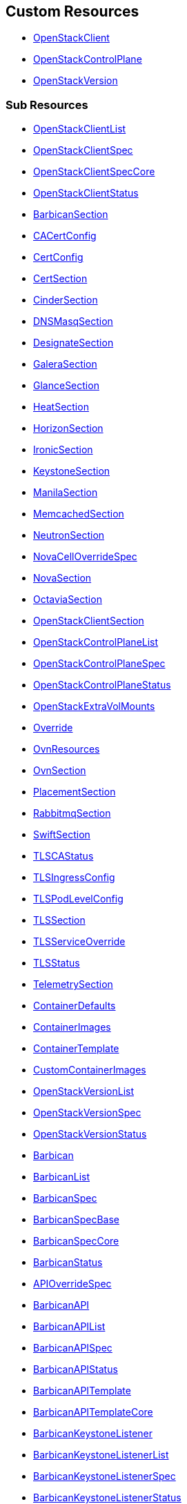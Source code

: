 [#custom-resources]
== Custom Resources

* <<openstackclient,OpenStackClient>>
* <<openstackcontrolplane,OpenStackControlPlane>>
* <<openstackversion,OpenStackVersion>>

[#sub-resources]
=== Sub Resources

* <<openstackclientlist,OpenStackClientList>>
* <<openstackclientspec,OpenStackClientSpec>>
* <<openstackclientspeccore,OpenStackClientSpecCore>>
* <<openstackclientstatus,OpenStackClientStatus>>
* <<barbicansection,BarbicanSection>>
* <<cacertconfig,CACertConfig>>
* <<certconfig,CertConfig>>
* <<certsection,CertSection>>
* <<cindersection,CinderSection>>
* <<dnsmasqsection,DNSMasqSection>>
* <<designatesection,DesignateSection>>
* <<galerasection,GaleraSection>>
* <<glancesection,GlanceSection>>
* <<heatsection,HeatSection>>
* <<horizonsection,HorizonSection>>
* <<ironicsection,IronicSection>>
* <<keystonesection,KeystoneSection>>
* <<manilasection,ManilaSection>>
* <<memcachedsection,MemcachedSection>>
* <<neutronsection,NeutronSection>>
* <<novacelloverridespec,NovaCellOverrideSpec>>
* <<novasection,NovaSection>>
* <<octaviasection,OctaviaSection>>
* <<openstackclientsection,OpenStackClientSection>>
* <<openstackcontrolplanelist,OpenStackControlPlaneList>>
* <<openstackcontrolplanespec,OpenStackControlPlaneSpec>>
* <<openstackcontrolplanestatus,OpenStackControlPlaneStatus>>
* <<openstackextravolmounts,OpenStackExtraVolMounts>>
* <<override,Override>>
* <<ovnresources,OvnResources>>
* <<ovnsection,OvnSection>>
* <<placementsection,PlacementSection>>
* <<rabbitmqsection,RabbitmqSection>>
* <<swiftsection,SwiftSection>>
* <<tlscastatus,TLSCAStatus>>
* <<tlsingressconfig,TLSIngressConfig>>
* <<tlspodlevelconfig,TLSPodLevelConfig>>
* <<tlssection,TLSSection>>
* <<tlsserviceoverride,TLSServiceOverride>>
* <<tlsstatus,TLSStatus>>
* <<telemetrysection,TelemetrySection>>
* <<containerdefaults,ContainerDefaults>>
* <<containerimages,ContainerImages>>
* <<containertemplate,ContainerTemplate>>
* <<customcontainerimages,CustomContainerImages>>
* <<openstackversionlist,OpenStackVersionList>>
* <<openstackversionspec,OpenStackVersionSpec>>
* <<openstackversionstatus,OpenStackVersionStatus>>
* <<barbican,Barbican>>
* <<barbicanlist,BarbicanList>>
* <<barbicanspec,BarbicanSpec>>
* <<barbicanspecbase,BarbicanSpecBase>>
* <<barbicanspeccore,BarbicanSpecCore>>
* <<barbicanstatus,BarbicanStatus>>
* <<apioverridespec,APIOverrideSpec>>
* <<barbicanapi,BarbicanAPI>>
* <<barbicanapilist,BarbicanAPIList>>
* <<barbicanapispec,BarbicanAPISpec>>
* <<barbicanapistatus,BarbicanAPIStatus>>
* <<barbicanapitemplate,BarbicanAPITemplate>>
* <<barbicanapitemplatecore,BarbicanAPITemplateCore>>
* <<barbicankeystonelistener,BarbicanKeystoneListener>>
* <<barbicankeystonelistenerlist,BarbicanKeystoneListenerList>>
* <<barbicankeystonelistenerspec,BarbicanKeystoneListenerSpec>>
* <<barbicankeystonelistenerstatus,BarbicanKeystoneListenerStatus>>
* <<barbicankeystonelistenertemplate,BarbicanKeystoneListenerTemplate>>
* <<barbicanworker,BarbicanWorker>>
* <<barbicanworkerlist,BarbicanWorkerList>>
* <<barbicanworkerspec,BarbicanWorkerSpec>>
* <<barbicanworkerstatus,BarbicanWorkerStatus>>
* <<barbicanworkertemplate,BarbicanWorkerTemplate>>
* <<barbicancomponenttemplate,BarbicanComponentTemplate>>
* <<barbicantemplate,BarbicanTemplate>>
* <<passwordselector,PasswordSelector>>
* <<cinder,Cinder>>
* <<cinderextravolmounts,CinderExtraVolMounts>>
* <<cinderlist,CinderList>>
* <<cinderspec,CinderSpec>>
* <<cinderspecbase,CinderSpecBase>>
* <<cinderspeccore,CinderSpecCore>>
* <<cinderstatus,CinderStatus>>
* <<dbpurge,DBPurge>>
* <<apioverridespec,APIOverrideSpec>>
* <<cinderapi,CinderAPI>>
* <<cinderapilist,CinderAPIList>>
* <<cinderapispec,CinderAPISpec>>
* <<cinderapistatus,CinderAPIStatus>>
* <<cinderapitemplate,CinderAPITemplate>>
* <<cinderapitemplatecore,CinderAPITemplateCore>>
* <<cinderbackup,CinderBackup>>
* <<cinderbackuplist,CinderBackupList>>
* <<cinderbackupspec,CinderBackupSpec>>
* <<cinderbackupstatus,CinderBackupStatus>>
* <<cinderbackuptemplate,CinderBackupTemplate>>
* <<cinderbackuptemplatecore,CinderBackupTemplateCore>>
* <<cinderscheduler,CinderScheduler>>
* <<cinderschedulerlist,CinderSchedulerList>>
* <<cinderschedulerspec,CinderSchedulerSpec>>
* <<cinderschedulerstatus,CinderSchedulerStatus>>
* <<cinderschedulertemplate,CinderSchedulerTemplate>>
* <<cinderschedulertemplatecore,CinderSchedulerTemplateCore>>
* <<cindervolume,CinderVolume>>
* <<cindervolumelist,CinderVolumeList>>
* <<cindervolumespec,CinderVolumeSpec>>
* <<cindervolumestatus,CinderVolumeStatus>>
* <<cindervolumetemplate,CinderVolumeTemplate>>
* <<cindervolumetemplatecore,CinderVolumeTemplateCore>>
* <<cinderservicetemplate,CinderServiceTemplate>>
* <<cindertemplate,CinderTemplate>>
* <<passwordselector,PasswordSelector>>
* <<designateservicetemplate,DesignateServiceTemplate>>
* <<designateservicetemplatecore,DesignateServiceTemplateCore>>
* <<designatetemplate,DesignateTemplate>>
* <<passwordselector,PasswordSelector>>
* <<designate,Designate>>
* <<designateextravolmounts,DesignateExtraVolMounts>>
* <<designatelist,DesignateList>>
* <<designatespec,DesignateSpec>>
* <<designatespecbase,DesignateSpecBase>>
* <<designatespeccore,DesignateSpecCore>>
* <<designatestatus,DesignateStatus>>
* <<apioverridespec,APIOverrideSpec>>
* <<designateapi,DesignateAPI>>
* <<designateapilist,DesignateAPIList>>
* <<designateapispecbase,DesignateAPISpecBase>>
* <<designateapistatus,DesignateAPIStatus>>
* <<designatebackendbind9,DesignateBackendbind9>>
* <<designatebackendbind9list,DesignateBackendbind9List>>
* <<designatebackendbind9specbase,DesignateBackendbind9SpecBase>>
* <<designatebackendbind9status,DesignateBackendbind9Status>>
* <<designatecentral,DesignateCentral>>
* <<designatecentrallist,DesignateCentralList>>
* <<designatecentralspecbase,DesignateCentralSpecBase>>
* <<designatecentralstatus,DesignateCentralStatus>>
* <<designatemdns,DesignateMdns>>
* <<designatemdnslist,DesignateMdnsList>>
* <<designatemdnsspecbase,DesignateMdnsSpecBase>>
* <<designatemdnsstatus,DesignateMdnsStatus>>
* <<designateproducer,DesignateProducer>>
* <<designateproducerlist,DesignateProducerList>>
* <<designateproducerspecbase,DesignateProducerSpecBase>>
* <<designateproducerstatus,DesignateProducerStatus>>
* <<designateunbound,DesignateUnbound>>
* <<designateunboundlist,DesignateUnboundList>>
* <<designateunboundspecbase,DesignateUnboundSpecBase>>
* <<designateunboundstatus,DesignateUnboundStatus>>
* <<designateworker,DesignateWorker>>
* <<designateworkerlist,DesignateWorkerList>>
* <<designateworkerspecbase,DesignateWorkerSpecBase>>
* <<designateworkerstatus,DesignateWorkerStatus>>
* <<apioverridespec,APIOverrideSpec>>
* <<glanceapitemplate,GlanceAPITemplate>>
* <<imagecache,ImageCache>>
* <<storage,Storage>>
* <<dbpurge,DBPurge>>
* <<glance,Glance>>
* <<glanceextravolmounts,GlanceExtraVolMounts>>
* <<glancelist,GlanceList>>
* <<glancespec,GlanceSpec>>
* <<glancespeccore,GlanceSpecCore>>
* <<glancestatus,GlanceStatus>>
* <<passwordselector,PasswordSelector>>
* <<quotalimits,QuotaLimits>>
* <<glanceapi,GlanceAPI>>
* <<glanceapilist,GlanceAPIList>>
* <<glanceapispec,GlanceAPISpec>>
* <<glanceapistatus,GlanceAPIStatus>>
* <<apioverridespec,APIOverrideSpec>>
* <<heatservicetemplate,HeatServiceTemplate>>
* <<heattemplate,HeatTemplate>>
* <<passwordselector,PasswordSelector>>
* <<heat,Heat>>
* <<heatlist,HeatList>>
* <<heatspec,HeatSpec>>
* <<heatspecbase,HeatSpecBase>>
* <<heatspeccore,HeatSpecCore>>
* <<heatstatus,HeatStatus>>
* <<heatapi,HeatAPI>>
* <<heatapilist,HeatAPIList>>
* <<heatapispec,HeatAPISpec>>
* <<heatapistatus,HeatAPIStatus>>
* <<heatapitemplate,HeatAPITemplate>>
* <<heatapitemplatecore,HeatAPITemplateCore>>
* <<heatcfnapi,HeatCfnAPI>>
* <<heatcfnapilist,HeatCfnAPIList>>
* <<heatcfnapispec,HeatCfnAPISpec>>
* <<heatcfnapistatus,HeatCfnAPIStatus>>
* <<heatcfnapitemplate,HeatCfnAPITemplate>>
* <<heatcfnapitemplatecore,HeatCfnAPITemplateCore>>
* <<heatengine,HeatEngine>>
* <<heatenginelist,HeatEngineList>>
* <<heatenginespec,HeatEngineSpec>>
* <<heatenginestatus,HeatEngineStatus>>
* <<heatenginetemplate,HeatEngineTemplate>>
* <<horizionoverridespec,HorizionOverrideSpec>>
* <<horizon,Horizon>>
* <<horizonextravolmounts,HorizonExtraVolMounts>>
* <<horizonlist,HorizonList>>
* <<horizonspec,HorizonSpec>>
* <<horizonspeccore,HorizonSpecCore>>
* <<horizonstatus,HorizonStatus>>
* <<ironicservicetemplate,IronicServiceTemplate>>
* <<keystoneendpoints,KeystoneEndpoints>>
* <<passwordselector,PasswordSelector>>
* <<dhcprange,DHCPRange>>
* <<ironic,Ironic>>
* <<ironicimages,IronicImages>>
* <<ironiclist,IronicList>>
* <<ironicspec,IronicSpec>>
* <<ironicspeccore,IronicSpecCore>>
* <<ironicstatus,IronicStatus>>
* <<apioverridespec,APIOverrideSpec>>
* <<ironicapi,IronicAPI>>
* <<ironicapilist,IronicAPIList>>
* <<ironicapispec,IronicAPISpec>>
* <<ironicapistatus,IronicAPIStatus>>
* <<ironicapitemplate,IronicAPITemplate>>
* <<ironicconductor,IronicConductor>>
* <<ironicconductorlist,IronicConductorList>>
* <<ironicconductorspec,IronicConductorSpec>>
* <<ironicconductorstatus,IronicConductorStatus>>
* <<ironicconductortemplate,IronicConductorTemplate>>
* <<inspectoroverridespec,InspectorOverrideSpec>>
* <<ironicinspector,IronicInspector>>
* <<ironicinspectorlist,IronicInspectorList>>
* <<ironicinspectorpasswordselector,IronicInspectorPasswordSelector>>
* <<ironicinspectorspec,IronicInspectorSpec>>
* <<ironicinspectorstatus,IronicInspectorStatus>>
* <<ironicinspectortemplate,IronicInspectorTemplate>>
* <<ironicneutronagent,IronicNeutronAgent>>
* <<ironicneutronagentlist,IronicNeutronAgentList>>
* <<ironicneutronagentspec,IronicNeutronAgentSpec>>
* <<ironicneutronagentstatus,IronicNeutronAgentStatus>>
* <<ironicneutronagenttemplate,IronicNeutronAgentTemplate>>
* <<apioverridespec,APIOverrideSpec>>
* <<keystoneapi,KeystoneAPI>>
* <<keystoneapilist,KeystoneAPIList>>
* <<keystoneapispec,KeystoneAPISpec>>
* <<keystoneapispeccore,KeystoneAPISpecCore>>
* <<keystoneapistatus,KeystoneAPIStatus>>
* <<passwordselector,PasswordSelector>>
* <<keystoneendpoint,KeystoneEndpoint>>
* <<keystoneendpointlist,KeystoneEndpointList>>
* <<keystoneendpointspec,KeystoneEndpointSpec>>
* <<keystoneendpointstatus,KeystoneEndpointStatus>>
* <<keystoneservice,KeystoneService>>
* <<keystoneservicelist,KeystoneServiceList>>
* <<keystoneservicespec,KeystoneServiceSpec>>
* <<keystoneservicestatus,KeystoneServiceStatus>>
* <<manilaservicetemplate,ManilaServiceTemplate>>
* <<manilatemplate,ManilaTemplate>>
* <<passwordselector,PasswordSelector>>
* <<dbpurge,DBPurge>>
* <<manila,Manila>>
* <<maniladebug,ManilaDebug>>
* <<manilaextravolmounts,ManilaExtraVolMounts>>
* <<manilalist,ManilaList>>
* <<manilaspec,ManilaSpec>>
* <<manilaspecbase,ManilaSpecBase>>
* <<manilaspeccore,ManilaSpecCore>>
* <<manilastatus,ManilaStatus>>
* <<apioverridespec,APIOverrideSpec>>
* <<manilaapi,ManilaAPI>>
* <<manilaapilist,ManilaAPIList>>
* <<manilaapispec,ManilaAPISpec>>
* <<manilaapistatus,ManilaAPIStatus>>
* <<manilaapitemplate,ManilaAPITemplate>>
* <<manilaapitemplatecore,ManilaAPITemplateCore>>
* <<manilascheduler,ManilaScheduler>>
* <<manilaschedulerlist,ManilaSchedulerList>>
* <<manilaschedulerspec,ManilaSchedulerSpec>>
* <<manilaschedulerstatus,ManilaSchedulerStatus>>
* <<manilaschedulertemplate,ManilaSchedulerTemplate>>
* <<manilaschedulertemplatecore,ManilaSchedulerTemplateCore>>
* <<manilashare,ManilaShare>>
* <<manilasharelist,ManilaShareList>>
* <<manilasharespec,ManilaShareSpec>>
* <<manilasharestatus,ManilaShareStatus>>
* <<manilasharetemplate,ManilaShareTemplate>>
* <<manilasharetemplatecore,ManilaShareTemplateCore>>
* <<adoptionredirectspec,AdoptionRedirectSpec>>
* <<galera,Galera>>
* <<galeraattributes,GaleraAttributes>>
* <<galeralist,GaleraList>>
* <<galeraspec,GaleraSpec>>
* <<galeraspeccore,GaleraSpecCore>>
* <<galerastatus,GaleraStatus>>
* <<mariadbaccount,MariaDBAccount>>
* <<mariadbaccountlist,MariaDBAccountList>>
* <<mariadbaccountspec,MariaDBAccountSpec>>
* <<mariadbaccountstatus,MariaDBAccountStatus>>
* <<mariadbdatabase,MariaDBDatabase>>
* <<mariadbdatabaselist,MariaDBDatabaseList>>
* <<mariadbdatabasespec,MariaDBDatabaseSpec>>
* <<mariadbdatabasestatus,MariaDBDatabaseStatus>>
* <<apioverridespec,APIOverrideSpec>>
* <<neutronapi,NeutronAPI>>
* <<neutronapilist,NeutronAPIList>>
* <<neutronapispec,NeutronAPISpec>>
* <<neutronapispeccore,NeutronAPISpecCore>>
* <<neutronapistatus,NeutronAPIStatus>>
* <<neutronapitls,NeutronApiTLS>>
* <<neutronextravolmounts,NeutronExtraVolMounts>>
* <<passwordselector,PasswordSelector>>
* <<novacellimages,NovaCellImages>>
* <<novaimages,NovaImages>>
* <<novaservicebase,NovaServiceBase>>
* <<passwordselector,PasswordSelector>>
* <<nova,Nova>>
* <<novalist,NovaList>>
* <<novaspeccore,NovaSpecCore>>
* <<novastatus,NovaStatus>>
* <<apioverridespec,APIOverrideSpec>>
* <<novaapi,NovaAPI>>
* <<novaapilist,NovaAPIList>>
* <<novaapispec,NovaAPISpec>>
* <<novaapistatus,NovaAPIStatus>>
* <<novaapitemplate,NovaAPITemplate>>
* <<novacell,NovaCell>>
* <<novacelldbpurge,NovaCellDBPurge>>
* <<novacelllist,NovaCellList>>
* <<novacellspec,NovaCellSpec>>
* <<novacellstatus,NovaCellStatus>>
* <<novacelltemplate,NovaCellTemplate>>
* <<novacompute,NovaCompute>>
* <<novacomputecellstatus,NovaComputeCellStatus>>
* <<novacomputelist,NovaComputeList>>
* <<novacomputespec,NovaComputeSpec>>
* <<novacomputestatus,NovaComputeStatus>>
* <<novacomputetemplate,NovaComputeTemplate>>
* <<novaconductor,NovaConductor>>
* <<novaconductorlist,NovaConductorList>>
* <<novaconductorspec,NovaConductorSpec>>
* <<novaconductorstatus,NovaConductorStatus>>
* <<novaconductortemplate,NovaConductorTemplate>>
* <<metadataoverridespec,MetadataOverrideSpec>>
* <<novametadata,NovaMetadata>>
* <<novametadatalist,NovaMetadataList>>
* <<novametadataspec,NovaMetadataSpec>>
* <<novametadatastatus,NovaMetadataStatus>>
* <<novametadatatemplate,NovaMetadataTemplate>>
* <<novanovncproxy,NovaNoVNCProxy>>
* <<novanovncproxylist,NovaNoVNCProxyList>>
* <<novanovncproxyspec,NovaNoVNCProxySpec>>
* <<novanovncproxystatus,NovaNoVNCProxyStatus>>
* <<novanovncproxytemplate,NovaNoVNCProxyTemplate>>
* <<tlssection,TLSSection>>
* <<vncproxyoverridespec,VNCProxyOverrideSpec>>
* <<novascheduler,NovaScheduler>>
* <<novaschedulerlist,NovaSchedulerList>>
* <<novaschedulerspec,NovaSchedulerSpec>>
* <<novaschedulerstatus,NovaSchedulerStatus>>
* <<novaschedulertemplate,NovaSchedulerTemplate>>
* <<octaviaamphoracontroller,OctaviaAmphoraController>>
* <<octaviaamphoracontrollerlist,OctaviaAmphoraControllerList>>
* <<octaviaamphoracontrollerspec,OctaviaAmphoraControllerSpec>>
* <<octaviaamphoracontrollerspeccore,OctaviaAmphoraControllerSpecCore>>
* <<octaviaamphoracontrollerstatus,OctaviaAmphoraControllerStatus>>
* <<octavia,Octavia>>
* <<octaviaamphoraflavor,OctaviaAmphoraFlavor>>
* <<octavialbmgmtnetworks,OctaviaLbMgmtNetworks>>
* <<octavialist,OctaviaList>>
* <<octaviaspec,OctaviaSpec>>
* <<octaviaspecbase,OctaviaSpecBase>>
* <<octaviaspeccore,OctaviaSpecCore>>
* <<octaviastatus,OctaviaStatus>>
* <<passwordselector,PasswordSelector>>
* <<apioverridespec,APIOverrideSpec>>
* <<octaviaapi,OctaviaAPI>>
* <<octaviaapilist,OctaviaAPIList>>
* <<octaviaapispec,OctaviaAPISpec>>
* <<octaviaapispeccore,OctaviaAPISpecCore>>
* <<octaviaapistatus,OctaviaAPIStatus>>
* <<octaviaapitls,OctaviaApiTLS>>
* <<octaviarsyslog,OctaviaRsyslog>>
* <<octaviarsysloglist,OctaviaRsyslogList>>
* <<octaviarsyslogspec,OctaviaRsyslogSpec>>
* <<octaviarsyslogspeccore,OctaviaRsyslogSpecCore>>
* <<octaviarsyslogstatus,OctaviaRsyslogStatus>>
* <<octaviarsyslogtarget,OctaviaRsyslogTarget>>
* <<cpucountreq,CPUCountReq>>
* <<cpumhzreq,CPUMhzReq>>
* <<cpureqs,CPUReqs>>
* <<diskgbreq,DiskGbReq>>
* <<diskreqs,DiskReqs>>
* <<diskssdreq,DiskSSDReq>>
* <<hardwarereqs,HardwareReqs>>
* <<hoststatus,HostStatus>>
* <<ipstatus,IPStatus>>
* <<instancespec,InstanceSpec>>
* <<memgbreq,MemGbReq>>
* <<memreqs,MemReqs>>
* <<openstackbaremetalset,OpenStackBaremetalSet>>
* <<openstackbaremetalsetlist,OpenStackBaremetalSetList>>
* <<openstackbaremetalsetspec,OpenStackBaremetalSetSpec>>
* <<openstackbaremetalsetstatus,OpenStackBaremetalSetStatus>>
* <<openstackprovisionserver,OpenStackProvisionServer>>
* <<openstackprovisionserverdefaults,OpenStackProvisionServerDefaults>>
* <<openstackprovisionserverlist,OpenStackProvisionServerList>>
* <<openstackprovisionserverspec,OpenStackProvisionServerSpec>>
* <<openstackprovisionserverstatus,OpenStackProvisionServerStatus>>
* <<ovncontroller,OVNController>>
* <<ovncontrollerlist,OVNControllerList>>
* <<ovncontrollerspec,OVNControllerSpec>>
* <<ovncontrollerspeccore,OVNControllerSpecCore>>
* <<ovncontrollerstatus,OVNControllerStatus>>
* <<ovsexternalids,OVSExternalIDs>>
* <<ovndbcluster,OVNDBCluster>>
* <<ovndbclusterlist,OVNDBClusterList>>
* <<ovndbclusterspec,OVNDBClusterSpec>>
* <<ovndbclusterspeccore,OVNDBClusterSpecCore>>
* <<ovndbclusterstatus,OVNDBClusterStatus>>
* <<ovnnorthd,OVNNorthd>>
* <<ovnnorthdlist,OVNNorthdList>>
* <<ovnnorthdspec,OVNNorthdSpec>>
* <<ovnnorthdspeccore,OVNNorthdSpecCore>>
* <<ovnnorthdstatus,OVNNorthdStatus>>
* <<apioverridespec,APIOverrideSpec>>
* <<passwordselector,PasswordSelector>>
* <<placementapi,PlacementAPI>>
* <<placementapilist,PlacementAPIList>>
* <<placementapispec,PlacementAPISpec>>
* <<placementapispeccore,PlacementAPISpecCore>>
* <<placementapistatus,PlacementAPIStatus>>
* <<swift,Swift>>
* <<swiftlist,SwiftList>>
* <<swiftspec,SwiftSpec>>
* <<swiftspecbase,SwiftSpecBase>>
* <<swiftspeccore,SwiftSpecCore>>
* <<swiftstatus,SwiftStatus>>
* <<passwordselector,PasswordSelector>>
* <<proxyoverridespec,ProxyOverrideSpec>>
* <<swiftproxy,SwiftProxy>>
* <<swiftproxylist,SwiftProxyList>>
* <<swiftproxyspec,SwiftProxySpec>>
* <<swiftproxyspeccore,SwiftProxySpecCore>>
* <<swiftproxystatus,SwiftProxyStatus>>
* <<swiftdisk,SwiftDisk>>
* <<swiftring,SwiftRing>>
* <<swiftringlist,SwiftRingList>>
* <<swiftringspec,SwiftRingSpec>>
* <<swiftringspeccore,SwiftRingSpecCore>>
* <<swiftringstatus,SwiftRingStatus>>
* <<swiftstorage,SwiftStorage>>
* <<swiftstoragelist,SwiftStorageList>>
* <<swiftstoragespec,SwiftStorageSpec>>
* <<swiftstoragespeccore,SwiftStorageSpecCore>>
* <<swiftstoragestatus,SwiftStorageStatus>>
* <<apioverridespec,APIOverrideSpec>>
* <<aodh,Aodh>>
* <<aodhcore,AodhCore>>
* <<autoscaling,Autoscaling>>
* <<autoscalinglist,AutoscalingList>>
* <<autoscalingspec,AutoscalingSpec>>
* <<autoscalingspecbase,AutoscalingSpecBase>>
* <<autoscalingspeccore,AutoscalingSpecCore>>
* <<autoscalingstatus,AutoscalingStatus>>
* <<ceilometer,Ceilometer>>
* <<ceilometerlist,CeilometerList>>
* <<ceilometerspec,CeilometerSpec>>
* <<ceilometerspeccore,CeilometerSpecCore>>
* <<ceilometerstatus,CeilometerStatus>>
* <<logging,Logging>>
* <<logginglist,LoggingList>>
* <<loggingspec,LoggingSpec>>
* <<loggingstatus,LoggingStatus>>
* <<metricstorage,MetricStorage>>
* <<metricstoragelist,MetricStorageList>>
* <<metricstoragespec,MetricStorageSpec>>
* <<metricstoragestatus,MetricStorageStatus>>
* <<monitoringstack,MonitoringStack>>
* <<persistentstorage,PersistentStorage>>
* <<storage,Storage>>
* <<autoscalingsection,AutoscalingSection>>
* <<autoscalingsectioncore,AutoscalingSectionCore>>
* <<ceilometersection,CeilometerSection>>
* <<ceilometersectioncore,CeilometerSectionCore>>
* <<loggingsection,LoggingSection>>
* <<metricstoragesection,MetricStorageSection>>
* <<passwordsselector,PasswordsSelector>>
* <<telemetry,Telemetry>>
* <<telemetrylist,TelemetryList>>
* <<telemetryspec,TelemetrySpec>>
* <<telemetryspecbase,TelemetrySpecBase>>
* <<telemetryspeccore,TelemetrySpecCore>>
* <<telemetrystatus,TelemetryStatus>>
* <<memcached,Memcached>>
* <<memcachedlist,MemcachedList>>
* <<memcachedspec,MemcachedSpec>>
* <<memcachedspeccore,MemcachedSpecCore>>
* <<memcachedstatus,MemcachedStatus>>
* <<dnsdata,DNSData>>
* <<dnsdatalist,DNSDataList>>
* <<dnsdataspec,DNSDataSpec>>
* <<dnsdatastatus,DNSDataStatus>>
* <<dnshost,DNSHost>>
* <<dnsmasq,DNSMasq>>
* <<dnsmasqlist,DNSMasqList>>
* <<dnsmasqoption,DNSMasqOption>>
* <<dnsmasqoverridespec,DNSMasqOverrideSpec>>
* <<dnsmasqspec,DNSMasqSpec>>
* <<dnsmasqspeccore,DNSMasqSpecCore>>
* <<dnsmasqstatus,DNSMasqStatus>>
* <<ipset,IPSet>>
* <<ipsetlist,IPSetList>>
* <<ipsetnetwork,IPSetNetwork>>
* <<ipsetreservation,IPSetReservation>>
* <<ipsetspec,IPSetSpec>>
* <<ipsetstatus,IPSetStatus>>
* <<allocationrange,AllocationRange>>
* <<netconfig,NetConfig>>
* <<netconfiglist,NetConfigList>>
* <<netconfigspec,NetConfigSpec>>
* <<network,Network>>
* <<route,Route>>
* <<subnet,Subnet>>
* <<ipaddress,IPAddress>>
* <<reservation,Reservation>>
* <<reservationlist,ReservationList>>
* <<reservationspec,ReservationSpec>>
* <<transporturl,TransportURL>>
* <<transporturllist,TransportURLList>>
* <<transporturlspec,TransportURLSpec>>
* <<transporturlstatus,TransportURLStatus>>

[#openstackclient]
==== OpenStackClient

OpenStackClient is the Schema for the openstackclients API

|===
| Field | Description | Scheme | Required

| metadata
|
| metav1.ObjectMeta
| false

| spec
|
| <<openstackclientspec,OpenStackClientSpec>>
| false

| status
|
| <<openstackclientstatus,OpenStackClientStatus>>
| false
|===

<<custom-resources,Back to Custom Resources>>

[#openstackclientlist]
==== OpenStackClientList

OpenStackClientList contains a list of OpenStackClient

|===
| Field | Description | Scheme | Required

| metadata
|
| metav1.ListMeta
| false

| items
|
| []<<openstackclient,OpenStackClient>>
| true
|===

<<custom-resources,Back to Custom Resources>>

[#openstackclientspec]
==== OpenStackClientSpec

OpenStackClientSpec defines the desired state of OpenStackClient

|===
| Field | Description | Scheme | Required

| containerImage
| ContainerImage for the the OpenstackClient container (will be set to environmental default if empty)
| string
| true
|===

<<custom-resources,Back to Custom Resources>>

[#openstackclientspeccore]
==== OpenStackClientSpecCore

OpenStackClientSpecCore defines the desired state of OpenStackClient

|===
| Field | Description | Scheme | Required

| openStackConfigMap
| OpenStackConfigMap is the name of the ConfigMap containing the clouds.yaml
| *string
| true

| openStackConfigSecret
| OpenStackConfigSecret is the name of the Secret containing the secure.yaml
| *string
| true

| nodeSelector
| NodeSelector to target subset of worker nodes running control plane services (currently only applies to KeystoneAPI and PlacementAPI)
| map[string]string
| false
|===

<<custom-resources,Back to Custom Resources>>

[#openstackclientstatus]
==== OpenStackClientStatus

OpenStackClientStatus defines the observed state of OpenStackClient

|===
| Field | Description | Scheme | Required

| podName
| PodName
| string
| false

| conditions
| Conditions
| condition.Conditions
| false

| observedGeneration
| ObservedGeneration - the most recent generation observed for this object.
| int64
| false
|===

<<custom-resources,Back to Custom Resources>>

[#barbicansection]
==== BarbicanSection

BarbicanSection defines the desired state of Barbican service

|===
| Field | Description | Scheme | Required

| enabled
| Enabled - Whether Barbican service should be deployed and managed
| bool
| true

| template
| Template - Overrides to use when creating the Barbican Service
| *barbicanv1.BarbicanSpecCore
| false

| apiOverride
| APIOverride, provides the ability to override the generated manifest of several child resources.
| <<override,Override>>
| false
|===

<<custom-resources,Back to Custom Resources>>

[#cacertconfig]
==== CACertConfig

CACertConfig defines details for ca cert configs

|===
| Field | Description | Scheme | Required

| duration
| The requested 'duration' (i.e. lifetime) of the Certificate. The Certificate will be renewed either 2/3 through its duration or `renewBefore` period before its expiry, whichever is later. Minimum accepted duration is 1 hour. Value must be in units accepted by Go time.ParseDuration https://golang.org/pkg/time/#ParseDuration
| *metav1.Duration
| true

| renewBefore
| How long before the currently issued certificate's expiry cert-manager should renew the certificate. The default is 2/3 of the issued certificate's duration. Minimum accepted value is 5 minutes. Value must be in units accepted by Go time.ParseDuration https://golang.org/pkg/time/#ParseDuration
| *metav1.Duration
| false

| customIssuer
| CustomIssuer - use pre-created issue for this CA. No CA and issure is being created the CA cert and chain needs to be added using the CaBundleSecretName.
| *string
| false
|===

<<custom-resources,Back to Custom Resources>>

[#certconfig]
==== CertConfig

CertConfig defines details for cert configs

|===
| Field | Description | Scheme | Required

| duration
| The requested 'duration' (i.e. lifetime) of the Certificate. The Certificate will be renewed either 2/3 through its duration or `renewBefore` period before its expiry, whichever is later. Minimum accepted duration is 1 hour. Value must be in units accepted by Go time.ParseDuration https://golang.org/pkg/time/#ParseDuration
| *metav1.Duration
| true

| renewBefore
| How long before the currently issued certificate's expiry cert-manager should renew the certificate. The default is 2/3 of the issued certificate's duration. Minimum accepted value is 5 minutes. Value must be in units accepted by Go time.ParseDuration https://golang.org/pkg/time/#ParseDuration
| *metav1.Duration
| false
|===

<<custom-resources,Back to Custom Resources>>

[#certsection]
==== CertSection

CertSection defines details for CA config and its certs

|===
| Field | Description | Scheme | Required

| cert
| Cert - defines details for cert config
| <<certconfig,CertConfig>>
| true

| ca
| Ca - defines details for CA cert config
| <<cacertconfig,CACertConfig>>
| true
|===

<<custom-resources,Back to Custom Resources>>

[#cindersection]
==== CinderSection

CinderSection defines the desired state of Cinder service

|===
| Field | Description | Scheme | Required

| enabled
| Enabled - Whether Cinder service should be deployed and managed
| bool
| true

| template
| Template - Overrides to use when creating Cinder Resources
| *cinderv1.CinderSpecCore
| false

| apiOverride
| APIOverride, provides the ability to override the generated manifest of several child resources.
| <<override,Override>>
| false

| uniquePodNames
| UniquePodNames - Use a unique prefix for cinder CRs to have unique pod names. Convenient to avoid podname (and thus hostname) collision between different deployments. Useful for CI jobs as well as preproduction and production environments that use the same storage backend, etc.
| bool
| true
|===

<<custom-resources,Back to Custom Resources>>

[#dnsmasqsection]
==== DNSMasqSection

DNSMasqSection defines the desired state of DNSMasq service

|===
| Field | Description | Scheme | Required

| enabled
| Enabled - Whether DNSMasq service should be deployed and managed
| bool
| true

| template
| Template - Overrides to use when creating the DNSMasq service
| *networkv1.DNSMasqSpec
| false
|===

<<custom-resources,Back to Custom Resources>>

[#designatesection]
==== DesignateSection

DesignateSection defines the desired state of the Designate service

|===
| Field | Description | Scheme | Required

| enabled
| Enabled - Whether the Designate service should be deployed and managed
| bool
| true

| template
| Template - Overrides to use when creating Designate Resources
| *designatev1.DesignateSpecCore
| false

| apiOverride
| APIOverride, provides the ability to override the generated manifest of several child resources.
| <<override,Override>>
| false
|===

<<custom-resources,Back to Custom Resources>>

[#galerasection]
==== GaleraSection

GaleraSection defines the desired state of Galera services

|===
| Field | Description | Scheme | Required

| enabled
| Enabled - Whether Galera services should be deployed and managed
| bool
| true

| templates
| Templates - Overrides to use when creating the Galera databases
| *map[string]mariadbv1.GaleraSpecCore
| false
|===

<<custom-resources,Back to Custom Resources>>

[#glancesection]
==== GlanceSection

GlanceSection defines the desired state of Glance service

|===
| Field | Description | Scheme | Required

| enabled
| Enabled - Whether Glance service should be deployed and managed
| bool
| true

| template
| Template - Overrides to use when creating the Glance Service
| *glancev1.GlanceSpecCore
| false

| apiOverrides
| APIOverride, provides the ability to override the generated manifest of several child resources.
| map[string]<<override,Override>>
| false

| uniquePodNames
| UniquePodNames - Use a unique prefix for glance CRs to have unique pod names. Convenient to avoid podname (and thus hostname) collision between different deployments. Useful for CI jobs as well as preproduction and production environments that use the same storage backend, etc.
| bool
| true
|===

<<custom-resources,Back to Custom Resources>>

[#heatsection]
==== HeatSection

HeatSection defines the desired state of Heat services

|===
| Field | Description | Scheme | Required

| enabled
| Enabled - Whether Heat services should be deployed and managed
| bool
| true

| template
| Template - Overrides to use when creating the Heat services
| *heatv1.HeatSpecCore
| false

| apiOverride
| APIOverride, provides the ability to override the generated manifest of several child resources.
| <<override,Override>>
| false

| cnfAPIOverride
| CnfAPIOverride, provides the ability to override the generated manifest of several child resources.
| <<override,Override>>
| false
|===

<<custom-resources,Back to Custom Resources>>

[#horizonsection]
==== HorizonSection

HorizonSection defines the desired state of Horizon services

|===
| Field | Description | Scheme | Required

| enabled
| Enabled - Whether Horizon services should be deployed and managed
| bool
| true

| template
| Template - Overrides to use when creating the Horizon services
| *horizonv1.HorizonSpecCore
| false

| apiOverride
| APIOverride, provides the ability to override the generated manifest of several child resources.
| <<override,Override>>
| false
|===

<<custom-resources,Back to Custom Resources>>

[#ironicsection]
==== IronicSection

IronicSection defines the desired state of Ironic services

|===
| Field | Description | Scheme | Required

| enabled
| Enabled - Whether Ironic services should be deployed and managed
| bool
| true

| template
| Template - Overrides to use when creating the Ironic services
| *ironicv1.IronicSpecCore
| false

| apiOverride
| APIOverride, provides the ability to override the generated manifest of several child resources.
| <<override,Override>>
| false

| inspectorOverride
| InspectorOverride, provides the ability to override the generated manifest of several child resources.
| <<override,Override>>
| false
|===

<<custom-resources,Back to Custom Resources>>

[#keystonesection]
==== KeystoneSection

KeystoneSection defines the desired state of Keystone service

|===
| Field | Description | Scheme | Required

| enabled
| Enabled - Whether Keystone service should be deployed and managed
| bool
| true

| template
| Template - Overrides to use when creating the Keystone service
| *keystonev1.KeystoneAPISpecCore
| false

| apiOverride
| APIOverride, provides the ability to override the generated manifest of several child resources.
| <<override,Override>>
| false
|===

<<custom-resources,Back to Custom Resources>>

[#manilasection]
==== ManilaSection

ManilaSection defines the desired state of Manila service

|===
| Field | Description | Scheme | Required

| enabled
| Enabled - Whether Manila service should be deployed and managed
| bool
| true

| template
| Template - Overrides to use when creating Manila Resources
| *manilav1.ManilaSpecCore
| false

| apiOverride
| APIOverride, provides the ability to override the generated manifest of several child resources.
| <<override,Override>>
| false
|===

<<custom-resources,Back to Custom Resources>>

[#memcachedsection]
==== MemcachedSection

MemcachedSection defines the desired state of Memcached services

|===
| Field | Description | Scheme | Required

| enabled
| Enabled - Whether Memcached services should be deployed and managed
| bool
| true

| templates
| Templates - Overrides to use when creating the Memcached databases
| *map[string]memcachedv1.MemcachedSpecCore
| false
|===

<<custom-resources,Back to Custom Resources>>

[#neutronsection]
==== NeutronSection

NeutronSection defines the desired state of Neutron service

|===
| Field | Description | Scheme | Required

| enabled
| Enabled - Whether Neutron service should be deployed and managed
| bool
| true

| template
| Template - Overrides to use when creating the Neutron Service
| *neutronv1.NeutronAPISpecCore
| false

| apiOverride
| APIOverride, provides the ability to override the generated manifest of several child resources.
| <<override,Override>>
| false
|===

<<custom-resources,Back to Custom Resources>>

[#novacelloverridespec]
==== NovaCellOverrideSpec

NovaCellOverrideSpec to override the generated manifest of several child resources.

|===
| Field | Description | Scheme | Required

| noVNCProxy
|
| <<override,Override>>
| false
|===

<<custom-resources,Back to Custom Resources>>

[#novasection]
==== NovaSection

NovaSection defines the desired state of Nova services

|===
| Field | Description | Scheme | Required

| enabled
| Enabled - Whether Nova services should be deployed and managed
| bool
| true

| template
| Template - Overrides to use when creating the Nova services
| *novav1.NovaSpec
| false

| apiOverride
| APIOverride, provides the ability to override the generated manifest of several child resources.
| <<override,Override>>
| false

| cellOverride
| CellOverride, provides the ability to override the generated manifest of several child resources for a nova cell. cell0 never have compute nodes and therefore it won't have a noVNCProxy deployed. Providing an override for cell0 noVNCProxy does not have an effect.
| map[string]<<novacelloverridespec,NovaCellOverrideSpec>>
| false
|===

<<custom-resources,Back to Custom Resources>>

[#octaviasection]
==== OctaviaSection

OctaviaSection defines the desired state of the Octavia service

|===
| Field | Description | Scheme | Required

| enabled
| Enabled - Whether the Octavia service should be deployed and managed
| bool
| true

| template
| Template - Overrides to use when creating Octavia Resources
| *octaviav1.OctaviaSpecCore
| false

| apiOverride
| APIOverride, provides the ability to override the generated manifest of several child resources.
| <<override,Override>>
| false
|===

<<custom-resources,Back to Custom Resources>>

[#openstackclientsection]
==== OpenStackClientSection

OpenStackClientSection defines the desired state of the OpenStackClient

|===
| Field | Description | Scheme | Required

| template
| Template - Overrides to use when creating the OpenStackClient Resource
| v1beta1.OpenStackClientSpecCore
| false
|===

<<custom-resources,Back to Custom Resources>>

[#openstackcontrolplane]
==== OpenStackControlPlane

OpenStackControlPlane is the Schema for the openstackcontrolplanes API

|===
| Field | Description | Scheme | Required

| metadata
|
| metav1.ObjectMeta
| false

| spec
|
| <<openstackcontrolplanespec,OpenStackControlPlaneSpec>>
| false

| status
|
| <<openstackcontrolplanestatus,OpenStackControlPlaneStatus>>
| false
|===

<<custom-resources,Back to Custom Resources>>

[#openstackcontrolplanelist]
==== OpenStackControlPlaneList

OpenStackControlPlaneList contains a list of OpenStackControlPlane

|===
| Field | Description | Scheme | Required

| metadata
|
| metav1.ListMeta
| false

| items
|
| []<<openstackcontrolplane,OpenStackControlPlane>>
| true
|===

<<custom-resources,Back to Custom Resources>>

[#openstackcontrolplanespec]
==== OpenStackControlPlaneSpec

OpenStackControlPlaneSpec defines the desired state of OpenStackControlPlane

|===
| Field | Description | Scheme | Required

| secret
| Secret - FIXME: make this optional
| string
| true

| storageClass
| StorageClass -
| string
| true

| nodeSelector
| NodeSelector to target subset of worker nodes running control plane services (currently only applies to KeystoneAPI and PlacementAPI)
| map[string]string
| false

| tls
| TLS - Parameters related to the TLS
| <<tlssection,TLSSection>>
| true

| dns
| DNS - Parameters related to the DNSMasq service
| <<dnsmasqsection,DNSMasqSection>>
| false

| keystone
| Keystone - Parameters related to the Keystone service
| <<keystonesection,KeystoneSection>>
| false

| placement
| Placement - Parameters related to the Placement service
| <<placementsection,PlacementSection>>
| false

| glance
| Glance - Parameters related to the Glance service
| <<glancesection,GlanceSection>>
| false

| cinder
| Cinder - Parameters related to the Cinder service
| <<cindersection,CinderSection>>
| false

| galera
| Galera - Parameters related to the Galera services
| <<galerasection,GaleraSection>>
| false

| rabbitmq
| Rabbitmq - Parameters related to the Rabbitmq service
| <<rabbitmqsection,RabbitmqSection>>
| false

| memcached
| Memcached - Parameters related to the Memcached service
| <<memcachedsection,MemcachedSection>>
| false

| ovn
| Ovn - Overrides to use when creating the OVN Services
| <<ovnsection,OvnSection>>
| false

| neutron
| Neutron - Overrides to use when creating the Neutron Service
| <<neutronsection,NeutronSection>>
| false

| nova
| Nova - Parameters related to the Nova services
| <<novasection,NovaSection>>
| false

| heat
| Heat - Parameters related to the Heat services
| <<heatsection,HeatSection>>
| false

| ironic
| Ironic - Parameters related to the Ironic services
| <<ironicsection,IronicSection>>
| false

| manila
| Manila - Parameters related to the Manila service
| <<manilasection,ManilaSection>>
| false

| horizon
| Horizon - Parameters related to the Horizon services
| <<horizonsection,HorizonSection>>
| false

| telemetry
| Telemetry - Parameters related to the OpenStack Telemetry services
| <<telemetrysection,TelemetrySection>>
| false

| swift
| Swift - Parameters related to the Swift service
| <<swiftsection,SwiftSection>>
| false

| octavia
| Octavia - Parameters related to the Octavia service
| <<octaviasection,OctaviaSection>>
| false

| designate
| Designate - Parameters related to the Designate service
| <<designatesection,DesignateSection>>
| false

| barbican
| Barbican - Parameters related to the Barbican service
| <<barbicansection,BarbicanSection>>
| false

| openstackclient
| OpenStackClient - Parameters related to the OpenStackClient
| <<openstackclientsection,OpenStackClientSection>>
| false

| extraMounts
| ExtraMounts containing conf files and credentials that should be provided to the underlying operators. This struct can be defined in the top level CR and propagated to the underlying operators that accept it in their API (e.g., cinder/glance). However, if extraVolumes are specified within the single operator template Section, the globally defined ExtraMounts are ignored and overridden for the operator which has this section already.
| []<<openstackextravolmounts,OpenStackExtraVolMounts>>
| false
|===

<<custom-resources,Back to Custom Resources>>

[#openstackcontrolplanestatus]
==== OpenStackControlPlaneStatus

OpenStackControlPlaneStatus defines the observed state of OpenStackControlPlane

|===
| Field | Description | Scheme | Required

| conditions
| Conditions
| condition.Conditions
| false

| tls
| TLS
| <<tlsstatus,TLSStatus>>
| false

| deployedVersion
| DeployedVersion
| *string
| false

| deployedOVNVersion
| DeployedOVNVersion
| *string
| false

| containerImages
| ContainerImages
| <<containerimages,ContainerImages>>
| false

| observedGeneration
| ObservedGeneration - the most recent generation observed for this object.
| int64
| false
|===

<<custom-resources,Back to Custom Resources>>

[#openstackextravolmounts]
==== OpenStackExtraVolMounts

OpenStackExtraVolMounts exposes additional parameters processed by the openstack-operator and defines the common VolMounts structure provided by the main storage module

|===
| Field | Description | Scheme | Required

| name
|
| string
| false

| region
|
| string
| false

| extraVol
|
| []storage.VolMounts
| true
|===

<<custom-resources,Back to Custom Resources>>

[#override]
==== Override

Override to override the generated manifest of several child resources.

|===
| Field | Description | Scheme | Required

| route
| Route overrides to use when creating the public service endpoint
| *route.OverrideSpec
| false

| tls
| TLS - overrides tls parameters for public endpoint
| *<<tlsserviceoverride,TLSServiceOverride>>
| false
|===

<<custom-resources,Back to Custom Resources>>

[#ovnresources]
==== OvnResources

OvnResources defines the desired state of OVN services

|===
| Field | Description | Scheme | Required

| ovnDBCluster
| OVNDBCluster - Overrides to use when creating the OVNDBCluster services
| map[string]ovnv1.OVNDBClusterSpecCore
| false

| ovnNorthd
| OVNNorthd - Overrides to use when creating the OVNNorthd service
| ovnv1.OVNNorthdSpecCore
| false

| ovnController
| OVNController - Overrides to use when creating the OVNController service
| ovnv1.OVNControllerSpecCore
| false
|===

<<custom-resources,Back to Custom Resources>>

[#ovnsection]
==== OvnSection

OvnSection defines the desired state of OVN services

|===
| Field | Description | Scheme | Required

| enabled
| Enabled - Whether OVN services should be deployed and managed
| bool
| true

| template
| Template - Overrides to use when creating the OVN services
| *<<ovnresources,OvnResources>>
| false
|===

<<custom-resources,Back to Custom Resources>>

[#placementsection]
==== PlacementSection

PlacementSection defines the desired state of Placement service

|===
| Field | Description | Scheme | Required

| enabled
| Enabled - Whether Placement service should be deployed and managed
| bool
| true

| template
| Template - Overrides to use when creating the Placement API
| *placementv1.PlacementAPISpecCore
| false

| apiOverride
| APIOverride, provides the ability to override the generated manifest of several child resources.
| <<override,Override>>
| false
|===

<<custom-resources,Back to Custom Resources>>

[#rabbitmqsection]
==== RabbitmqSection

RabbitmqSection defines the desired state of RabbitMQ service

|===
| Field | Description | Scheme | Required

| enabled
| Enabled - Whether RabbitMQ services should be deployed and managed
| bool
| true

| templates
| Templates - Overrides to use when creating the Rabbitmq clusters
| *map[string]<<rabbitmqtemplate,RabbitmqTemplate>>
| true
|===

<<custom-resources,Back to Custom Resources>>

[#swiftsection]
==== SwiftSection

SwiftSection defines the desired state of Swift service

|===
| Field | Description | Scheme | Required

| enabled
| Enabled - Whether Swift service should be deployed and managed
| bool
| true

| template
| Template - Overrides to use when creating Swift Resources
| *swiftv1.SwiftSpecCore
| false

| proxyOverride
| ProxyOverride, provides the ability to override the generated manifest of several child resources.
| <<override,Override>>
| false
|===

<<custom-resources,Back to Custom Resources>>

[#tlscastatus]
==== TLSCAStatus

TLSCAStatus defines the observed state of TLS

|===
| Field | Description | Scheme | Required

| name
|
| string
| true

| expires
|
| string
| true
|===

<<custom-resources,Back to Custom Resources>>

[#tlsingressconfig]
==== TLSIngressConfig

TLSIngressConfig defines the desired state of the TLS configuration for the ingress configuration (route)

|===
| Field | Description | Scheme | Required

| enabled
| Enabled - Whether TLS should be enabled for endpoint type
| bool
| true
|===

<<custom-resources,Back to Custom Resources>>

[#tlspodlevelconfig]
==== TLSPodLevelConfig

TLSPodLevelConfig defines the desired state of the TLS configuration for TLS termination at the pod level

|===
| Field | Description | Scheme | Required

| enabled
| Enabled - Whether TLS should be enabled for endpoint type
| bool
| true

| internal
| Internal - default CA used for all OpenStackControlPlane and OpenStackDataplane endpoints, except OVN related CA and certs
| <<certsection,CertSection>>
| true

| libvirt
| Libvirt - CA used for libvirt/qemu services on OpenStackControlPlane and OpenStackDataplane
| <<certsection,CertSection>>
| true

| ovn
| Ovn - CA used for all OVN services on OpenStackControlPlane and OpenStackDataplane
| <<certsection,CertSection>>
| true
|===

<<custom-resources,Back to Custom Resources>>

[#tlssection]
==== TLSSection

TLSSection defines the desired state of TLS configuration

|===
| Field | Description | Scheme | Required

| ingress
|
| <<tlsingressconfig,TLSIngressConfig>>
| false

| podLevel
|
| <<tlspodlevelconfig,TLSPodLevelConfig>>
| false
|===

<<custom-resources,Back to Custom Resources>>

[#tlsserviceoverride]
==== TLSServiceOverride

TLSServiceOverride overrides tls parameters for public endpoint

|===
| Field | Description | Scheme | Required

| secretName
| Name of a Secret in the same Namespace as the service, containing the server's private key, public certificate and CA certificate for TLS. The Secret must store these as tls.key, tls.crt and ca.crt respectively.
| string
| false
|===

<<custom-resources,Back to Custom Resources>>

[#tlsstatus]
==== TLSStatus

TLSStatus defines the observed state of TLS

|===
| Field | Description | Scheme | Required

| caList
|
| []<<tlscastatus,TLSCAStatus>>
| false
|===

<<custom-resources,Back to Custom Resources>>

[#telemetrysection]
==== TelemetrySection

TelemetrySection defines the desired state of OpenStack Telemetry services

|===
| Field | Description | Scheme | Required

| enabled
| Enabled - Whether OpenStack Telemetry services should be deployed and managed
| bool
| true

| template
| Template - Overrides to use when creating the OpenStack Telemetry services
| *telemetryv1.TelemetrySpecCore
| false

| aodhApiOverride
| AodhAPIOverride, provides the ability to override the generated manifest of several child resources.
| <<override,Override>>
| false

| prometheusOverride
| PrometheusOverride, provides the ability to override the generated manifest of several child resources.
| <<override,Override>>
| false

| alertmanagerOverride
| AlertmanagerOverride, provides the ability to override the generated manifest of several child resources.
| <<override,Override>>
| false
|===

<<custom-resources,Back to Custom Resources>>

[#containerdefaults]
==== ContainerDefaults

ContainerDefaults - struct that contains container image default URLs for each service (internal use only)

|===
| Field | Description | Scheme | Required

| cinderVolumeImage
|
| *string
| false

| manilaShareImage
|
| *string
| false
|===

<<custom-resources,Back to Custom Resources>>

[#containerimages]
==== ContainerImages

ContainerImages - struct acts as the source of truth for container image URLs to be deployed

|===
| Field | Description | Scheme | Required

| cinderVolumeImages
| CinderVolumeImages custom Cinder Volume images for each backend (default Cinder volume image is stored 'default' key)
| map[string]*string
| false

| manilaShareImages
| ManilaShareImages custom Manila Share images for each backend (default Manila share image is stored 'default' key)
| map[string]*string
| false
|===

<<custom-resources,Back to Custom Resources>>

[#containertemplate]
==== ContainerTemplate

ContainerTemplate - struct that contains container image URLs for each service in OpenStackControlplane

|===
| Field | Description | Scheme | Required

| agentImage
|
| *string
| false

| ansibleeeImage
|
| *string
| false

| aodhAPIImage
|
| *string
| false

| aodhEvaluatorImage
|
| *string
| false

| aodhListenerImage
|
| *string
| false

| aodhNotifierImage
|
| *string
| false

| apacheImage
|
| *string
| false

| barbicanAPIImage
|
| *string
| false

| barbicanKeystoneListenerImage
|
| *string
| false

| barbicanWorkerImage
|
| *string
| false

| ceilometerCentralImage
|
| *string
| false

| ceilometerComputeImage
|
| *string
| false

| ceilometerIpmiImage
|
| *string
| false

| ceilometerNotificationImage
|
| *string
| false

| ceilometerSgcoreImage
|
| *string
| false

| ceilometerProxyImage
|
| *string
| false

| cinderAPIImage
|
| *string
| false

| cinderBackupImage
|
| *string
| false

| cinderSchedulerImage
|
| *string
| false

| designateAPIImage
|
| *string
| false

| designateBackendbind9Image
|
| *string
| false

| designateCentralImage
|
| *string
| false

| designateMdnsImage
|
| *string
| false

| designateProducerImage
|
| *string
| false

| designateUnboundImage
|
| *string
| false

| designateWorkerImage
|
| *string
| false

| edpmFrrImage
|
| *string
| false

| edpmIscsidImage
|
| *string
| false

| edpmLogrotateCrondImage
|
| *string
| false

| edpmMultipathdImage
|
| *string
| false

| edpmNeutronDhcpAgentImage
|
| *string
| false

| edpmNeutronMetadataAgentImage
|
| *string
| false

| edpmNeutronOvnAgentImage
|
| *string
| false

| edpmNeutronSriovAgentImage
|
| *string
| false

| edpmOvnBgpAgentImage
|
| *string
| false

| edpmNodeExporterImage
|
| *string
| false

| glanceAPIImage
|
| *string
| false

| heatAPIImage
|
| *string
| false

| heatCfnapiImage
|
| *string
| false

| heatEngineImage
|
| *string
| false

| horizonImage
|
| *string
| false

| infraDnsmasqImage
|
| *string
| false

| infraMemcachedImage
|
| *string
| false

| ironicAPIImage
|
| *string
| false

| ironicConductorImage
|
| *string
| false

| ironicInspectorImage
|
| *string
| false

| ironicNeutronAgentImage
|
| *string
| false

| ironicPxeImage
|
| *string
| false

| ironicPythonAgentImage
|
| *string
| false

| keystoneAPIImage
|
| *string
| false

| manilaAPIImage
|
| *string
| false

| manilaSchedulerImage
|
| *string
| false

| mariadbImage
|
| *string
| false

| neutronAPIImage
|
| *string
| false

| novaAPIImage
|
| *string
| false

| novaComputeImage
|
| *string
| false

| novaConductorImage
|
| *string
| false

| novaNovncImage
|
| *string
| false

| novaSchedulerImage
|
| *string
| false

| octaviaAPIImage
|
| *string
| false

| octaviaHealthmanagerImage
|
| *string
| false

| octaviaHousekeepingImage
|
| *string
| false

| octaviaWorkerImage
|
| *string
| false

| openstackClientImage
|
| *string
| false

| osContainerImage
|
| *string
| false

| ovnControllerImage
|
| *string
| false

| ovnControllerOvsImage
|
| *string
| false

| ovnNbDbclusterImage
|
| *string
| false

| ovnNorthdImage
|
| *string
| false

| ovnSbDbclusterImage
|
| *string
| false

| placementAPIImage
|
| *string
| false

| rabbitmqImage
|
| *string
| false

| swiftAccountImage
|
| *string
| false

| swiftContainerImage
|
| *string
| false

| swiftObjectImage
|
| *string
| false

| swiftProxyImage
|
| *string
| false

| telemetryNodeExporterImage
|
| *string
| false

| testTempestImage
|
| *string
| false

| testTobikoImage
|
| *string
| false

| testHorizontestImage
|
| *string
| false

| testAnsibletestImage
|
| *string
| false
|===

<<custom-resources,Back to Custom Resources>>

[#customcontainerimages]
=== CustomContainerImages

CustomContainerImages - struct for custom container images

|===
| Field | Description | Scheme | Required

| cinderVolumeImages
|
| map[string]*string
| false

| manilaShareImages
|
| map[string]*string
| false
|===

<<custom-resources,Back to Custom Resources>>

[#openstackversion]
==== OpenStackVersion

OpenStackVersion is the Schema for the openstackversionupdates API

|===
| Field | Description | Scheme | Required

| metadata
|
| metav1.ObjectMeta
| false

| spec
|
| <<openstackversionspec,OpenStackVersionSpec>>
| false

| status
|
| <<openstackversionstatus,OpenStackVersionStatus>>
| false
|===

<<custom-resources,Back to Custom Resources>>

[#openstackversionlist]
==== OpenStackVersionList

OpenStackVersionList contains a list of OpenStackVersion

|===
| Field | Description | Scheme | Required

| metadata
|
| metav1.ListMeta
| false

| items
|
| []<<openstackversion,OpenStackVersion>>
| true
|===

<<custom-resources,Back to Custom Resources>>

[#openstackversionspec]
==== OpenStackVersionSpec

OpenStackVersionSpec - defines the desired state of OpenStackVersion

|===
| Field | Description | Scheme | Required

| targetVersion
| TargetVersion is the version of OpenStack to install (based on the availableVersion in the OpenStackVersion CR status)
| string
| true

| customContainerImages
| CustomContainerImages is a list of containerImages to customize for deployment
| <<customcontainerimages,CustomContainerImages>>
| false
|===

<<custom-resources,Back to Custom Resources>>

[#openstackversionstatus]
==== OpenStackVersionStatus

OpenStackVersionStatus defines the observed state of OpenStackVersion

|===
| Field | Description | Scheme | Required

| conditions
| Conditions
| condition.Conditions
| false

| deployedVersion
|
| *string
| false

| availableVersion
|
| *string
| false

| containerImages
| This is the source of truth for the container images to be deployed.
| <<containerimages,ContainerImages>>
| false

| containerImageVersionDefaults
| where we keep track of the container images for previous versions
| map[string]*<<containerdefaults,ContainerDefaults>>
| false

| observedGeneration
| ObservedGeneration - the most recent generation observed for this object.
| int64
| false
|===

<<custom-resources,Back to Custom Resources>>

[#barbican]
==== Barbican

Barbican is the Schema for the barbicans API

|===
| Field | Description | Scheme | Required

| metadata
|
| metav1.ObjectMeta
| false

| spec
|
| <<barbicanspec,BarbicanSpec>>
| false

| status
|
| <<barbicanstatus,BarbicanStatus>>
| false
|===

<<custom-resources,Back to Custom Resources>>

[#barbicanlist]
==== BarbicanList

BarbicanList contains a list of Barbican

|===
| Field | Description | Scheme | Required

| metadata
|
| metav1.ListMeta
| false

| items
|
| []<<barbican,Barbican>>
| true
|===

<<custom-resources,Back to Custom Resources>>

[#barbicanspec]
==== BarbicanSpec

BarbicanSpec defines the desired state of Barbican

|===
| Field | Description | Scheme | Required

| barbicanAPI
|
| <<barbicanapitemplate,BarbicanAPITemplate>>
| true

| barbicanWorker
|
| <<barbicanworkertemplate,BarbicanWorkerTemplate>>
| true

| barbicanKeystoneListener
|
| <<barbicankeystonelistenertemplate,BarbicanKeystoneListenerTemplate>>
| true
|===

<<custom-resources,Back to Custom Resources>>

[#barbicanspecbase]
==== BarbicanSpecBase

BarbicanSpecBase -

|===
| Field | Description | Scheme | Required

| preserveJobs
| PreserveJobs - do not delete jobs after they finished e.g. to check logs
| bool
| true

| nodeSelector
| NodeSelector to target subset of worker nodes running this component. Setting here overrides any global NodeSelector settings within the Barbican CR.
| map[string]string
| false

| customServiceConfig
| CustomServiceConfig - customize the service config using this parameter to change service defaults, or overwrite rendered information using raw OpenStack config format. The content gets added to to /etc/+++<service>+++/+++<service>+++.conf.d directory as custom.conf file.+++</service>++++++</service>+++
| string
| false

| defaultConfigOverwrite
| ConfigOverwrite - interface to overwrite default config files like e.g. logging.conf or policy.json. But can also be used to add additional files. Those get added to the service config dir in /etc/+++<service>+++.+++</service>+++
| map[string]string
| false
|===

<<custom-resources,Back to Custom Resources>>

[#barbicanspeccore]
==== BarbicanSpecCore

BarbicanSpecCore defines the desired state of Barbican, for use with the OpenStackControlplane CR (no containerImages)

|===
| Field | Description | Scheme | Required

| barbicanAPI
|
| <<barbicanapitemplatecore,BarbicanAPITemplateCore>>
| true

| barbicanWorker
|
| <<barbicanworkertemplatecore,BarbicanWorkerTemplateCore>>
| true

| barbicanKeystoneListener
|
| <<barbicankeystonelistenertemplatecore,BarbicanKeystoneListenerTemplateCore>>
| true
|===

<<custom-resources,Back to Custom Resources>>

[#barbicanstatus]
==== BarbicanStatus

BarbicanStatus defines the observed state of Barbican

|===
| Field | Description | Scheme | Required

| hash
| Map of hashes to track e.g. job status
| map[string]string
| false

| serviceID
| ServiceID
| string
| false

| conditions
| Conditions
| condition.Conditions
| false

| barbicanAPIReadyCount
| ReadyCount of Barbican API instances
| int32
| false

| barbicanWorkerReadyCount
| ReadyCount of Barbican Worker instances
| int32
| false

| barbicanKeystoneListenerReadyCount
| ReadyCount of Barbican KeystoneListener instances
| int32
| false

| transportURLSecret
| TransportURLSecret - Secret containing RabbitMQ transportURL
| string
| false

| databaseHostname
| Barbican Database Hostname
| string
| false

| observedGeneration
| ObservedGeneration - the most recent generation observed for this service. If the observed generation is less than the spec generation, then the controller has not processed the latest changes injected by the opentack-operator in the top-level CR (e.g. the ContainerImage)
| int64
| false
|===

<<custom-resources,Back to Custom Resources>>

[#apioverridespec]
==== APIOverrideSpec

APIOverrideSpec to override the generated manifest of several child resources.

|===
| Field | Description | Scheme | Required

| service
| Override configuration for the Service created to serve traffic to the cluster. The key must be the endpoint type (public, internal)
| map[service.Endpoint]service.RoutedOverrideSpec
| false
|===

<<custom-resources,Back to Custom Resources>>

[#barbicanapi]
==== BarbicanAPI

BarbicanAPI is the Schema for the barbicanapis API

|===
| Field | Description | Scheme | Required

| metadata
|
| metav1.ObjectMeta
| false

| spec
|
| <<barbicanapispec,BarbicanAPISpec>>
| false

| status
|
| <<barbicanapistatus,BarbicanAPIStatus>>
| false
|===

<<custom-resources,Back to Custom Resources>>

[#barbicanapilist]
==== BarbicanAPIList

BarbicanAPIList contains a list of BarbicanAPI

|===
| Field | Description | Scheme | Required

| metadata
|
| metav1.ListMeta
| false

| items
|
| []<<barbicanapi,BarbicanAPI>>
| true
|===

<<custom-resources,Back to Custom Resources>>

[#barbicanapispec]
==== BarbicanAPISpec

BarbicanAPISpec defines the desired state of BarbicanAPI

|===
| Field | Description | Scheme | Required

| databaseHostname
| DatabaseHostname - Barbican Database Hostname
| string
| true

| transportURLSecret
| TransportURLSecret - Secret containing RabbitMQ transportURL
| string
| false
|===

<<custom-resources,Back to Custom Resources>>

[#barbicanapistatus]
==== BarbicanAPIStatus

BarbicanAPIStatus defines the observed state of BarbicanAPI

|===
| Field | Description | Scheme | Required

| readyCount
| ReadyCount of barbican API instances
| int32
| false

| hash
| Map of hashes to track e.g. job status
| map[string]string
| false

| apiEndpoint
| API endpoint
| map[string]string
| false

| conditions
| Conditions
| condition.Conditions
| false

| networkAttachments
| NetworkAttachments status of the deployment pods
| map[string][]string
| false

| databaseHostname
| Barbican Database Hostname
| string
| false
|===

<<custom-resources,Back to Custom Resources>>

[#barbicanapitemplate]
==== BarbicanAPITemplate

BarbicanAPITemplate defines the input parameters for the Barbican API service

|===
| Field | Description | Scheme | Required

| containerImage
| ContainerImage - Barbican Container Image URL (will be set to environmental default if empty)
| string
| true
|===

<<custom-resources,Back to Custom Resources>>

[#barbicanapitemplatecore]
==== BarbicanAPITemplateCore

BarbicanAPITemplateCore -

|===
| Field | Description | Scheme | Required

| enableSecureRBAC
| EnableSecureRBAC - Enable Consistent and Secure RBAC policies
| bool
| true

| override
| Override, provides the ability to override the generated manifest of several child resources.
| <<apioverridespec,APIOverrideSpec>>
| false

| tls
| TLS - Parameters related to the TLS
| tls.API
| false
|===

<<custom-resources,Back to Custom Resources>>

[#barbicankeystonelistener]
==== BarbicanKeystoneListener

BarbicanKeystoneListener is the Schema for the barbicankeystonelistener API

|===
| Field | Description | Scheme | Required

| metadata
|
| metav1.ObjectMeta
| false

| spec
|
| <<barbicankeystonelistenerspec,BarbicanKeystoneListenerSpec>>
| false

| status
|
| <<barbicankeystonelistenerstatus,BarbicanKeystoneListenerStatus>>
| false
|===

<<custom-resources,Back to Custom Resources>>

[#barbicankeystonelistenerlist]
==== BarbicanKeystoneListenerList

BarbicanKeystoneListenerList contains a list of BarbicanKeystoneListener

|===
| Field | Description | Scheme | Required

| metadata
|
| metav1.ListMeta
| false

| items
|
| []<<barbicankeystonelistener,BarbicanKeystoneListener>>
| true
|===

<<custom-resources,Back to Custom Resources>>

[#barbicankeystonelistenerspec]
==== BarbicanKeystoneListenerSpec

BarbicanKeystoneListenerSpec defines the desired state of BarbicanKeystoneListener

|===
| Field | Description | Scheme | Required

| databaseHostname
|
| string
| true

| transportURLSecret
|
| string
| false

| tls
| TLS - Parameters related to the TLS
| tls.Ca
| false
|===

<<custom-resources,Back to Custom Resources>>

[#barbicankeystonelistenerstatus]
==== BarbicanKeystoneListenerStatus

BarbicanKeystoneListenerStatus defines the observed state of BarbicanKeystoneListener

|===
| Field | Description | Scheme | Required

| readyCount
| INSERT ADDITIONAL STATUS FIELD - define observed state of cluster Important: Run "make" to regenerate code after modifying this file ReadyCount of barbican API instances
| int32
| false

| hash
| Map of hashes to track e.g. job status
| map[string]string
| false

| conditions
| Conditions
| condition.Conditions
| false

| networkAttachments
| NetworkAttachments status of the deployment pods
| map[string][]string
| false

| databaseHostname
| Barbican Database Hostname
| string
| false
|===

<<custom-resources,Back to Custom Resources>>

[#barbicankeystonelistenertemplate]
==== BarbicanKeystoneListenerTemplate

BarbicanKeystoneListenerTemplate defines common Spec elements for the KeystoneListener process

|===
| Field | Description | Scheme | Required

| containerImage
| ContainerImage - Barbican Container Image URL (will be set to environmental default if empty)
| string
| true
|===

<<custom-resources,Back to Custom Resources>>

[#barbicanworker]
==== BarbicanWorker

BarbicanWorker is the Schema for the barbicanworkers API

|===
| Field | Description | Scheme | Required

| metadata
|
| metav1.ObjectMeta
| false

| spec
|
| <<barbicanworkerspec,BarbicanWorkerSpec>>
| false

| status
|
| <<barbicanworkerstatus,BarbicanWorkerStatus>>
| false
|===

<<custom-resources,Back to Custom Resources>>

[#barbicanworkerlist]
==== BarbicanWorkerList

BarbicanWorkerList contains a list of BarbicanWorker

|===
| Field | Description | Scheme | Required

| metadata
|
| metav1.ListMeta
| false

| items
|
| []<<barbicanworker,BarbicanWorker>>
| true
|===

<<custom-resources,Back to Custom Resources>>

[#barbicanworkerspec]
==== BarbicanWorkerSpec

BarbicanWorkerSpec defines the desired state of BarbicanWorker

|===
| Field | Description | Scheme | Required

| databaseHostname
|
| string
| true

| transportURLSecret
|
| string
| false

| tls
| TLS - Parameters related to the TLS
| tls.Ca
| false
|===

<<custom-resources,Back to Custom Resources>>

[#barbicanworkerstatus]
==== BarbicanWorkerStatus

BarbicanWorkerStatus defines the observed state of BarbicanWorker

|===
| Field | Description | Scheme | Required

| readyCount
| INSERT ADDITIONAL STATUS FIELD - define observed state of cluster Important: Run "make" to regenerate code after modifying this file ReadyCount of barbican API instances
| int32
| false

| hash
| Map of hashes to track e.g. job status
| map[string]string
| false

| conditions
| Conditions
| condition.Conditions
| false

| networkAttachments
| NetworkAttachments status of the deployment pods
| map[string][]string
| false

| databaseHostname
| Barbican Database Hostname
| string
| false
|===

<<custom-resources,Back to Custom Resources>>

[#barbicanworkertemplate]
==== BarbicanWorkerTemplate

BarbicanWorkerTemplate defines common Spec elements for the Worker process

|===
| Field | Description | Scheme | Required

| containerImage
| ContainerImage - Barbican Container Image URL (will be set to environmental default if empty)
| string
| true
|===

<<custom-resources,Back to Custom Resources>>

[#barbicancomponenttemplate]
==== BarbicanComponentTemplate

BarbicanComponentTemplate - Variables used by every sub-component of Barbican (e.g. API, Worker, Listener)

|===
| Field | Description | Scheme | Required

| nodeSelector
| NodeSelector to target subset of worker nodes running this component. Setting here overrides any global NodeSelector settings within the Barbican CR.
| map[string]string
| false

| replicas
| Replicas of Barbican API to run
| *int32
| true

| customServiceConfig
| CustomServiceConfig - customize the service config using this parameter to change service defaults, or overwrite rendered information using raw OpenStack config format. The content gets added to to /etc/+++<service>+++/+++<service>+++.conf.d directory as a custom config file.+++</service>++++++</service>+++
| string
| false

| defaultConfigOverwrite
| ConfigOverwrite - interface to overwrite default config files like e.g. policy.json. But can also be used to add additional files. Those get added to the service config dir in /etc/+++<service>+++.+++</service>+++
| map[string]string
| false

| customServiceConfigSecrets
| CustomServiceConfigSecrets - customize the service config using this parameter to specify Secrets that contain sensitive service config data. The content of each Secret gets added to the /etc/+++<service>+++/+++<service>+++.conf.d directory as a custom config file.+++</service>++++++</service>+++
| []string
| false

| resources
| Resources - Compute Resources required by this service (Limits/Requests). https://kubernetes.io/docs/concepts/configuration/manage-resources-containers/
| corev1.ResourceRequirements
| false

| networkAttachments
| NetworkAttachments is a list of NetworkAttachment resource names to expose the services to the given network
| []string
| false
|===

<<custom-resources,Back to Custom Resources>>

[#barbicantemplate]
==== BarbicanTemplate

BarbicanTemplate defines common Spec elements for all Barbican components including the top level CR

|===
| Field | Description | Scheme | Required

| serviceUser
| ServiceUser - optional username used for this service to register in keystone
| string
| true

| databaseInstance
| MariaDB instance name Right now required by the maridb-operator to get the credentials from the instance to create the DB Might not be required in future
| string
| true

| databaseAccount
| DatabaseAccount - optional MariaDBAccount CR name used for barbican DB, defaults to barbican
| string
| true

| rabbitMqClusterName
| RabbitMQ instance name Needed to request a transportURL that is created and used in Barbican
| string
| true

| simpleCryptoBackendSecret
| Secret containing the Key Encryption Key (KEK) used for the Simple Crypto backend
| string
| true

| secret
| Secret containing all passwords / keys needed
| string
| true

| passwordSelectors
| PasswordSelectors - Selectors to identify the ServiceUser password from the Secret
| <<passwordselector,PasswordSelector>>
| true

| customServiceConfig
| CustomServiceConfig - customize the service config using this parameter to change service defaults, or overwrite rendered information using raw OpenStack config format. The content gets added to to /etc/+++<service>+++/+++<service>+++.conf.d directory as custom.conf file.+++</service>++++++</service>+++
| string
| false

| serviceAccount
| ServiceAccount - service account name used internally to provide Barbican services the default SA name
| string
| true
|===

<<custom-resources,Back to Custom Resources>>

[#passwordselector]
==== PasswordSelector

PasswordSelector to identify the DB and AdminUser password from the Secret

|===
| Field | Description | Scheme | Required

| service
| Service - Selector to get the barbican service user password from the Secret
| string
| true

| simplecryptokek
|
| string
| true
|===

<<custom-resources,Back to Custom Resources>>

[#cinder]
==== Cinder

Cinder is the Schema for the cinders API

|===
| Field | Description | Scheme | Required

| metadata
|
| metav1.ObjectMeta
| false

| spec
|
| <<cinderspec,CinderSpec>>
| false

| status
|
| <<cinderstatus,CinderStatus>>
| false
|===

<<custom-resources,Back to Custom Resources>>

[#cinderextravolmounts]
==== CinderExtraVolMounts

CinderExtraVolMounts exposes additional parameters processed by the cinder-operator and defines the common VolMounts structure provided by the main storage module

|===
| Field | Description | Scheme | Required

| name
|
| string
| false

| region
|
| string
| false

| extraVol
|
| []storage.VolMounts
| true
|===

<<custom-resources,Back to Custom Resources>>

[#cinderlist]
==== CinderList

CinderList contains a list of Cinder

|===
| Field | Description | Scheme | Required

| metadata
|
| metav1.ListMeta
| false

| items
|
| []<<cinder,Cinder>>
| true
|===

<<custom-resources,Back to Custom Resources>>

[#cinderspec]
==== CinderSpec

CinderSpec defines the desired state of Cinder

|===
| Field | Description | Scheme | Required

| cinderAPI
| CinderAPI - Spec definition for the API service of this Cinder deployment
| <<cinderapitemplate,CinderAPITemplate>>
| true

| cinderScheduler
| CinderScheduler - Spec definition for the Scheduler service of this Cinder deployment
| <<cinderschedulertemplate,CinderSchedulerTemplate>>
| true

| cinderBackup
| CinderBackup - Spec definition for the Backup service of this Cinder deployment
| <<cinderbackuptemplate,CinderBackupTemplate>>
| true

| cinderVolumes
| CinderVolumes - Map of chosen names to spec definitions for the Volume(s) service(s) of this Cinder deployment
| map[string]<<cindervolumetemplate,CinderVolumeTemplate>>
| false
|===

<<custom-resources,Back to Custom Resources>>

[#cinderspecbase]
==== CinderSpecBase

|===
| Field | Description | Scheme | Required

| databaseInstance
| MariaDB instance name Right now required by the maridb-operator to get the credentials from the instance to create the DB Might not be required in future
| string
| true

| rabbitMqClusterName
| RabbitMQ instance name Needed to request a transportURL that is created and used in Cinder
| string
| true

| memcachedInstance
| Memcached instance name.
| string
| true

| preserveJobs
| PreserveJobs - do not delete jobs after they finished e.g. to check logs
| bool
| true

| customServiceConfig
| CustomServiceConfig - customize the service config for all Cinder services using this parameter to change service defaults, or overwrite rendered information using raw OpenStack config format. The content gets added to to /etc/+++<service>+++/+++<service>+++.conf.d directory as a custom config file.+++</service>++++++</service>+++
| string
| false

| extraMounts
| ExtraMounts containing conf files and credentials
| []<<cinderextravolmounts,CinderExtraVolMounts>>
| false

| nodeSelector
| NodeSelector to target subset of worker nodes running this service. Setting NodeSelector here acts as a default value and can be overridden by service specific NodeSelector Settings.
| map[string]string
| false

| dbPurge
| DBPurge parameters -
| <<dbpurge,DBPurge>>
| false

| apiTimeout
| APITimeout for HAProxy, Apache, and rpc_response_timeout
| int
| true
|===

<<custom-resources,Back to Custom Resources>>

[#cinderspeccore]
==== CinderSpecCore

CinderSpecCore the same as CinderSpec without ContainerImage references

|===
| Field | Description | Scheme | Required

| cinderAPI
| CinderAPI - Spec definition for the API service of this Cinder deployment
| <<cinderapitemplatecore,CinderAPITemplateCore>>
| true

| cinderScheduler
| CinderScheduler - Spec definition for the Scheduler service of this Cinder deployment
| <<cinderschedulertemplatecore,CinderSchedulerTemplateCore>>
| true

| cinderBackup
| CinderBackup - Spec definition for the Backup service of this Cinder deployment
| <<cinderbackuptemplatecore,CinderBackupTemplateCore>>
| true

| cinderVolumes
| CinderVolumes - Map of chosen names to spec definitions for the Volume(s) service(s) of this Cinder deployment
| map[string]<<cindervolumetemplatecore,CinderVolumeTemplateCore>>
| false
|===

<<custom-resources,Back to Custom Resources>>

[#cinderstatus]
==== CinderStatus

CinderStatus defines the observed state of Cinder

|===
| Field | Description | Scheme | Required

| hash
| Map of hashes to track e.g. job status
| map[string]string
| false

| conditions
| Conditions
| condition.Conditions
| false

| databaseHostname
| Cinder Database Hostname
| string
| false

| transportURLSecret
| TransportURLSecret - Secret containing RabbitMQ transportURL
| string
| false

| apiEndpoints
| API endpoints
| map[string]map[string]string
| false

| serviceIDs
| ServiceIDs
| map[string]string
| false

| cinderAPIReadyCount
| ReadyCount of Cinder API instance
| int32
| true

| cinderBackupReadyCount
| ReadyCount of Cinder Backup instance
| int32
| true

| cinderSchedulerReadyCount
| ReadyCount of Cinder Scheduler instance
| int32
| true

| cinderVolumesReadyCounts
| ReadyCounts of Cinder Volume instances
| map[string]int32
| false

| observedGeneration
| ObservedGeneration - the most recent generation observed for this service. If the observed generation is different than the spec generation, then the controller has not started processing the latest changes, and the status and its conditions are likely stale.
| int64
| false
|===

<<custom-resources,Back to Custom Resources>>

[#dbpurge]
==== DBPurge

DBPurge struct is used to model the parameters exposed to the Cinder cronJob

|===
| Field | Description | Scheme | Required

| age
| Age is the DBPurgeAge parameter and indicates the number of days of purging DB records
| int
| true

| schedule
| Schedule defines the crontab format string to schedule the DBPurge cronJob
| string
| true
|===

<<custom-resources,Back to Custom Resources>>

[#apioverridespec-2]
==== APIOverrideSpec

APIOverrideSpec to override the generated manifest of several child resources.

|===
| Field | Description | Scheme | Required

| service
| Override configuration for the Service created to serve traffic to the cluster. The key must be the endpoint type (public, internal)
| map[service.Endpoint]service.RoutedOverrideSpec
| false
|===

<<custom-resources,Back to Custom Resources>>

[#cinderapi]
==== CinderAPI

CinderAPI is the Schema for the cinderapis API

|===
| Field | Description | Scheme | Required

| metadata
|
| metav1.ObjectMeta
| false

| spec
|
| <<cinderapispec,CinderAPISpec>>
| false

| status
|
| <<cinderapistatus,CinderAPIStatus>>
| false
|===

<<custom-resources,Back to Custom Resources>>

[#cinderapilist]
==== CinderAPIList

CinderAPIList contains a list of CinderAPI

|===
| Field | Description | Scheme | Required

| metadata
|
| metav1.ListMeta
| false

| items
|
| []<<cinderapi,CinderAPI>>
| true
|===

<<custom-resources,Back to Custom Resources>>

[#cinderapispec]
==== CinderAPISpec

CinderAPISpec defines the desired state of CinderAPI

|===
| Field | Description | Scheme | Required

| databaseHostname
| DatabaseHostname - Cinder Database Hostname
| string
| true

| transportURLSecret
| Secret containing RabbitMq transport URL
| string
| true

| extraMounts
| ExtraMounts containing conf files and credentials
| []<<cinderextravolmounts,CinderExtraVolMounts>>
| false

| serviceAccount
| ServiceAccount - service account name used internally to provide Cinder services the default SA name
| string
| true
|===

<<custom-resources,Back to Custom Resources>>

[#cinderapistatus]
==== CinderAPIStatus

CinderAPIStatus defines the observed state of CinderAPI

|===
| Field | Description | Scheme | Required

| hash
| Map of hashes to track e.g. job status
| map[string]string
| false

| apiEndpoints
| API endpoints
| map[string]map[string]string
| false

| conditions
| Conditions
| condition.Conditions
| false

| readyCount
| ReadyCount of Cinder API instances
| int32
| true

| serviceIDs
| ServiceIDs
| map[string]string
| false

| networkAttachments
| NetworkAttachments status of the deployment pods
| map[string][]string
| false

| observedGeneration
| ObservedGeneration - the most recent generation observed for this service. If the observed generation is different than the spec generation, then the controller has not started processing the latest changes, and the status and its conditions are likely stale.
| int64
| false
|===

<<custom-resources,Back to Custom Resources>>

[#cinderapitemplate]
==== CinderAPITemplate

CinderAPITemplate defines the input parameters for the Cinder API service

|===
| Field | Description | Scheme | Required

| containerImage
| ContainerImage - Cinder Container Image URL (will be set to environmental default if empty)
| string
| true
|===

<<custom-resources,Back to Custom Resources>>

[#cinderapitemplatecore]
==== CinderAPITemplateCore

CinderAPITemplate defines the input parameters for the Cinder API service

|===
| Field | Description | Scheme | Required

| replicas
| Replicas - Cinder API Replicas
| *int32
| true

| override
| Override, provides the ability to override the generated manifest of several child resources.
| <<apioverridespec,APIOverrideSpec>>
| false

| tls
| TLS - Parameters related to the TLS
| tls.API
| false
|===

<<custom-resources,Back to Custom Resources>>

[#cinderbackup]
==== CinderBackup

CinderBackup is the Schema for the cinderbackups API

|===
| Field | Description | Scheme | Required

| metadata
|
| metav1.ObjectMeta
| false

| spec
|
| <<cinderbackupspec,CinderBackupSpec>>
| false

| status
|
| <<cinderbackupstatus,CinderBackupStatus>>
| false
|===

<<custom-resources,Back to Custom Resources>>

[#cinderbackuplist]
==== CinderBackupList

CinderBackupList contains a list of CinderBackup

|===
| Field | Description | Scheme | Required

| metadata
|
| metav1.ListMeta
| false

| items
|
| []<<cinderbackup,CinderBackup>>
| true
|===

<<custom-resources,Back to Custom Resources>>

[#cinderbackupspec]
==== CinderBackupSpec

CinderBackupSpec defines the desired state of CinderBackup

|===
| Field | Description | Scheme | Required

| databaseHostname
| DatabaseHostname - Cinder Database Hostname
| string
| true

| transportURLSecret
| Secret containing RabbitMq transport URL
| string
| true

| extraMounts
| ExtraMounts containing conf files and credentials
| []<<cinderextravolmounts,CinderExtraVolMounts>>
| false

| serviceAccount
| ServiceAccount - service account name used internally to provide Cinder services the default SA name
| string
| true

| tls
| TLS - Parameters related to the TLS
| tls.Ca
| false
|===

<<custom-resources,Back to Custom Resources>>

[#cinderbackupstatus]
==== CinderBackupStatus

CinderBackupStatus defines the observed state of CinderBackup

|===
| Field | Description | Scheme | Required

| hash
| Map of hashes to track e.g. job status
| map[string]string
| false

| conditions
| Conditions
| condition.Conditions
| false

| readyCount
| ReadyCount of Cinder Backup instances
| int32
| true

| networkAttachments
| NetworkAttachments status of the deployment pods
| map[string][]string
| false

| observedGeneration
| ObservedGeneration - the most recent generation observed for this service. If the observed generation is different than the spec generation, then the controller has not started processing the latest changes, and the status and its conditions are likely stale.
| int64
| false
|===

<<custom-resources,Back to Custom Resources>>

[#cinderbackuptemplate]
==== CinderBackupTemplate

CinderBackupTemplate defines the input parameters for the Cinder Backup service

|===
| Field | Description | Scheme | Required

| containerImage
| ContainerImage - Cinder Container Image URL (will be set to environmental default if empty)
| string
| true
|===

<<custom-resources,Back to Custom Resources>>

[#cinderbackuptemplatecore]
==== CinderBackupTemplateCore

CinderBackupTemplate defines the input parameters for the Cinder Backup service

|===
| Field | Description | Scheme | Required

| replicas
| Replicas - Cinder Backup Replicas
| *int32
| true
|===

<<custom-resources,Back to Custom Resources>>

[#cinderscheduler]
==== CinderScheduler

CinderScheduler is the Schema for the cinderschedulers API

|===
| Field | Description | Scheme | Required

| metadata
|
| metav1.ObjectMeta
| false

| spec
|
| <<cinderschedulerspec,CinderSchedulerSpec>>
| false

| status
|
| <<cinderschedulerstatus,CinderSchedulerStatus>>
| false
|===

<<custom-resources,Back to Custom Resources>>

[#cinderschedulerlist]
==== CinderSchedulerList

CinderSchedulerList contains a list of CinderScheduler

|===
| Field | Description | Scheme | Required

| metadata
|
| metav1.ListMeta
| false

| items
|
| []<<cinderscheduler,CinderScheduler>>
| true
|===

<<custom-resources,Back to Custom Resources>>

[#cinderschedulerspec]
==== CinderSchedulerSpec

CinderSchedulerSpec defines the desired state of CinderScheduler

|===
| Field | Description | Scheme | Required

| databaseHostname
| DatabaseHostname - Cinder Database Hostname
| string
| true

| transportURLSecret
| Secret containing RabbitMq transport URL
| string
| true

| extraMounts
| ExtraMounts containing conf files and credentials
| []<<cinderextravolmounts,CinderExtraVolMounts>>
| false

| serviceAccount
| ServiceAccount - service account name used internally to provide Cinder services the default SA name
| string
| true

| tls
| TLS - Parameters related to the TLS
| tls.Ca
| false
|===

<<custom-resources,Back to Custom Resources>>

[#cinderschedulerstatus]
==== CinderSchedulerStatus

CinderSchedulerStatus defines the observed state of CinderScheduler

|===
| Field | Description | Scheme | Required

| hash
| Map of hashes to track e.g. job status
| map[string]string
| false

| conditions
| Conditions
| condition.Conditions
| false

| readyCount
| ReadyCount of Cinder Scheduler instances
| int32
| true

| networkAttachments
| NetworkAttachments status of the deployment pods
| map[string][]string
| false

| observedGeneration
| ObservedGeneration - the most recent generation observed for this service. If the observed generation is different than the spec generation, then the controller has not started processing the latest changes, and the status and its conditions are likely stale.
| int64
| false
|===

<<custom-resources,Back to Custom Resources>>

[#cinderschedulertemplate]
==== CinderSchedulerTemplate

CinderSchedulerTemplate defines the input parameters for the Cinder Scheduler service

|===
| Field | Description | Scheme | Required

| containerImage
| ContainerImage - Cinder Container Image URL (will be set to environmental default if empty)
| string
| true
|===

<<custom-resources,Back to Custom Resources>>

[#cinderschedulertemplatecore]
==== CinderSchedulerTemplateCore

CinderSchedulerTemplate defines the input parameters for the Cinder Scheduler service

|===
| Field | Description | Scheme | Required

| replicas
| Replicas - Cinder Scheduler Replicas
| *int32
| true
|===

<<custom-resources,Back to Custom Resources>>

[#cindervolume]
==== CinderVolume

CinderVolume is the Schema for the cindervolumes API

|===
| Field | Description | Scheme | Required

| metadata
|
| metav1.ObjectMeta
| false

| spec
|
| <<cindervolumespec,CinderVolumeSpec>>
| false

| status
|
| <<cindervolumestatus,CinderVolumeStatus>>
| false
|===

<<custom-resources,Back to Custom Resources>>

[#cindervolumelist]
==== CinderVolumeList

CinderVolumeList contains a list of CinderVolume

|===
| Field | Description | Scheme | Required

| metadata
|
| metav1.ListMeta
| false

| items
|
| []<<cindervolume,CinderVolume>>
| true
|===

<<custom-resources,Back to Custom Resources>>

[#cindervolumespec]
==== CinderVolumeSpec

CinderVolumeSpec defines the desired state of CinderVolume

|===
| Field | Description | Scheme | Required

| databaseHostname
| DatabaseHostname - Cinder Database Hostname
| string
| true

| transportURLSecret
| Secret containing RabbitMq transport URL
| string
| true

| extraMounts
| ExtraMounts containing conf files and credentials
| []<<cinderextravolmounts,CinderExtraVolMounts>>
| false

| serviceAccount
| ServiceAccount - service account name used internally to provide Cinder services the default SA name
| string
| true

| tls
| TLS - Parameters related to the TLS
| tls.Ca
| false
|===

<<custom-resources,Back to Custom Resources>>

[#cindervolumestatus]
==== CinderVolumeStatus

CinderVolumeStatus defines the observed state of CinderVolume

|===
| Field | Description | Scheme | Required

| hash
| Map of hashes to track e.g. job status
| map[string]string
| false

| conditions
| Conditions
| condition.Conditions
| false

| readyCount
| ReadyCount of Cinder Volume instances
| int32
| true

| networkAttachments
| NetworkAttachments status of the deployment pods
| map[string][]string
| false

| observedGeneration
| ObservedGeneration - the most recent generation observed for this service. If the observed generation is different than the spec generation, then the controller has not started processing the latest changes, and the status and its conditions are likely stale.
| int64
| false
|===

<<custom-resources,Back to Custom Resources>>

[#cindervolumetemplate]
==== CinderVolumeTemplate

CinderVolumeTemplate defines the input parameters for the Cinder Volume service

|===
| Field | Description | Scheme | Required

| containerImage
| ContainerImage - Cinder Container Image URL (will be set to environmental default if empty)
| string
| true
|===

<<custom-resources,Back to Custom Resources>>

[#cindervolumetemplatecore]
==== CinderVolumeTemplateCore

CinderVolumeTemplate defines the input parameters for the Cinder Volume service

|===
| Field | Description | Scheme | Required

| replicas
| Replicas - Cinder Volume Replicas
| *int32
| true
|===

<<custom-resources,Back to Custom Resources>>

[#cinderservicetemplate]
==== CinderServiceTemplate

CinderServiceTemplate defines the input parameters that can be defined for a given Cinder service

|===
| Field | Description | Scheme | Required

| nodeSelector
| NodeSelector to target subset of worker nodes running this service. Setting here overrides any global NodeSelector settings within the Cinder CR.
| map[string]string
| false

| customServiceConfig
| CustomServiceConfig - customize the service config using this parameter to change service defaults, or overwrite rendered information using raw OpenStack config format. The content gets added to to /etc/+++<service>+++/+++<service>+++.conf.d directory as a custom config file.+++</service>++++++</service>+++
| string
| false

| customServiceConfigSecrets
| CustomServiceConfigSecrets - customize the service config using this parameter to specify Secrets that contain sensitive service config data. The content of each Secret gets added to the /etc/+++<service>+++/+++<service>+++.conf.d directory as a custom config file.+++</service>++++++</service>+++
| []string
| false

| resources
| Resources - Compute Resources required by this service (Limits/Requests). https://kubernetes.io/docs/concepts/configuration/manage-resources-containers/
| corev1.ResourceRequirements
| false

| networkAttachments
| NetworkAttachments is a list of NetworkAttachment resource names to expose the services to the given network
| []string
| false
|===

<<custom-resources,Back to Custom Resources>>

[#cindertemplate]
==== CinderTemplate

CinderTemplate defines common input parameters used by all Cinder services

|===
| Field | Description | Scheme | Required

| serviceUser
| ServiceUser - optional username used for this service to register in cinder
| string
| true

| databaseAccount
| DatabaseAccount - optional MariaDBAccount used for cinder DB, defaults to cinder
| string
| true

| secret
| Secret containing OpenStack password information
| string
| true

| passwordSelectors
| PasswordSelectors - Selectors to identify the ServiceUser password from the Secret
| <<passwordselector,PasswordSelector>>
| true
|===

<<custom-resources,Back to Custom Resources>>

[#passwordselector-2]
==== PasswordSelector

PasswordSelector to identify the DB and AdminUser password from the Secret

|===
| Field | Description | Scheme | Required

| service
| Service - Selector to get the cinder service password from the Secret
| string
| true
|===

<<custom-resources,Back to Custom Resources>>

[#designateservicetemplate]
==== DesignateServiceTemplate

DesignateServiceTemplate defines the input parameters that can be defined for a given Designate service

|===
| Field | Description | Scheme | Required

| containerImage
| ContainerImage - Designate Container Image URL (will be set to environmental default if empty)
| string
| true
|===

<<custom-resources,Back to Custom Resources>>

[#designateservicetemplatecore]
==== DesignateServiceTemplateCore

DesignateServiceTemplate defines the input parameters that can be defined for a given Designate service

|===
| Field | Description | Scheme | Required

| nodeSelector
| NodeSelector to target subset of worker nodes running this service. Setting here overrides any global NodeSelector settings within the Designate CR.
| map[string]string
| false

| customServiceConfig
| CustomServiceConfig - customize the service config using this parameter to change service defaults, or overwrite rendered information using raw OpenStack config format. The content gets added to to /etc/+++<service>+++/+++<service>+++.conf.d directory as a custom config file.+++</service>++++++</service>+++
| string
| false

| customServiceConfigSecrets
| CustomServiceConfigSecrets - customize the service config using this parameter to specify Secrets that contain sensitive service config data. The content of each Secret gets added to the /etc/+++<service>+++/+++<service>+++.conf.d directory as a custom config file.+++</service>++++++</service>+++
| []string
| false

| defaultConfigOverwrite
| ConfigOverwrite - interface to overwrite default config files like e.g. policy.json. But can also be used to add additional files. Those get added to the service config dir in /etc/+++<service>+++.+++</service>+++
| map[string]string
| false

| resources
| Resources - Compute Resources required by this service (Limits/Requests). https://kubernetes.io/docs/concepts/configuration/manage-resources-containers/
| corev1.ResourceRequirements
| false

| networkAttachments
| NetworkAttachments is a list of NetworkAttachment resource names to expose the services to the given network
| []string
| false
|===

<<custom-resources,Back to Custom Resources>>

[#designatetemplate]
==== DesignateTemplate

DesignateTemplate defines common input parameters used by all Designate services

|===
| Field | Description | Scheme | Required

| serviceUser
| ServiceUser - optional username used for this service to register in designate
| string
| true

| databaseAccount
| DatabaseAccount - name of MariaDBAccount which will be used to connect.
| string
| true

| secret
| Secret containing OpenStack password information for DesignatePassword
| string
| true

| passwordSelectors
| PasswordSelectors - Selectors to identify the DB and ServiceUser password from the Secret
| <<passwordselector,PasswordSelector>>
| true

| backendType
| BackendType - Defines the backend service/configuration we are using, i.e. bind9, PowerDNS, BYO, etc.. Helps maintain a single init container/init.sh to do container setup
| string
| true

| backendWorkerServerProtocol
| BackendTypeProtocol - Defines the backend protocol to be used between the designate-worker & designate_mdns to/from the DNS server. Acceptable values are: "UDP", "TCP" Please Note: this MUST match what is in the /etc/designate.conf ['service:worker']
| string
| true

| backendMdnsServerProtocol
| BackendTypeProtocol - Defines the backend protocol to be used between the designate-worker & designate_mdns to/from the DNS server. Acceptable values are: "UDP", "TCP" Please Note: this MUST match what is in the /etc/designate.conf ['service:mdns']
| string
| true
|===

<<custom-resources,Back to Custom Resources>>

[#passwordselector-2]
==== PasswordSelector

PasswordSelector to identify the DB and AdminUser password from the Secret

|===
| Field | Description | Scheme | Required

| service
| Service - Selector to get the designate service password from the Secret
| string
| true
|===

<<custom-resources,Back to Custom Resources>>

[#designate]
==== Designate

Designate is the Schema for the designates API

|===
| Field | Description | Scheme | Required

| metadata
|
| metav1.ObjectMeta
| false

| spec
|
| <<designatespec,DesignateSpec>>
| false

| status
|
| <<designatestatus,DesignateStatus>>
| false
|===

<<custom-resources,Back to Custom Resources>>

[#designateextravolmounts]
==== DesignateExtraVolMounts

DesignateExtraVolMounts exposes additional parameters processed by the designate-operator and defines the common VolMounts structure provided by the main storage module

|===
| Field | Description | Scheme | Required

| name
|
| string
| false

| region
|
| string
| false

| extraVol
|
| []storage.VolMounts
| true
|===

<<custom-resources,Back to Custom Resources>>

[#designatelist]
==== DesignateList

DesignateList contains a list of Designate

|===
| Field | Description | Scheme | Required

| metadata
|
| metav1.ListMeta
| false

| items
|
| []<<designate,Designate>>
| true
|===

<<custom-resources,Back to Custom Resources>>

[#designatespec]
==== DesignateSpec

DesignateAPISpec defines the desired state of DesignateAPI

|===
| Field | Description | Scheme | Required

| designateAPI
| DesignateAPI - Spec definition for the API service of this Designate deployment
| <<designateapispec,DesignateAPISpec>>
| true

| designateCentral
| DesignateCentral - Spec definition for the Central service of this Designate deployment
| <<designatecentralspec,DesignateCentralSpec>>
| true

| designateWorker
| DesignateWorker - Spec definition for the Worker service of this Designate deployment
| <<designateworkerspec,DesignateWorkerSpec>>
| true

| designateMdns
| DesignateMdns - Spec definition for the Mdns service of this Designate deployment
| <<designatemdnsspec,DesignateMdnsSpec>>
| true

| designateProducer
| DesignateProducer - Spec definition for the Producer service of this Designate deployment
| <<designateproducerspec,DesignateProducerSpec>>
| true

| designateBackendbind9
| DesignateBackendbind9 - Spec definition for the Backendbind9 service of this Designate deployment
| <<designatebackendbind9spec,DesignateBackendbind9Spec>>
| true

| designateUnbound
| DesignateUnbound - Spec definition for the Unbound Resolver service of this Designate deployment
| <<designateunboundspec,DesignateUnboundSpec>>
| true
|===

<<custom-resources,Back to Custom Resources>>

[#designatespecbase]
==== DesignateSpecBase

DesignateSpecBase -

|===
| Field | Description | Scheme | Required

| serviceUser
| ServiceUser - optional username used for this service to register in designate
| string
| true

| databaseInstance
| MariaDB instance name Right now required by the maridb-operator to get the credentials from the instance to create the DB Might not be required in future
| string
| true

| databaseAccount
| DatabaseAccount - name of MariaDBAccount which will be used to connect.
| string
| true

| rabbitMqClusterName
| RabbitMQ instance name Needed to request a transportURL that is created and used in Designate
| string
| true

| secret
| Secret containing OpenStack password information for designate AdminPassword
| string
| true

| passwordSelectors
| PasswordSelectors - Selectors to identify the DB and AdminUser password from the Secret
| <<passwordselector,PasswordSelector>>
| true

| backendType
| BackendType - Defines the backend service/configuration we are using, i.e. bind9, unhbound, PowerDNS, BYO, etc.. Helps maintain a single init container/init.sh to do container setup
| string
| true

| backendWorkerServerProtocol
| BackendTypeProtocol - Defines the backend protocol to be used between the designate-worker & designate_mdns to/from the DNS server. Acceptable values are: "UDP", "TCP" Please Note: this MUST match what is in the /etc/designate.conf ['service:worker']
| string
| true

| backendMdnsServerProtocol
| BackendTypeProtocol - Defines the backend protocol to be used between the designate-worker & designate_mdns to/from the DNS server. Acceptable values are: "UDP", "TCP" Please Note: this MUST match what is in the /etc/designate.conf ['service:mdns']
| string
| true

| nodeSelector
| NodeSelector to target subset of worker nodes running this service
| map[string]string
| false

| preserveJobs
| PreserveJobs - do not delete jobs after they finished e.g. to check logs
| bool
| false

| customServiceConfig
| CustomServiceConfig - customize the service config using this parameter to change service defaults, or overwrite rendered information using raw OpenStack config format. The content gets added to to /etc/+++<service>+++/+++<service>+++.conf.d directory as custom.conf file.+++</service>++++++</service>+++
| string
| false

| defaultConfigOverwrite
| ConfigOverwrite - interface to overwrite default config files like e.g. logging.conf or policy.json. But can also be used to add additional files. Those get added to the service config dir in /etc/+++<service>+++.+++</service>+++
| map[string]string
| false

| resources
| Resources - Compute Resources required by this service (Limits/Requests). https://kubernetes.io/docs/concepts/configuration/manage-resources-containers/
| corev1.ResourceRequirements
| false
|===

<<custom-resources,Back to Custom Resources>>

[#designatespeccore]
==== DesignateSpecCore

DesignateAPISpecCore - this version has no containerImage for use with the OpenStackControlplane

|===
| Field | Description | Scheme | Required

| designateAPI
| DesignateAPI - Spec definition for the API service of this Designate deployment
| <<designateapispeccore,DesignateAPISpecCore>>
| true

| designateCentral
| DesignateCentral - Spec definition for the Central service of this Designate deployment
| <<designatecentralspeccore,DesignateCentralSpecCore>>
| true

| designateWorker
| DesignateWorker - Spec definition for the Worker service of this Designate deployment
| <<designateworkerspeccore,DesignateWorkerSpecCore>>
| true

| designateMdns
| DesignateMdns - Spec definition for the Mdns service of this Designate deployment
| <<designatemdnsspeccore,DesignateMdnsSpecCore>>
| true

| designateProducer
| DesignateProducer - Spec definition for the Producer service of this Designate deployment
| <<designateproducerspeccore,DesignateProducerSpecCore>>
| true

| designateBackendbind9
| DesignateBackendbind9 - Spec definition for the Backendbind9 service of this Designate deployment
| <<designatebackendbind9speccore,DesignateBackendbind9SpecCore>>
| true

| designateUnbound
| DesignateUnbound - Spec definition for the Unbound Resolver service of this Designate deployment
| <<designateunboundspeccore,DesignateUnboundSpecCore>>
| true
|===

<<custom-resources,Back to Custom Resources>>

[#designatestatus]
==== DesignateStatus

DesignateStatus defines the observed state of Designate

|===
| Field | Description | Scheme | Required

| hash
| Map of hashes to track e.g. job status
| map[string]string
| false

| apiEndpoint
| API endpoint
| map[string]string
| false

| conditions
| Conditions
| condition.Conditions
| false

| databaseHostname
| DatabaseHostname - Designate Database Hostname
| string
| false

| transportURLSecret
| TransportURLSecret - Secret containing RabbitMQ transportURL
| string
| false

| designateAPIReadyCount
| ReadyCount of Designate API instance
| int32
| false

| designateCentralReadyCount
| ReadyCount of Designate Central instance
| int32
| false

| designateWorkerReadyCount
| ReadyCount of Designate Worker instance
| int32
| false

| designateMdnsReadyCount
| ReadyCount of Designate Mdns instance
| int32
| false

| designateProducerReadyCount
| ReadyCount of Designate Producer instance
| int32
| false

| designateBackendbind9ReadyCount
| ReadyCount of Designate Backendbind9 instance
| int32
| false

| designateUnboundReadyCount
| ReadyCount of Designate Unbound instance
| int32
| false

| observedGeneration
| ObservedGeneration - the most recent generation observed for this service. If the observed generation is less than the spec generation, then the controller has not processed the latest changes injected by the opentack-operator in the top-level CR (e.g. the ContainerImage)
| int64
| false
|===

<<custom-resources,Back to Custom Resources>>

[#apioverridespec-2]
==== APIOverrideSpec

APIOverrideSpec to override the generated manifest of several child resources.

|===
| Field | Description | Scheme | Required

| service
| Override configuration for the Service created to serve traffic to the cluster. The key must be the endpoint type (public, internal)
| map[service.Endpoint]service.RoutedOverrideSpec
| false
|===

<<custom-resources,Back to Custom Resources>>

[#designateapi]
==== DesignateAPI

DesignateAPI is the Schema for the designateapis API

|===
| Field | Description | Scheme | Required

| metadata
|
| metav1.ObjectMeta
| false

| spec
|
| <<designateapispec,DesignateAPISpec>>
| false

| status
|
| <<designateapistatus,DesignateAPIStatus>>
| false
|===

<<custom-resources,Back to Custom Resources>>

[#designateapilist]
==== DesignateAPIList

DesignateAPIList contains a list of DesignateAPI

|===
| Field | Description | Scheme | Required

| metadata
|
| metav1.ListMeta
| false

| items
|
| []<<designateapi,DesignateAPI>>
| true
|===

<<custom-resources,Back to Custom Resources>>

[#designateapispecbase]
==== DesignateAPISpecBase

DesignateAPISpecBase -

|===
| Field | Description | Scheme | Required

| replicas
| Replicas - Designate API Replicas
| *int32
| true

| databaseHostname
| DatabaseHostname - Designate Database Hostname
| string
| false

| transportURLSecret
| Secret containing RabbitMq transport URL
| string
| false

| serviceAccount
| ServiceAccount - service account name used internally to provide Designate services the default SA name
| string
| true

| override
| Override, provides the ability to override the generated manifest of several child resources.
| <<apioverridespec,APIOverrideSpec>>
| false
|===

<<custom-resources,Back to Custom Resources>>

[#designateapistatus]
==== DesignateAPIStatus

DesignateAPIStatus defines the observed state of DesignateAPI

|===
| Field | Description | Scheme | Required

| hash
| Map of hashes to track e.g. job status
| map[string]string
| false

| apiEndpoints
| API endpoints
| map[string]map[string]string
| false

| conditions
| Conditions
| condition.Conditions
| false

| readyCount
| ReadyCount of designate API instances
| int32
| false

| networkAttachments
| NetworkAttachments status of the deployment pods
| map[string][]string
| false

| observedGeneration
| ObservedGeneration - the most recent generation observed for this service. If the observed generation is less than the spec generation, then the controller has not processed the latest changes injected by the opentack-operator in the top-level CR (e.g. the ContainerImage)
| int64
| false
|===

<<custom-resources,Back to Custom Resources>>

[#designatebackendbind9]
==== DesignateBackendbind9

DesignateBackendbind9 is the Schema for the designatebackendbind9

|===
| Field | Description | Scheme | Required

| metadata
|
| metav1.ObjectMeta
| false

| spec
|
| <<designatebackendbind9spec,DesignateBackendbind9Spec>>
| false

| status
|
| <<designatebackendbind9status,DesignateBackendbind9Status>>
| false
|===

<<custom-resources,Back to Custom Resources>>

[#designatebackendbind9list]
==== DesignateBackendbind9List

DesignateBackendbind9List contains a list of DesignateBackendbind9

|===
| Field | Description | Scheme | Required

| metadata
|
| metav1.ListMeta
| false

| items
|
| []<<designatebackendbind9,DesignateBackendbind9>>
| true
|===

<<custom-resources,Back to Custom Resources>>

[#designatebackendbind9specbase]
==== DesignateBackendbind9SpecBase

DesignateBackendbind9SpecBase -

|===
| Field | Description | Scheme | Required

| replicas
| Replicas - Designate Backendbind9 Replicas
| *int32
| true

| databaseHostname
| DatabaseHostname - Designate Database Hostname
| string
| false

| transportURLSecret
| Secret containing RabbitMq transport URL
| string
| false

| serviceAccount
| ServiceAccount - service account name used internally to provide Designate services the default SA name
| string
| true
|===

<<custom-resources,Back to Custom Resources>>

[#designatebackendbind9status]
==== DesignateBackendbind9Status

DesignateBackendbind9Status defines the observed state of DesignateBackendbind9

|===
| Field | Description | Scheme | Required

| readyCount
| ReadyCount of designate backendbind9 instances
| int32
| false

| hash
| Map of hashes to track e.g. job status
| map[string]string
| false

| conditions
| Conditions
| condition.Conditions
| false

| networkAttachments
| NetworkAttachments status of the deployment pods
| map[string][]string
| false

| observedGeneration
| ObservedGeneration - the most recent generation observed for this service. If the observed generation is less than the spec generation, then the controller has not processed the latest changes injected by the opentack-operator in the top-level CR (e.g. the ContainerImage)
| int64
| false
|===

<<custom-resources,Back to Custom Resources>>

[#designatecentral]
==== DesignateCentral

DesignateCentral is the Schema for the designatecentral API

|===
| Field | Description | Scheme | Required

| metadata
|
| metav1.ObjectMeta
| false

| spec
|
| <<designatecentralspec,DesignateCentralSpec>>
| false

| status
|
| <<designatecentralstatus,DesignateCentralStatus>>
| false
|===

<<custom-resources,Back to Custom Resources>>

[#designatecentrallist]
==== DesignateCentralList

DesignateCentralList contains a list of DesignateCentral

|===
| Field | Description | Scheme | Required

| metadata
|
| metav1.ListMeta
| false

| items
|
| []<<designatecentral,DesignateCentral>>
| true
|===

<<custom-resources,Back to Custom Resources>>

[#designatecentralspecbase]
==== DesignateCentralSpecBase

DesignateCentralSpecBase -

|===
| Field | Description | Scheme | Required

| replicas
| Replicas - Designate Central Replicas
| *int32
| true

| databaseHostname
| DatabaseHostname - Designate Database Hostname
| string
| false

| transportURLSecret
| Secret containing RabbitMq transport URL
| string
| false

| serviceAccount
| ServiceAccount - service account name used internally to provide Designate services the default SA name
| string
| true
|===

<<custom-resources,Back to Custom Resources>>

[#designatecentralstatus]
==== DesignateCentralStatus

DesignateCentralStatus defines the observed state of DesignateCentral

|===
| Field | Description | Scheme | Required

| readyCount
| ReadyCount of designate central instances
| int32
| false

| hash
| Map of hashes to track e.g. job status
| map[string]string
| false

| conditions
| Conditions
| condition.Conditions
| false

| networkAttachments
| NetworkAttachments status of the deployment pods
| map[string][]string
| false

| observedGeneration
| ObservedGeneration - the most recent generation observed for this service. If the observed generation is less than the spec generation, then the controller has not processed the latest changes injected by the opentack-operator in the top-level CR (e.g. the ContainerImage)
| int64
| false
|===

<<custom-resources,Back to Custom Resources>>

[#designatemdns]
==== DesignateMdns

DesignateMdns is the Schema for the designatemdnses API

|===
| Field | Description | Scheme | Required

| metadata
|
| metav1.ObjectMeta
| false

| spec
|
| <<designatemdnsspec,DesignateMdnsSpec>>
| false

| status
|
| <<designatemdnsstatus,DesignateMdnsStatus>>
| false
|===

<<custom-resources,Back to Custom Resources>>

[#designatemdnslist]
==== DesignateMdnsList

DesignateMdnsList contains a list of DesignateMdns

|===
| Field | Description | Scheme | Required

| metadata
|
| metav1.ListMeta
| false

| items
|
| []<<designatemdns,DesignateMdns>>
| true
|===

<<custom-resources,Back to Custom Resources>>

[#designatemdnsspecbase]
==== DesignateMdnsSpecBase

DesignateMdnsSpecBase -

|===
| Field | Description | Scheme | Required

| replicas
| Replicas - Designate Mdns Replicas
| *int32
| true

| databaseHostname
| DatabaseHostname - Designate Database Hostname
| string
| false

| transportURLSecret
| Secret containing RabbitMq transport URL
| string
| false

| serviceAccount
| ServiceAccount - service account name used internally to provide Designate services the default SA name
| string
| true
|===

<<custom-resources,Back to Custom Resources>>

[#designatemdnsstatus]
==== DesignateMdnsStatus

DesignateMdnsStatus defines the observed state of DesignateMdns

|===
| Field | Description | Scheme | Required

| readyCount
| ReadyCount of designate MDNS instances
| int32
| false

| hash
| Map of hashes to track e.g. job status
| map[string]string
| false

| conditions
| Conditions
| condition.Conditions
| false

| networkAttachments
| NetworkAttachments status of the deployment pods
| map[string][]string
| false

| observedGeneration
| ObservedGeneration - the most recent generation observed for this service. If the observed generation is less than the spec generation, then the controller has not processed the latest changes injected by the opentack-operator in the top-level CR (e.g. the ContainerImage)
| int64
| false
|===

<<custom-resources,Back to Custom Resources>>

[#designateproducer]
==== DesignateProducer

DesignateProducer is the Schema for the designateproducer API

|===
| Field | Description | Scheme | Required

| metadata
|
| metav1.ObjectMeta
| false

| spec
|
| <<designateproducerspec,DesignateProducerSpec>>
| false

| status
|
| <<designateproducerstatus,DesignateProducerStatus>>
| false
|===

<<custom-resources,Back to Custom Resources>>

[#designateproducerlist]
==== DesignateProducerList

DesignateProducerList contains a list of DesignateProducer

|===
| Field | Description | Scheme | Required

| metadata
|
| metav1.ListMeta
| false

| items
|
| []<<designateproducer,DesignateProducer>>
| true
|===

<<custom-resources,Back to Custom Resources>>

[#designateproducerspecbase]
==== DesignateProducerSpecBase

DesignateProducerSpec defines the desired state of DesignateProducer

|===
| Field | Description | Scheme | Required

| replicas
| Replicas - Designate Producer Replicas
| *int32
| true

| databaseHostname
| DatabaseHostname - Designate Database Hostname
| string
| false

| transportURLSecret
| Secret containing RabbitMq transport URL
| string
| false

| serviceAccount
| ServiceAccount - service account name used internally to provide Designate services the default SA name
| string
| true
|===

<<custom-resources,Back to Custom Resources>>

[#designateproducerstatus]
==== DesignateProducerStatus

DesignateProducerStatus defines the observed state of DesignateProducer

|===
| Field | Description | Scheme | Required

| readyCount
| ReadyCount of designate Producer instances
| int32
| false

| hash
| Map of hashes to track e.g. job status
| map[string]string
| false

| conditions
| Conditions
| condition.Conditions
| false

| networkAttachments
| NetworkAttachments status of the deployment pods
| map[string][]string
| false

| observedGeneration
| ObservedGeneration - the most recent generation observed for this service. If the observed generation is less than the spec generation, then the controller has not processed the latest changes injected by the opentack-operator in the top-level CR (e.g. the ContainerImage)
| int64
| false
|===

<<custom-resources,Back to Custom Resources>>

[#designateunbound]
==== DesignateUnbound

DesignateUnbound is the Schema for the designateworker API

|===
| Field | Description | Scheme | Required

| metadata
|
| metav1.ObjectMeta
| false

| spec
|
| <<designateunboundspec,DesignateUnboundSpec>>
| false

| status
|
| <<designateunboundstatus,DesignateUnboundStatus>>
| false
|===

<<custom-resources,Back to Custom Resources>>

[#designateunboundlist]
==== DesignateUnboundList

DesignateUnboundList contains a list of DesignateUnbound

|===
| Field | Description | Scheme | Required

| metadata
|
| metav1.ListMeta
| false

| items
|
| []<<designateunbound,DesignateUnbound>>
| true
|===

<<custom-resources,Back to Custom Resources>>

[#designateunboundspecbase]
==== DesignateUnboundSpecBase

DesignateUnboundSpecBase -

|===
| Field | Description | Scheme | Required

| serviceAccount
| ServiceAccount - service account name used internally to provide Designate services the default SA name
| string
| true

| replicas
| Replicas - Designate Unbound Replicas
| *int32
| true
|===

<<custom-resources,Back to Custom Resources>>

[#designateunboundstatus]
==== DesignateUnboundStatus

DesignateUnboundStatus defines the observed state of DesignateUnbound

|===
| Field | Description | Scheme | Required

| readyCount
| ReadyCount of designate central instances
| int32
| false

| hash
| Map of hashes to track e.g. job status
| map[string]string
| false

| conditions
| Conditions
| condition.Conditions
| false

| networkAttachments
| NetworkAttachments status of the deployment pods
| map[string][]string
| false

| observedGeneration
| ObservedGeneration - the most recent generation observed for this service. If the observed generation is less than the spec generation, then the controller has not processed the latest changes injected by the opentack-operator in the top-level CR (e.g. the ContainerImage)
| int64
| false
|===

<<custom-resources,Back to Custom Resources>>

[#designateworker]
==== DesignateWorker

DesignateWorker is the Schema for the designateworker API

|===
| Field | Description | Scheme | Required

| metadata
|
| metav1.ObjectMeta
| false

| spec
|
| <<designateworkerspec,DesignateWorkerSpec>>
| false

| status
|
| <<designateworkerstatus,DesignateWorkerStatus>>
| false
|===

<<custom-resources,Back to Custom Resources>>

[#designateworkerlist]
==== DesignateWorkerList

DesignateWorkerList contains a list of DesignateWorker

|===
| Field | Description | Scheme | Required

| metadata
|
| metav1.ListMeta
| false

| items
|
| []<<designateworker,DesignateWorker>>
| true
|===

<<custom-resources,Back to Custom Resources>>

[#designateworkerspecbase]
==== DesignateWorkerSpecBase

DesignateWorkerSpecBase -

|===
| Field | Description | Scheme | Required

| replicas
| Replicas - Designate Worker Replicas
| *int32
| true

| databaseHostname
| DatabaseHostname - Designate Database Hostname
| string
| false

| transportURLSecret
| Secret containing RabbitMq transport URL
| string
| false

| serviceAccount
| ServiceAccount - service account name used internally to provide Designate services the default SA name
| string
| true
|===

<<custom-resources,Back to Custom Resources>>

[#designateworkerstatus]
==== DesignateWorkerStatus

DesignateWorkerStatus defines the observed state of DesignateWorker

|===
| Field | Description | Scheme | Required

| readyCount
| ReadyCount of designate central instances
| int32
| false

| hash
| Map of hashes to track e.g. job status
| map[string]string
| false

| conditions
| Conditions
| condition.Conditions
| false

| networkAttachments
| NetworkAttachments status of the deployment pods
| map[string][]string
| false

| observedGeneration
| ObservedGeneration - the most recent generation observed for this service. If the observed generation is less than the spec generation, then the controller has not processed the latest changes injected by the opentack-operator in the top-level CR (e.g. the ContainerImage)
| int64
| false
|===

<<custom-resources,Back to Custom Resources>>

[#apioverridespec-2]
==== APIOverrideSpec

APIOverrideSpec to override the generated manifest of several child resources.

|===
| Field | Description | Scheme | Required

| service
| Override configuration for the Service created to serve traffic to the cluster. The key must be the endpoint type (public, internal)
| map[service.Endpoint]service.RoutedOverrideSpec
| false
|===

<<custom-resources,Back to Custom Resources>>

[#glanceapitemplate]
==== GlanceAPITemplate

GlanceAPITemplate defines the desired state of GlanceAPI

|===
| Field | Description | Scheme | Required

| replicas
| Replicas of glance API to run
| *int32
| true

| containerImage
| Glance Container Image URL (will be set to environmental default if empty)
| string
| true

| nodeSelector
| NodeSelector to target subset of worker nodes running this service
| map[string]string
| false

| customServiceConfig
| CustomServiceConfig - customize the service config using this parameter to change service defaults, or overwrite rendered information using raw OpenStack config format. The content gets added to to /etc/+++<service>+++/+++<service>+++.conf.d directory as custom.conf file.+++</service>++++++</service>+++
| string
| false

| customServiceConfigSecrets
| CustomServiceConfigSecrets - customize the service config using this parameter to specify Secrets that contain sensitive service config data. The content of each Secret gets added to the /etc/+++<service>+++/+++<service>+++.conf.d directory as a custom config file.+++</service>++++++</service>+++
| []string
| false

| resources
| Resources - Compute Resources required by this service (Limits/Requests). https://kubernetes.io/docs/concepts/configuration/manage-resources-containers/
| corev1.ResourceRequirements
| false

| networkAttachments
| NetworkAttachments is a list of NetworkAttachment resource names to expose the services to the given network
| []string
| false

| override
| Override, provides the ability to override the generated manifest of several child resources.
| <<apioverridespec,APIOverrideSpec>>
| false

| storage
| Storage -
| <<storage,Storage>>
| false

| type
| Type - represents the layout of the glanceAPI deployment.
| string
| false

| tls
| TLS - Parameters related to the TLS
| tls.API
| false

| imageCache
| ImageCache - It represents the struct to expose the ImageCache related parameters (size of the PVC and cronJob schedule)
| <<imagecache,ImageCache>>
| false

| apiTimeout
| APITimeout for HAProxy and Apache defaults to GlanceSpecCore APITimeout
| int
| false
|===

<<custom-resources,Back to Custom Resources>>

[#imagecache]
==== ImageCache

ImageCache - struct where the exposed imageCache params are defined

|===
| Field | Description | Scheme | Required

| size
| Size - Local storage request, in bytes. (500Gi = 500GiB = 500 * 1024 * 1024 * 1024)
| string
| true

| cleanerScheduler
| Schedule defines the crontab format string to schedule the Cleaner cronJob
| string
| true

| prunerScheduler
| Schedule defines the crontab format string to schedule the Pruner cronJob
| string
| true
|===

<<custom-resources,Back to Custom Resources>>

[#storage]
==== Storage

|===
| Field | Description | Scheme | Required

| storageClass
| StorageClass -
| string
| false

| storageRequest
| StorageRequest -
| string
| false

| external
| External -
| bool
| false
|===

<<custom-resources,Back to Custom Resources>>

[#dbpurge-2]
==== DBPurge

DBPurge struct is used to model the parameters exposed to the Glance API CronJob

|===
| Field | Description | Scheme | Required

| age
| Age is the DBPurgeAge parameter and indicates the number of days of purging DB records
| int
| true

| schedule
| Schedule defines the crontab format string to schedule the DBPurge cronJob
| string
| true
|===

<<custom-resources,Back to Custom Resources>>

[#glance]
==== Glance

Glance is the Schema for the glances API

|===
| Field | Description | Scheme | Required

| metadata
|
| metav1.ObjectMeta
| false

| spec
|
| <<glancespec,GlanceSpec>>
| false

| status
|
| <<glancestatus,GlanceStatus>>
| false
|===

<<custom-resources,Back to Custom Resources>>

[#glanceextravolmounts]
==== GlanceExtraVolMounts

GlanceExtraVolMounts exposes additional parameters processed by the glance-operator and defines the common VolMounts structure provided by the main storage module

|===
| Field | Description | Scheme | Required

| name
|
| string
| false

| region
|
| string
| false

| extraVol
|
| []storage.VolMounts
| true
|===

<<custom-resources,Back to Custom Resources>>

[#glancelist]
==== GlanceList

GlanceList contains a list of Glance

|===
| Field | Description | Scheme | Required

| metadata
|
| metav1.ListMeta
| false

| items
|
| []<<glance,Glance>>
| true
|===

<<custom-resources,Back to Custom Resources>>

[#glancespec]
==== GlanceSpec

GlanceSpec defines the desired state of Glance

|===
| Field | Description | Scheme | Required

| containerImage
| Glance Container Image URL (will be set to environmental default if empty)
| string
| true
|===

<<custom-resources,Back to Custom Resources>>

[#glancespeccore]
==== GlanceSpecCore

GlanceSpec defines the desired state of Glance

|===
| Field | Description | Scheme | Required

| serviceUser
| ServiceUser - optional username used for this service to register in glance
| string
| true

| databaseInstance
| MariaDB instance name Right now required by the maridb-operator to get the credentials from the instance to create the DB Might not be required in future
| string
| true

| databaseAccount
| DatabaseAccount - name of MariaDBAccount which will be used to connect.
| string
| true

| memcachedInstance
| Memcached instance name.
| string
| true

| secret
| Secret containing OpenStack password information for glance's keystone password; no longer used for database password
| string
| true

| passwordSelectors
| PasswordSelectors - Selectors to identify the DB and ServiceUser password from the Secret
| <<passwordselector,PasswordSelector>>
| true

| nodeSelector
| NodeSelector to target subset of worker nodes running this service
| map[string]string
| false

| preserveJobs
| PreserveJobs - do not delete jobs after they finished e.g. to check logs
| bool
| true

| customServiceConfig
| CustomServiceConfig - customize the service config using this parameter to change service defaults, or overwrite rendered information using raw OpenStack config format. The content gets added to to /etc/+++<service>+++/+++<service>+++.conf.d directory as custom.conf file.+++</service>++++++</service>+++
| string
| false

| customServiceConfigSecrets
| CustomServiceConfigSecrets - customize the service config using this parameter to specify Secrets that contain sensitive service config data. The content of each Secret gets added to the /etc/+++<service>+++/+++<service>+++.conf.d directory as a custom config file.+++</service>++++++</service>+++
| []string
| false

| storage
| Storage -
| <<storage,Storage>>
| false

| glanceAPIs
| GlanceAPIs - Spec definition for the API service of this Glance deployment
| map[string]<<glanceapitemplate,GlanceAPITemplate>>
| true

| extraMounts
| ExtraMounts containing conf files and credentials
| []<<glanceextravolmounts,GlanceExtraVolMounts>>
| false

| quotas
| Quotas is defined, per-tenant quotas are enforced according to the registered keystone limits
| <<quotalimits,QuotaLimits>>
| false

| imageCache
| ImageCache -
| <<imagecache,ImageCache>>
| true

| keystoneEndpoint
| KeystoneEndpoint - indicates which glanceAPI should be registered in the keystone catalog, and it acts as a selector for the underlying glanceAPI(s) that can be specified by name
| string
| true

| dbPurge
| DBPurge parameters -
| <<dbpurge,DBPurge>>
| false

| apiTimeout
| Default APITimeout for HAProxy and Apache, defaults to 60 seconds
| int
| true
|===

<<custom-resources,Back to Custom Resources>>

[#glancestatus]
==== GlanceStatus

GlanceStatus defines the observed state of Glance

|===
| Field | Description | Scheme | Required

| hash
| Map of hashes to track e.g. job status
| map[string]string
| false

| apiEndpoint
| API endpoint
| map[string]string
| false

| serviceID
| ServiceID
| string
| false

| conditions
| Conditions
| condition.Conditions
| false

| databaseHostname
| Glance Database Hostname
| string
| false

| glanceAPIReadyCounts
| GlanceAPIReadyCounts -
| map[string]int32
| false

| observedGeneration
| ObservedGeneration - the most recent generation observed for this service. If the observed generation is less than the spec generation, then the controller has not processed the latest changes injected by the opentack-operator in the top-level CR (e.g. the ContainerImage)
| int64
| false
|===

<<custom-resources,Back to Custom Resources>>

[#passwordselector-2]
==== PasswordSelector

PasswordSelector to identify the DB and AdminUser password from the Secret

|===
| Field | Description | Scheme | Required

| service
| Service - Selector to get the glance service password from the Secret
| string
| true
|===

<<custom-resources,Back to Custom Resources>>

[#quotalimits]
==== QuotaLimits

QuotaLimits - The parameters exposed to the top level glance CR that represents the limits we set in keystone

|===
| Field | Description | Scheme | Required

| imageSizeTotal
|
| int
| true

| imageStageTotal
|
| int
| true

| imageCountTotal
|
| int
| true

| imageCountUpload
|
| int
| true
|===

<<custom-resources,Back to Custom Resources>>

[#glanceapi]
==== GlanceAPI

GlanceAPI is the Schema for the glanceapis API

|===
| Field | Description | Scheme | Required

| metadata
|
| metav1.ObjectMeta
| false

| spec
|
| <<glanceapispec,GlanceAPISpec>>
| false

| status
|
| <<glanceapistatus,GlanceAPIStatus>>
| false
|===

<<custom-resources,Back to Custom Resources>>

[#glanceapilist]
==== GlanceAPIList

GlanceAPIList contains a list of GlanceAPI

|===
| Field | Description | Scheme | Required

| metadata
|
| metav1.ListMeta
| false

| items
|
| []<<glanceapi,GlanceAPI>>
| true
|===

<<custom-resources,Back to Custom Resources>>

[#glanceapispec]
==== GlanceAPISpec

GlanceAPISpec defines the desired state of GlanceAPI

|===
| Field | Description | Scheme | Required

| apiType
|
| string
| true

| serviceUser
| ServiceUser - optional username used for this service to register in glance
| string
| true

| serviceAccount
| ServiceAccount - service account name used internally to provide GlanceAPI the default SA name
| string
| true

| databaseHostname
| DatabaseHostname - Glance Database Hostname
| string
| true

| databaseAccount
| DatabaseAccount - name of MariaDBAccount which will be used to connect.
| string
| true

| secret
| Secret containing OpenStack password information for glance AdminPassword
| string
| true

| passwordSelectors
| PasswordSelectors - Selectors to identify the DB and ServiceUser password from the Secret
| <<passwordselector,PasswordSelector>>
| true

| extraMounts
| ExtraMounts containing conf files and credentials
| []<<glanceextravolmounts,GlanceExtraVolMounts>>
| false

| quota
| QuotaEnforce if true, per-tenant quotas are enforced according to the registered keystone limits
| bool
| true

| memcachedInstance
| Memcached instance name.
| string
| true
|===

<<custom-resources,Back to Custom Resources>>

[#glanceapistatus]
==== GlanceAPIStatus

GlanceAPIStatus defines the observed state of GlanceAPI

|===
| Field | Description | Scheme | Required

| readyCount
| ReadyCount of glance API instances
| int32
| true

| hash
| Map of hashes to track e.g. job status
| map[string]string
| false

| apiEndpoint
| API endpoint
| map[string]string
| false

| conditions
| Conditions
| condition.Conditions
| false

| networkAttachments
| NetworkAttachments status of the deployment pods
| map[string][]string
| false

| domain
| Domain is a parameter used by each glanceAPI replicas to setup a worker and set the worker_self_reference_url config option. It's requierd when distributed image import is enabled and it enables pod to pod communication via the associated hostnames
| string
| false

| observedGeneration
| ObservedGeneration - the most recent generation observed for this service. If the observed generation is less than the spec generation, then the controller has not processed the latest changes injected by the opentack-operator in the top-level CR (e.g. the ContainerImage)
| int64
| false
|===

<<custom-resources,Back to Custom Resources>>

[#apioverridespec-2]
==== APIOverrideSpec

APIOverrideSpec to override the generated manifest of several child resources.

|===
| Field | Description | Scheme | Required

| service
| Override configuration for the Service created to serve traffic to the cluster. The key must be the endpoint type (public, internal)
| map[service.Endpoint]service.RoutedOverrideSpec
| false
|===

<<custom-resources,Back to Custom Resources>>

[#heatservicetemplate]
==== HeatServiceTemplate

HeatServiceTemplate -

|===
| Field | Description | Scheme | Required

| replicas
| Replicas -
| *int32
| true

| defaultConfigOverwrite
| ConfigOverwrite - interface to overwrite default config files like e.g. policy.json. But can also be used to add additional files. Those get added to the service config dir in /etc/+++<service>+++.+++</service>+++
| map[string]string
| false

| nodeSelector
| NodeSelector to target subset of worker nodes for running the service
| map[string]string
| false

| customServiceConfig
| CustomServiceConfig - customize the service config using this parameter to change service defaults, or overwrite rendered information using raw OpenStack config format. The content gets added to to /etc/+++<service>+++/+++<service>+++.conf.d directory as custom.conf file.+++</service>++++++</service>+++
| string
| false

| resources
| Resources - Compute Resources required by this service (Limits/Requests). https://kubernetes.io/docs/concepts/configuration/manage-resources-containers/
| corev1.ResourceRequirements
| false
|===

<<custom-resources,Back to Custom Resources>>

[#heattemplate]
==== HeatTemplate

HeatTemplate -

|===
| Field | Description | Scheme | Required

| serviceUser
| ServiceUser - optional username used for this service to register in heat
| string
| true

| databaseAccount
| DatabaseAccount - optional MariaDBAccount used for heat DB, defaults to heat.
| string
| true

| secret
| Secret containing OpenStack password information for heat HeatDatabasePassword, HeatPassword and HeatAuthEncryptionKey
| string
| true

| passwordSelectors
| PasswordSelectors - Selectors to identify the DB and ServiceUser password from the Secret
| <<passwordselector,PasswordSelector>>
| true
|===

<<custom-resources,Back to Custom Resources>>

[#passwordselector-2]
==== PasswordSelector

PasswordSelector ..

|===
| Field | Description | Scheme | Required

| service
| Service - Selector to get the heat service password from the Secret
| string
| true

| authEncryptionKey
| AuthEncryptionKey - Selector to get the heat auth encryption key from the Secret
| string
| true
|===

<<custom-resources,Back to Custom Resources>>

[#heat]
==== Heat

Heat is the Schema for the heats API

|===
| Field | Description | Scheme | Required

| metadata
|
| metav1.ObjectMeta
| false

| spec
|
| <<heatspec,HeatSpec>>
| false

| status
|
| <<heatstatus,HeatStatus>>
| false
|===

<<custom-resources,Back to Custom Resources>>

[#heatlist]
==== HeatList

HeatList contains a list of Heat

|===
| Field | Description | Scheme | Required

| metadata
|
| metav1.ListMeta
| false

| items
|
| []<<heat,Heat>>
| true
|===

<<custom-resources,Back to Custom Resources>>

[#heatspec]
==== HeatSpec

HeatSpec defines the desired state of Heat

|===
| Field | Description | Scheme | Required

| heatAPI
| HeatAPI - Spec definition for the API service of this Heat deployment
| <<heatapitemplate,HeatAPITemplate>>
| true

| heatCfnAPI
| HeatCfnAPI - Spec definition for the CfnAPI service of this Heat deployment
| <<heatcfnapitemplate,HeatCfnAPITemplate>>
| true

| heatEngine
| HeatEngine - Spec definition for the Engine service of this Heat deployment
| <<heatenginetemplate,HeatEngineTemplate>>
| true
|===

<<custom-resources,Back to Custom Resources>>

[#heatspecbase]
==== HeatSpecBase

HeatSpec defines the desired state of Heat

|===
| Field | Description | Scheme | Required

| databaseInstance
| MariaDB instance name. Right now required by the maridb-operator to get the credentials from the instance to create the DB. Might not be required in future.
| string
| true

| memcachedInstance
| Memcached instance name.
| string
| true

| rabbitMqClusterName
| RabbitMQ instance name Needed to request a transportURL that is created and used in Heat
| string
| true

| customServiceConfig
| CustomServiceConfig - customize the service config using this parameter to change service defaults, or overwrite rendered information using raw OpenStack config format. The content gets added to to /etc/+++<service>+++/+++<service>+++.conf.d directory as custom.conf file.+++</service>++++++</service>+++
| string
| false

| preserveJobs
| PreserveJobs - do not delete jobs after they finished e.g. to check logs
| bool
| true

| defaultConfigOverwrite
| ConfigOverwrite - interface to overwrite default config files like e.g. policy.json. But can also be used to add additional files. Those get added to the service config dir in /etc/+++<service>+++.+++</service>+++
| map[string]string
| false

| nodeSelector
| NodeSelector to target subset of worker nodes for running the Heat services
| map[string]string
| false
|===

<<custom-resources,Back to Custom Resources>>

[#heatspeccore]
==== HeatSpecCore

HeatSpecCore defines the desired state of Heat, for use with OpenStackControlplane (no containerImages)

|===
| Field | Description | Scheme | Required

| heatAPI
| HeatAPI - Spec definition for the API service of this Heat deployment
| <<heatapitemplatecore,HeatAPITemplateCore>>
| true

| heatCfnAPI
| HeatCfnAPI - Spec definition for the CfnAPI service of this Heat deployment
| <<heatcfnapitemplatecore,HeatCfnAPITemplateCore>>
| true

| heatEngine
| HeatEngine - Spec definition for the Engine service of this Heat deployment
| <<heatenginetemplatecore,HeatEngineTemplateCore>>
| true
|===

<<custom-resources,Back to Custom Resources>>

[#heatstatus]
==== HeatStatus

HeatStatus defines the observed state of Heat

|===
| Field | Description | Scheme | Required

| conditions
| Conditions
| condition.Conditions
| false

| hash
| Map of hashes to track e.g. job status
| map[string]string
| false

| databaseHostname
| Heat Database Hostname
| string
| false

| transportURLSecret
| TransportURLSecret - Secret containing RabbitMQ transportURL
| string
| false

| heatApiReadyCount
| ReadyCount of Heat API instance
| int32
| false

| heatCfnApiReadyCount
| ReadyCount of Heat CfnAPI instance
| int32
| false

| heatEngineReadyCount
| ReadyCount of Heat Engine instance
| int32
| false

| observedGeneration
| ObservedGeneration - the most recent generation observed for this service. If the observed generation is less than the spec generation, then the controller has not processed the latest changes injected by the opentack-operator in the top-level CR (e.g. the ContainerImage)
| int64
| false
|===

<<custom-resources,Back to Custom Resources>>

[#heatapi]
==== HeatAPI

HeatAPI ...

|===
| Field | Description | Scheme | Required

| metadata
|
| metav1.ObjectMeta
| false

| spec
|
| <<heatapispec,HeatAPISpec>>
| false

| status
|
| <<heatapistatus,HeatAPIStatus>>
| false
|===

<<custom-resources,Back to Custom Resources>>

[#heatapilist]
==== HeatAPIList

HeatAPIList contains a list of HeatAPI

|===
| Field | Description | Scheme | Required

| metadata
|
| metav1.ListMeta
| false

| items
|
| []<<heatapi,HeatAPI>>
| true
|===

<<custom-resources,Back to Custom Resources>>

[#heatapispec]
==== HeatAPISpec

HeatAPISpec defines the desired state of HeatAPI

|===
| Field | Description | Scheme | Required

| databaseHostname
| DatabaseHostname - Heat Database Hostname
| string
| true

| transportURLSecret
| TransportURLSecret - Secret containing RabbitMQ transportURL
| string
| true

| serviceAccount
| ServiceAccount - service account name used internally to provide Heat services the default SA name
| string
| true
|===

<<custom-resources,Back to Custom Resources>>

[#heatapistatus]
==== HeatAPIStatus

HeatAPIStatus defines the observed state of HeatAPI

|===
| Field | Description | Scheme | Required

| hash
| Map of hashes to track e.g. job status
| map[string]string
| false

| conditions
| Conditions
| condition.Conditions
| false

| readyCount
| ReadyCount of HeatAPI instances
| int32
| false

| observedGeneration
| ObservedGeneration - the most recent generation observed for this service. If the observed generation is less than the spec generation, then the controller has not processed the latest changes injected by the opentack-operator in the top-level CR (e.g. the ContainerImage)
| int64
| false
|===

<<custom-resources,Back to Custom Resources>>

[#heatapitemplate]
==== HeatAPITemplate

HeatAPITemplate defines the input parameters for the Heat API service

|===
| Field | Description | Scheme | Required

| containerImage
| ContainerImage - Container Image URL
| string
| true
|===

<<custom-resources,Back to Custom Resources>>

[#heatapitemplatecore]
==== HeatAPITemplateCore

HeatAPITemplateCore -

|===
| Field | Description | Scheme | Required

| override
| Override, provides the ability to override the generated manifest of several child resources.
| <<apioverridespec,APIOverrideSpec>>
| false

| tls
| TLS - Parameters related to the TLS
| tls.API
| false
|===

<<custom-resources,Back to Custom Resources>>

[#heatcfnapi]
==== HeatCfnAPI

HeatCfnAPI ...

|===
| Field | Description | Scheme | Required

| metadata
|
| metav1.ObjectMeta
| false

| spec
|
| <<heatcfnapispec,HeatCfnAPISpec>>
| false

| status
|
| <<heatcfnapistatus,HeatCfnAPIStatus>>
| false
|===

<<custom-resources,Back to Custom Resources>>

[#heatcfnapilist]
==== HeatCfnAPIList

HeatCfnAPIList contains a list of HeatCfnAPI

|===
| Field | Description | Scheme | Required

| metadata
|
| metav1.ListMeta
| false

| items
|
| []<<heatcfnapi,HeatCfnAPI>>
| true
|===

<<custom-resources,Back to Custom Resources>>

[#heatcfnapispec]
==== HeatCfnAPISpec

HeatCfnAPISpec defines the desired state of HeatCfnAPI

|===
| Field | Description | Scheme | Required

| databaseHostname
| DatabaseHostname - Heat Database Hostname
| string
| true

| transportURLSecret
| TransportURLSecret - Secret containing RabbitMQ transportURL
| string
| true

| serviceAccount
| ServiceAccount - service account name used internally to provide Heat services the default SA name
| string
| true
|===

<<custom-resources,Back to Custom Resources>>

[#heatcfnapistatus]
==== HeatCfnAPIStatus

HeatCfnAPIStatus defines the observed state of HeatCfnAPI

|===
| Field | Description | Scheme | Required

| hash
| Map of hashes to track e.g. job status
| map[string]string
| false

| conditions
| Conditions
| condition.Conditions
| false

| readyCount
| ReadyCount of HeatCfnAPI instances
| int32
| false

| observedGeneration
| ObservedGeneration - the most recent generation observed for this service. If the observed generation is less than the spec generation, then the controller has not processed the latest changes injected by the opentack-operator in the top-level CR (e.g. the ContainerImage)
| int64
| false
|===

<<custom-resources,Back to Custom Resources>>

[#heatcfnapitemplate]
==== HeatCfnAPITemplate

HeatCfnAPITemplate defines the input parameters for the Heat Cfn API service

|===
| Field | Description | Scheme | Required

| containerImage
| ContainerImage - Container Image URL
| string
| true
|===

<<custom-resources,Back to Custom Resources>>

[#heatcfnapitemplatecore]
==== HeatCfnAPITemplateCore

HeatCfnAPITemplateCore -

|===
| Field | Description | Scheme | Required

| override
| Override, provides the ability to override the generated manifest of several child resources.
| <<apioverridespec,APIOverrideSpec>>
| false

| tls
| TLS - Parameters related to the TLS
| tls.API
| false
|===

<<custom-resources,Back to Custom Resources>>

[#heatengine]
==== HeatEngine

HeatEngine defined.

|===
| Field | Description | Scheme | Required

| metadata
|
| metav1.ObjectMeta
| false

| spec
|
| <<heatenginespec,HeatEngineSpec>>
| false

| status
|
| <<heatenginestatus,HeatEngineStatus>>
| false
|===

<<custom-resources,Back to Custom Resources>>

[#heatenginelist]
==== HeatEngineList

HeatEngineList contains a list of HeatEngine

|===
| Field | Description | Scheme | Required

| metadata
|
| metav1.ListMeta
| false

| items
|
| []<<heatengine,HeatEngine>>
| true
|===

<<custom-resources,Back to Custom Resources>>

[#heatenginespec]
==== HeatEngineSpec

HeatEngineSpec defines the desired state of HeatEngine

|===
| Field | Description | Scheme | Required

| databaseHostname
| DatabaseHostname - Heat Database Hostname
| string
| true

| transportURLSecret
| TransportURLSecret - Secret containing RabbitMQ transportURL
| string
| true

| serviceAccount
| ServiceAccount - service account name used internally to provide Heat services the default SA name
| string
| true

| tls
| TLS - Parameters related to the TLS
| tls.Ca
| false
|===

<<custom-resources,Back to Custom Resources>>

[#heatenginestatus]
==== HeatEngineStatus

HeatEngineStatus defines the observed state of HeatEngine

|===
| Field | Description | Scheme | Required

| hash
| Map of hashes to track e.g. job status
| map[string]string
| false

| conditions
| Conditions
| condition.Conditions
| false

| readyCount
| ReadyCount of HeatEngine instances
| int32
| false

| observedGeneration
| ObservedGeneration - the most recent generation observed for this service. If the observed generation is less than the spec generation, then the controller has not processed the latest changes injected by the opentack-operator in the top-level CR (e.g. the ContainerImage)
| int64
| false
|===

<<custom-resources,Back to Custom Resources>>

[#heatenginetemplate]
==== HeatEngineTemplate

HeatEngineTemplate defines the input parameters for the Heat Engine service

|===
| Field | Description | Scheme | Required

| containerImage
| ContainerImage - Container Image URL
| string
| true
|===

<<custom-resources,Back to Custom Resources>>

[#horizionoverridespec]
==== HorizionOverrideSpec

HorizionOverrideSpec to override the generated manifest of several child resources.

|===
| Field | Description | Scheme | Required

| service
| Override configuration for the Service created to serve traffic to the cluster.
| *service.RoutedOverrideSpec
| false
|===

<<custom-resources,Back to Custom Resources>>

[#horizon]
==== Horizon

Horizon is the Schema for the horizons API

|===
| Field | Description | Scheme | Required

| metadata
|
| metav1.ObjectMeta
| false

| spec
|
| <<horizonspec,HorizonSpec>>
| false

| status
|
| <<horizonstatus,HorizonStatus>>
| false
|===

<<custom-resources,Back to Custom Resources>>

[#horizonextravolmounts]
==== HorizonExtraVolMounts

HorizonExtraVolMounts exposes additional parameters processed by the horizon-operator and defines the common VolMounts structure provided by the main storage module

|===
| Field | Description | Scheme | Required

| name
|
| string
| false

| region
|
| string
| false

| extraVol
|
| []storage.VolMounts
| true
|===

<<custom-resources,Back to Custom Resources>>

[#horizonlist]
==== HorizonList

HorizonList contains a list of Horizon

|===
| Field | Description | Scheme | Required

| metadata
|
| metav1.ListMeta
| false

| items
|
| []<<horizon,Horizon>>
| true
|===

<<custom-resources,Back to Custom Resources>>

[#horizonspec]
==== HorizonSpec

HorizonSpec defines the desired state of Horizon

|===
| Field | Description | Scheme | Required

| containerImage
| horizon Container Image URL
| string
| true
|===

<<custom-resources,Back to Custom Resources>>

[#horizonspeccore]
==== HorizonSpecCore

HorizonSpecBase -

|===
| Field | Description | Scheme | Required

| nodeSelector
| NodeSelector to target subset of worker nodes running this service
| map[string]string
| false

| defaultConfigOverwrite
| ConfigOverwrite - interface to overwrite default config files like e.g. logging.conf or policy.json. But can also be used to add additional files. Those get added to the service config dir in /etc/+++<service>+++.+++</service>+++
| map[string]string
| false

| resources
| Resources - Compute Resources required by this service (Limits/Requests). https://kubernetes.io/docs/concepts/configuration/manage-resources-containers/
| corev1.ResourceRequirements
| false

| override
| Override, provides the ability to override the generated manifest of several child resources.
| <<horizionoverridespec,HorizionOverrideSpec>>
| false

| tls
| TLS - Parameters related to the TLS
| tls.SimpleService
| false

| replicas
| Replicas of horizon API to run
| *int32
| true

| secret
| Secret containing OpenStack password information for Horizon Secret Key
| string
| true

| customServiceConfig
| CustomServiceConfig - customize the service config using this parameter to change service defaults, or overwrite rendered information using raw OpenStack config format. The content gets added to to /etc/openstack-dashboard/local_settings.d directory as 9999_custom_settings.py file.
| string
| true

| memcachedInstance
| Memcached instance name.
| string
| true

| preserveJobs
| PreserveJobs - do not delete jobs after they finished e.g. to check logs
| bool
| true

| extraMounts
| ExtraMounts containing conf files
| []<<horizonextravolmounts,HorizonExtraVolMounts>>
| false
|===

<<custom-resources,Back to Custom Resources>>

[#horizonstatus]
==== HorizonStatus

HorizonStatus defines the observed state of Horizon

|===
| Field | Description | Scheme | Required

| hash
| Map of hashes to track e.g. job status
| map[string]string
| false

| endpoint
| Endpoint url to access OpenStack Dashboard
| string
| false

| conditions
| Conditions
| condition.Conditions
| false

| readyCount
| ReadyCount of Horizon instances
| int32
| false

| observedGeneration
| ObservedGeneration - the most recent generation observed for this service. If the observed generation is less than the spec generation, then the controller has not processed the latest changes injected by the opentack-operator in the top-level CR (e.g. the ContainerImage)
| int64
| false
|===

<<custom-resources,Back to Custom Resources>>

[#ironicservicetemplate]
==== IronicServiceTemplate

IronicServiceTemplate defines the common input parameters for Ironic services

|===
| Field | Description | Scheme | Required

| replicas
| Replicas -
| *int32
| true

| nodeSelector
| NodeSelector to target subset of worker nodes running this service. Setting here overrides any global NodeSelector settings within the Ironic CR
| map[string]string
| false

| resources
| Resources - Compute Resources required by this service (Limits/Requests). https://kubernetes.io/docs/concepts/configuration/manage-resources-containers/
| corev1.ResourceRequirements
| false

| customServiceConfig
| CustomServiceConfig - customize the service config using this parameter to change service defaults, or overwrite rendered information using raw OpenStack config format. The content gets added to to /etc/+++<service>+++/+++<service>+++.conf.d directory as custom.conf file.+++</service>++++++</service>+++
| string
| true

| defaultConfigOverwrite
| ConfigOverwrite - interface to overwrite default config files like e.g. policy.json. But can also be used to add additional files. Those get added to the service config dir in /etc/+++<service>+++.+++</service>+++
| map[string]string
| false
|===

<<custom-resources,Back to Custom Resources>>

[#keystoneendpoints]
==== KeystoneEndpoints

KeystoneEndpoints defines keystone endpoint parameters for service

|===
| Field | Description | Scheme | Required

| internal
| Internal endpoint URL
| string
| true

| public
| Public endpoint URL
| string
| true
|===

<<custom-resources,Back to Custom Resources>>

[#passwordselector-2]
==== PasswordSelector

PasswordSelector to identify the AdminUser password from the Secret

|===
| Field | Description | Scheme | Required

| service
| Service - Selector to get the ironic service password from the Secret
| string
| true
|===

<<custom-resources,Back to Custom Resources>>

[#dhcprange]
==== DHCPRange

DHCPRange to define address range for DHCP requestes

|===
| Field | Description | Scheme | Required

| name
| Name - Name of the DHCPRange (used for tagging in dnsmasq)
| string
| false

| cidr
| Cidr - IP address prefix (CIDR) representing an IP network.
| string
| true

| start
| Start - Start of DHCP range
| string
| true

| end
| End - End of DHCP range
| string
| true

| gateway
| Gateway - IP address for the router
| string
| false

| mtu
| MTU - Maximum Transmission Unit
| int
| false

| podIndex
| PodIndex - Maps the DHCPRange to a specific statefulset pod index
| int
| false
|===

<<custom-resources,Back to Custom Resources>>

[#ironic]
==== Ironic

Ironic is the Schema for the ironics API

|===
| Field | Description | Scheme | Required

| metadata
|
| metav1.ObjectMeta
| false

| spec
|
| <<ironicspec,IronicSpec>>
| false

| status
|
| <<ironicstatus,IronicStatus>>
| false
|===

<<custom-resources,Back to Custom Resources>>

[#ironicimages]
==== IronicImages

IronicImages to specify container images required by all ironic services

|===
| Field | Description | Scheme | Required

| api
| API - Ironic API Container Image (will be set to environmental default if empty)
| string
| true

| conductor
| Conductor - Ironic Conductor Container Image (will be set to environmental default if empty)
| string
| true

| inspector
| Inspector - Ironic Inspector Container Image (will be set to environmental default if empty)
| string
| true

| neutronAgent
| NeutronAgent - ML2 baremtal - Ironic Neutron Agent Image (will be set to environmental default if empty)
| string
| true

| pxe
| Pxe- Ironic DHCP/TFTP/HTTP Container Image URL (will be set to environmental default if empty)
| string
| true

| ironicPythonAgent
| IronicPythonAgent - Image containing the ironic-python-agent kernel and ramdisk
| string
| true
|===

<<custom-resources,Back to Custom Resources>>

[#ironiclist]
==== IronicList

IronicList contains a list of Ironic

|===
| Field | Description | Scheme | Required

| metadata
|
| metav1.ListMeta
| false

| items
|
| []<<ironic,Ironic>>
| true
|===

<<custom-resources,Back to Custom Resources>>

[#ironicspec]
==== IronicSpec

IronicSpec defines the desired state of Ironic

|===
| Field | Description | Scheme | Required

| images
| Images - Container images for all ironic services
| <<ironicimages,IronicImages>>
| true
|===

<<custom-resources,Back to Custom Resources>>

[#ironicspeccore]
==== IronicSpecCore

IronicSpec defines the desired state of Ironic

|===
| Field | Description | Scheme | Required

| standalone
| Whether to deploy a standalone Ironic.
| bool
| true

| serviceUser
| ServiceUser - optional username used for this service to register in ironic
| string
| true

| databaseInstance
| MariaDB instance name. Right now required by the maridb-operator to get the credentials from the instance to create the DB. Might not be required in future.
| string
| true

| databaseAccount
| DatabaseAccount - optional MariaDBAccount used for ironic DB, defaults to ironic.
| string
| true

| secret
| Secret containing OpenStack password information for ironic IronicPassword
| string
| true

| passwordSelectors
| PasswordSelectors - Selectors to identify the DB and ServiceUser password from the Secret
| <<passwordselector,PasswordSelector>>
| true

| preserveJobs
| PreserveJobs - do not delete jobs after they finished e.g. to check logs
| bool
| true

| customServiceConfig
| CustomServiceConfig - customize the service config using this parameter to change service defaults, or overwrite rendered information using raw OpenStack config format. The content gets added to to /etc/+++<service>+++/+++<service>+++.conf.d directory as custom.conf file.+++</service>++++++</service>+++
| string
| true

| defaultConfigOverwrite
| ConfigOverwrite - interface to overwrite default config files like e.g. policy.json. But can also be used to add additional files. Those get added to the service config dir in /etc/+++<service>+++.+++</service>+++
| map[string]string
| false

| ironicAPI
| IronicAPI - Spec definition for the API service of this Ironic deployment
| <<ironicapitemplate,IronicAPITemplate>>
| true

| ironicConductors
| IronicConductors - Spec definitions for the conductor service of this Ironic deployment
| []<<ironicconductortemplate,IronicConductorTemplate>>
| false

| ironicInspector
| IronicInspector - Spec definition for the inspector service of this Ironic deployment
| <<ironicinspectortemplate,IronicInspectorTemplate>>
| true

| ironicNeutronAgent
| IronicNeutronAgent - Spec definition for the ML2 baremetal ironic-neutron-agent service of this Ironic deployment
| <<ironicneutronagenttemplate,IronicNeutronAgentTemplate>>
| true

| rabbitMqClusterName
| RabbitMQ instance name Needed to request a transportURL that is created and used in Ironic
| string
| true

| rpcTransport
| RPC transport type - Which RPC transport implementation to use between conductor and API services. 'oslo' to use oslo.messaging transport or 'json-rpc' to use JSON RPC transport. NOTE \-> ironic and ironic-inspector require oslo.messaging transport when not in standalone mode.
| string
| true

| nodeSelector
| NodeSelector to target subset of worker nodes running this service. Setting NodeSelector here acts as a default value and can be overridden by service specific NodeSelector Settings.
| map[string]string
| false

| storageClass
| Storage class to host data. This is passed to IronicConductors unless storageClass is explicitly set for the conductor.
| string
| true
|===

<<custom-resources,Back to Custom Resources>>

[#ironicstatus]
==== IronicStatus

IronicStatus defines the observed state of Ironic

|===
| Field | Description | Scheme | Required

| hash
| Map of hashes to track e.g. job status
| map[string]string
| false

| conditions
| Conditions
| condition.Conditions
| false

| databaseHostname
| Ironic Database Hostname
| string
| false

| apiEndpoints
| API endpoint
| map[string]map[string]string
| false

| ironicAPIReadyCount
| ReadyCount of Ironic API instance
| int32
| false

| ironicConductorReadyCount
| ReadyCount of Ironic Conductor instance
| map[string]int32
| false

| ironicInspectorReadyCount
| ReadyCount of Ironic Inspector instance
| int32
| false

| ironicNeutronAgentReadyCount
| ReadyCount of Ironic Neutron Agent instance
| int32
| false

| transportURLSecret
| TransportURLSecret - Secret containing RabbitMQ transportURL
| string
| false

| observedGeneration
| ObservedGeneration - the most recent generation observed for this service. If the observed generation is less than the spec generation, then the controller has not processed the latest changes injected by the openstack-operator in the top-level CR (e.g. the ContainerImage)
| int64
| false
|===

<<custom-resources,Back to Custom Resources>>

[#apioverridespec-2]
==== APIOverrideSpec

APIOverrideSpec to override the generated manifest of several child resources.

|===
| Field | Description | Scheme | Required

| service
| Override configuration for the Service created to serve traffic to the cluster. The key must be the endpoint type (public, internal)
| map[service.Endpoint]service.RoutedOverrideSpec
| false
|===

<<custom-resources,Back to Custom Resources>>

[#ironicapi]
==== IronicAPI

IronicAPI is the Schema for the ironicapis API

|===
| Field | Description | Scheme | Required

| metadata
|
| metav1.ObjectMeta
| false

| spec
|
| <<ironicapispec,IronicAPISpec>>
| false

| status
|
| <<ironicapistatus,IronicAPIStatus>>
| false
|===

<<custom-resources,Back to Custom Resources>>

[#ironicapilist]
==== IronicAPIList

IronicAPIList contains a list of IronicAPI

|===
| Field | Description | Scheme | Required

| metadata
|
| metav1.ListMeta
| false

| items
|
| []<<ironicapi,IronicAPI>>
| true
|===

<<custom-resources,Back to Custom Resources>>

[#ironicapispec]
==== IronicAPISpec

IronicAPISpec defines the desired state of IronicAPI

|===
| Field | Description | Scheme | Required

| containerImage
| ContainerImage - Ironic API Container Image
| string
| true

| standalone
| Whether to deploy a standalone Ironic.
| bool
| true

| serviceUser
| ServiceUser - optional username used for this service to register in ironic
| string
| true

| secret
| Secret containing OpenStack password information for AdminPassword
| string
| false

| passwordSelectors
| PasswordSelectors - Selectors to identify the DB and ServiceUser password from the Secret
| <<passwordselector,PasswordSelector>>
| true

| databaseHostname
| DatabaseHostname - Ironic Database Hostname
| string
| true

| databaseAccount
| DatabaseAccount - optional MariaDBAccount used for ironic DB, defaults to ironic.
| string
| true

| transportURLSecret
| Secret containing RabbitMq transport URL
| string
| false

| rpcTransport
| RPC transport type - Which RPC transport implementation to use between conductor and API services. 'oslo' to use oslo.messaging transport or 'json-rpc' to use JSON RPC transport. NOTE \-> ironic requires oslo.messaging transport when not in standalone mode.
| string
| true

| keystoneEndpoints
| KeystoneEndpoints - Internally used Keystone API endpoints
| <<keystoneendpoints,KeystoneEndpoints>>
| true
|===

<<custom-resources,Back to Custom Resources>>

[#ironicapistatus]
==== IronicAPIStatus

IronicAPIStatus defines the observed state of IronicAPI

|===
| Field | Description | Scheme | Required

| hash
| Map of hashes to track e.g. job status
| map[string]string
| false

| apiEndpoints
| API endpoint
| map[string]map[string]string
| false

| conditions
| Conditions
| condition.Conditions
| false

| readyCount
| ReadyCount of ironic API instances
| int32
| false

| networkAttachments
| NetworkAttachments status of the deployment pods
| map[string][]string
| false

| observedGeneration
| ObservedGeneration - the most recent generation observed for this service. If the observed generation is less than the spec generation, then the controller has not processed the latest changes injected by the openstack-operator in the top-level CR (e.g. the ContainerImage)
| int64
| false
|===

<<custom-resources,Back to Custom Resources>>

[#ironicapitemplate]
==== IronicAPITemplate

IronicAPITemplate defines the input parameters for Ironic API service

|===
| Field | Description | Scheme | Required

| networkAttachments
| NetworkAttachments is a list of NetworkAttachment resource names to expose the services to the given network
| []string
| false

| override
| Override, provides the ability to override the generated manifest of several child resources.
| <<apioverridespec,APIOverrideSpec>>
| false

| tls
| TLS - Parameters related to the TLS
| tls.API
| false
|===

<<custom-resources,Back to Custom Resources>>

[#ironicconductor]
==== IronicConductor

IronicConductor is the Schema for the ironicconductors Conductor

|===
| Field | Description | Scheme | Required

| metadata
|
| metav1.ObjectMeta
| false

| spec
|
| <<ironicconductorspec,IronicConductorSpec>>
| false

| status
|
| <<ironicconductorstatus,IronicConductorStatus>>
| false
|===

<<custom-resources,Back to Custom Resources>>

[#ironicconductorlist]
==== IronicConductorList

IronicConductorList contains a list of IronicConductor

|===
| Field | Description | Scheme | Required

| metadata
|
| metav1.ListMeta
| false

| items
|
| []<<ironicconductor,IronicConductor>>
| true
|===

<<custom-resources,Back to Custom Resources>>

[#ironicconductorspec]
==== IronicConductorSpec

IronicConductorSpec defines the desired state of IronicConductor

|===
| Field | Description | Scheme | Required

| containerImage
| ContainerImage - Ironic Conductor Container Image
| string
| true

| standalone
| Whether to deploy a standalone Ironic.
| bool
| true

| pxeContainerImage
| PxeContainerImage - Ironic DHCP/TFTP/HTTP Container Image
| string
| true

| ironicPythonAgentImage
| IronicPythonAgentImage - Image containing the ironic-python-agent kernel and ramdisk
| string
| true

| serviceUser
| ServiceUser - optional username used for this service to register in ironic
| string
| true

| secret
| Secret containing OpenStack password information for AdminPassword
| string
| false

| passwordSelectors
| PasswordSelectors - Selectors to identify the ServiceUser password from the Secret
| <<passwordselector,PasswordSelector>>
| true

| databaseHostname
| DatabaseHostname - Ironic Database Hostname
| string
| true

| databaseAccount
| DatabaseAccount - optional MariaDBAccount used for ironic DB, defaults to ironic.
| string
| true

| transportURLSecret
| TransportURLSecret - Secret containing RabbitMQ transportURL
| string
| false

| rpcTransport
| RPC transport type - Which RPC transport implementation to use between conductor and API services. 'oslo' to use oslo.messaging transport or 'json-rpc' to use JSON RPC transport. NOTE \-> ironic requires oslo.messaging transport when not in standalone mode.
| string
| true

| keystoneEndpoints
| KeystoneEndpoints - Internally used Keystone API endpoints
| <<keystoneendpoints,KeystoneEndpoints>>
| true

| tls
| TLS - Parameters related to the TLS
| tls.Ca
| false
|===

<<custom-resources,Back to Custom Resources>>

[#ironicconductorstatus]
==== IronicConductorStatus

IronicConductorStatus defines the observed state of IronicConductor

|===
| Field | Description | Scheme | Required

| hash
| Map of hashes to track e.g. job status
| map[string]string
| false

| conditions
| Conditions
| condition.Conditions
| false

| readyCount
| ReadyCount of ironic Conductor instances
| int32
| false

| networkAttachments
| NetworkAttachments status of the deployment pods
| map[string][]string
| false

| observedGeneration
| ObservedGeneration - the most recent generation observed for this service. If the observed generation is less than the spec generation, then the controller has not processed the latest changes injected by the openstack-operator in the top-level CR (e.g. the ContainerImage)
| int64
| false
|===

<<custom-resources,Back to Custom Resources>>

[#ironicconductortemplate]
==== IronicConductorTemplate

IronicConductorTemplate defines the input parameters for Ironic Conductor service

|===
| Field | Description | Scheme | Required

| conductorGroup
| ConductorGroup - Ironic Conductor conductor group.
| string
| true

| storageClass
| StorageClass
| string
| true

| storageRequest
| StorageRequest
| string
| true

| networkAttachments
| NetworkAttachments is a list of NetworkAttachment resource names to expose the services to the given network
| []string
| false

| provisionNetwork
| ProvisionNetwork - Additional network to attach to expose boot DHCP, TFTP, HTTP services.
| string
| false

| dhcpRanges
| DHCPRanges - List of DHCP ranges to use for provisioning
| []<<dhcprange,DHCPRange>>
| false
|===

<<custom-resources,Back to Custom Resources>>

[#inspectoroverridespec]
==== InspectorOverrideSpec

InspectorOverrideSpec to override the generated manifest of several child resources.

|===
| Field | Description | Scheme | Required

| service
| Override configuration for the Service created to serve traffic to the cluster. The key must be the endpoint type (public, internal)
| map[service.Endpoint]service.RoutedOverrideSpec
| false
|===

<<custom-resources,Back to Custom Resources>>

[#ironicinspector]
==== IronicInspector

IronicInspector is the Schema for the IronicInspector

|===
| Field | Description | Scheme | Required

| metadata
|
| metav1.ObjectMeta
| false

| spec
|
| <<ironicinspectorspec,IronicInspectorSpec>>
| false

| status
|
| <<ironicinspectorstatus,IronicInspectorStatus>>
| false
|===

<<custom-resources,Back to Custom Resources>>

[#ironicinspectorlist]
==== IronicInspectorList

IronicInspectorList contains a list of IronicInspector

|===
| Field | Description | Scheme | Required

| metadata
|
| metav1.ListMeta
| false

| items
|
| []<<ironicinspector,IronicInspector>>
| true
|===

<<custom-resources,Back to Custom Resources>>

[#ironicinspectorpasswordselector]
==== IronicInspectorPasswordSelector

IronicInspectorPasswordSelector to identify the AdminUser password from the Secret

|===
| Field | Description | Scheme | Required

| service
| Service - Selector to get the ironic-inspector service password from the Secret
| string
| true
|===

<<custom-resources,Back to Custom Resources>>

[#ironicinspectorspec]
==== IronicInspectorSpec

IronicInspectorSpec defines the desired state of IronicInspector

|===
| Field | Description | Scheme | Required

| standalone
| Standalone - Whether to deploy a standalone Ironic Inspector.
| bool
| true

| containerImage
| ContainerImage - Ironic Inspector Container Image
| string
| true

| pxeContainerImage
| PxeContainerImage - Ironic Inspector DHCP/TFTP/HTTP Container Image
| string
| true

| ironicPythonAgentImage
| IronicPythonAgentImage - Image containing the ironic-python-agent kernel and ramdisk
| string
| true

| databaseInstance
| MariaDB instance name. Right now required by the maridb-operator to get the credentials from the instance to create the DB. Might not be required in future.
| string
| true

| secret
| Secret containing OpenStack password information for AdminPassword
| string
| false

| rabbitMqClusterName
| RabbitMQ instance name Needed to request a transportURL that is created and used in Ironic Inspector
| string
| true

| rpcTransport
| RPC transport type - Which RPC transport implementation to use between conductor and API services. 'oslo' to use oslo.messaging transport or 'json-rpc' to use JSON RPC transport. NOTE \-> ironic-inspector requires oslo.messaging transport when not in standalone mode.
| string
| true
|===

<<custom-resources,Back to Custom Resources>>

[#ironicinspectorstatus]
==== IronicInspectorStatus

IronicInspectorStatus defines the observed state of IronicInspector

|===
| Field | Description | Scheme | Required

| hash
| Map of hashes to track e.g. job status
| map[string]string
| false

| apiEndpoints
| API endpoint
| map[string]map[string]string
| false

| conditions
| Conditions
| condition.Conditions
| false

| databaseHostname
| IronicInspector Database Hostname
| string
| false

| readyCount
| ReadyCount of Ironic Inspector instances
| int32
| false

| transportURLSecret
| TransportURLSecret - Secret containing RabbitMQ transportURL
| string
| false

| networkAttachments
| NetworkAttachments status of the deployment pods
| map[string][]string
| false

| observedGeneration
| ObservedGeneration - the most recent generation observed for this service. If the observed generation is less than the spec generation, then the controller has not processed the latest changes injected by the openstack-operator in the top-level CR (e.g. the ContainerImage)
| int64
| false
|===

<<custom-resources,Back to Custom Resources>>

[#ironicinspectortemplate]
==== IronicInspectorTemplate

IronicInspectorTemplate defines the input parameters for Ironic Inspector service

|===
| Field | Description | Scheme | Required

| serviceUser
| ServiceUser - optional username used for this service to register in ironic-inspector
| string
| true

| replicas
| Replicas - Ironic Inspector Replicas
| *int32
| true

| databaseAccount
| DatabaseAccount - optional MariaDBAccount used for ironic DB, defaults to ironic-inspector. this is separate from the account used for ironic, as a MariaDBAccount can only refer to a single MariaDBDatabase and it appears that ironic inspector uses its own MariaDBDatabase.
| string
| true

| passwordSelectors
| PasswordSelectors - Selectors to identify the ServiceUser password from the Secret
| <<ironicinspectorpasswordselector,IronicInspectorPasswordSelector>>
| true

| nodeSelector
| NodeSelector to target subset of worker nodes running this service. Setting here overrides any global NodeSelector settings within the Ironic CR
| map[string]string
| false

| preserveJobs
| PreserveJobs - do not delete jobs after they finished e.g. to check logs
| bool
| true

| customServiceConfig
| CustomServiceConfig - customize the service config using this parameter to change service defaults, or overwrite rendered information using raw OpenStack config format. The content gets added to to /etc/+++<service>+++/+++<service>+++.conf.d directory as custom.conf file.+++</service>++++++</service>+++
| string
| true

| defaultConfigOverwrite
| ConfigOverwrite - interface to overwrite default config files like e.g. policy.json. But can also be used to add additional files. Those get added to the service config dir in /etc/+++<service>+++.+++</service>+++
| map[string]string
| false

| resources
| Resources - Compute Resources required by this service (Limits/Requests). https://kubernetes.io/docs/concepts/configuration/manage-resources-containers/
| corev1.ResourceRequirements
| false

| storageClass
| StorageClass
| string
| false

| networkAttachments
| NetworkAttachments is a list of NetworkAttachment resource names to expose the services to the given network
| []string
| false

| inspectionNetwork
| InspectionNetwork - Additional network to attach to expose boot DHCP, TFTP, HTTP services.
| string
| false

| dhcpRanges
| DHCPRanges - List of DHCP ranges to use for provisioning
| []<<dhcprange,DHCPRange>>
| false

| override
| Override, provides the ability to override the generated manifest of several child resources.
| <<inspectoroverridespec,InspectorOverrideSpec>>
| false

| tls
| TLS - Parameters related to the TLS
| tls.API
| false
|===

<<custom-resources,Back to Custom Resources>>

[#ironicneutronagent]
==== IronicNeutronAgent

IronicNeutronAgent is the Schema for the ML2 baremetal - ironic-neutron-agent agents

|===
| Field | Description | Scheme | Required

| metadata
|
| metav1.ObjectMeta
| false

| spec
|
| <<ironicneutronagentspec,IronicNeutronAgentSpec>>
| false

| status
|
| <<ironicneutronagentstatus,IronicNeutronAgentStatus>>
| false
|===

<<custom-resources,Back to Custom Resources>>

[#ironicneutronagentlist]
==== IronicNeutronAgentList

IronicNeutronAgentList contains a list of IronicConductor

|===
| Field | Description | Scheme | Required

| metadata
|
| metav1.ListMeta
| false

| items
|
| []<<ironicneutronagent,IronicNeutronAgent>>
| true
|===

<<custom-resources,Back to Custom Resources>>

[#ironicneutronagentspec]
==== IronicNeutronAgentSpec

IronicNeutronAgentSpec defines the desired state of ML2 baremetal - ironic-neutron-agent agents

|===
| Field | Description | Scheme | Required

| containerImage
| ContainerImage - ML2 baremtal - Ironic Neutron Agent Image
| string
| true

| serviceUser
| ServiceUser - optional username used for this service to register in ironic
| string
| true

| secret
| Secret containing OpenStack password information for IronicPassword
| string
| false

| passwordSelectors
| PasswordSelectors - Selectors to identify the ServiceUser password from the Secret
| <<passwordselector,PasswordSelector>>
| true

| tls
| TLS - Parameters related to the TLS
| tls.Ca
| false
|===

<<custom-resources,Back to Custom Resources>>

[#ironicneutronagentstatus]
==== IronicNeutronAgentStatus

IronicNeutronAgentStatus defines the observed state of ML2 baremetal - ironic-neutron-agent

|===
| Field | Description | Scheme | Required

| hash
| Map of hashes to track e.g. job status
| map[string]string
| false

| conditions
| Conditions
| condition.Conditions
| false

| readyCount
| ReadyCount of ironic Conductor instances
| int32
| false

| transportURLSecret
| TransportURLSecret - Secret containing RabbitMQ transportURL
| string
| false

| observedGeneration
| ObservedGeneration - the most recent generation observed for this service. If the observed generation is less than the spec generation, then the controller has not processed the latest changes injected by the openstack-operator in the top-level CR (e.g. the ContainerImage)
| int64
| false
|===

<<custom-resources,Back to Custom Resources>>

[#ironicneutronagenttemplate]
==== IronicNeutronAgentTemplate

IronicNeutronAgentTemplate defines the input parameters for ML2 baremetal - ironic-neutron-agent agents

|===
| Field | Description | Scheme | Required

| rabbitMqClusterName
| RabbitMQ instance name Needed to request a transportURL that is created and used in Ironic
| string
| true
|===

<<custom-resources,Back to Custom Resources>>

[#apioverridespec-2]
==== APIOverrideSpec

APIOverrideSpec to override the generated manifest of several child resources.

|===
| Field | Description | Scheme | Required

| service
| Override configuration for the Service created to serve traffic to the cluster. The key must be the endpoint type (public, internal)
| map[service.Endpoint]service.RoutedOverrideSpec
| false
|===

<<custom-resources,Back to Custom Resources>>

[#keystoneapi]
==== KeystoneAPI

KeystoneAPI is the Schema for the keystoneapis API

|===
| Field | Description | Scheme | Required

| metadata
|
| metav1.ObjectMeta
| false

| spec
|
| <<keystoneapispec,KeystoneAPISpec>>
| false

| status
|
| <<keystoneapistatus,KeystoneAPIStatus>>
| false
|===

<<custom-resources,Back to Custom Resources>>

[#keystoneapilist]
==== KeystoneAPIList

KeystoneAPIList contains a list of KeystoneAPI

|===
| Field | Description | Scheme | Required

| metadata
|
| metav1.ListMeta
| false

| items
|
| []<<keystoneapi,KeystoneAPI>>
| true
|===

<<custom-resources,Back to Custom Resources>>

[#keystoneapispec]
==== KeystoneAPISpec

|===
| Field | Description | Scheme | Required

| containerImage
| Keystone Container Image URL (will be set to environmental default if empty)
| string
| true
|===

<<custom-resources,Back to Custom Resources>>

[#keystoneapispeccore]
==== KeystoneAPISpecCore

KeystoneAPISpec defines the desired state of KeystoneAPI

|===
| Field | Description | Scheme | Required

| databaseInstance
| MariaDB instance name Right now required by the maridb-operator to get the credentials from the instance to create the DB Might not be required in future
| string
| true

| databaseAccount
| DatabaseAccount - name of MariaDBAccount which will be used to connect.
| string
| true

| memcachedInstance
| Memcached instance name.
| string
| true

| region
| Region - optional region name for the keystone service
| string
| true

| adminProject
| AdminProject - admin project name
| string
| true

| adminUser
| AdminUser - admin user name
| string
| true

| replicas
| Replicas of keystone API to run
| *int32
| true

| secret
| Secret containing OpenStack password information for keystone AdminPassword
| string
| true

| enableSecureRBAC
| EnableSecureRBAC - Enable Consistent and Secure RBAC policies
| bool
| true

| trustFlushArgs
| TrustFlushArgs - Arguments added to keystone-manage trust_flush command
| string
| true

| trustFlushSchedule
| TrustFlushSchedule - Schedule to purge expired or soft-deleted trusts from database
| string
| true

| trustFlushSuspend
| TrustFlushSuspend - Suspend the cron job to purge trusts
| bool
| true

| passwordSelectors
| PasswordSelectors - Selectors to identify the AdminUser password from the Secret
| <<passwordselector,PasswordSelector>>
| true

| nodeSelector
| NodeSelector to target subset of worker nodes running this service
| map[string]string
| false

| preserveJobs
| PreserveJobs - do not delete jobs after they finished e.g. to check logs
| bool
| true

| customServiceConfig
| CustomServiceConfig - customize the service config using this parameter to change service defaults, or overwrite rendered information using raw OpenStack config format. The content gets added to to /etc/+++<service>+++/+++<service>+++.conf.d directory as custom.conf file.+++</service>++++++</service>+++
| string
| false

| defaultConfigOverwrite
| ConfigOverwrite - interface to overwrite default config files like e.g. policy.json. But can also be used to add additional files. Those get added to the service config dir in /etc/+++<service>+++.+++</service>+++
| map[string]string
| false

| resources
| Resources - Compute Resources required by this service (Limits/Requests). https://kubernetes.io/docs/concepts/configuration/manage-resources-containers/
| corev1.ResourceRequirements
| false

| networkAttachments
| NetworkAttachments is a list of NetworkAttachment resource names to expose the services to the given network
| []string
| false

| override
| Override, provides the ability to override the generated manifest of several child resources.
| <<apioverridespec,APIOverrideSpec>>
| false

| rabbitMqClusterName
| RabbitMQ instance name Needed to request a transportURL that is created and used in Keystone
| string
| true

| tls
| TLS - Parameters related to the TLS
| tls.API
| false
|===

<<custom-resources,Back to Custom Resources>>

[#keystoneapistatus]
==== KeystoneAPIStatus

KeystoneAPIStatus defines the observed state of KeystoneAPI

|===
| Field | Description | Scheme | Required

| readyCount
| ReadyCount of keystone API instances
| int32
| false

| hash
| Map of hashes to track e.g. job status
| map[string]string
| false

| apiEndpoints
| API endpoint
| map[string]string
| false

| conditions
| Conditions
| condition.Conditions
| false

| databaseHostname
| Keystone Database Hostname
| string
| false

| networkAttachments
| NetworkAttachments status of the deployment pods
| map[string][]string
| false

| transportURLSecret
| TransportURLSecret - Secret containing RabbitMQ transportURL
| string
| false

| observedGeneration
| ObservedGeneration - the most recent generation observed for this service. If the observed generation is less than the spec generation, then the controller has not processed the latest changes.
| int64
| false
|===

<<custom-resources,Back to Custom Resources>>

[#passwordselector-2]
==== PasswordSelector

PasswordSelector to identify the DB and AdminUser password from the Secret

|===
| Field | Description | Scheme | Required

| admin
| Admin - Selector to get the keystone Admin password from the Secret
| string
| true
|===

<<custom-resources,Back to Custom Resources>>

[#keystoneendpoint]
==== KeystoneEndpoint

KeystoneEndpoint is the Schema for the keystoneendpoints API

|===
| Field | Description | Scheme | Required

| metadata
|
| metav1.ObjectMeta
| false

| spec
|
| <<keystoneendpointspec,KeystoneEndpointSpec>>
| false

| status
|
| <<keystoneendpointstatus,KeystoneEndpointStatus>>
| false
|===

<<custom-resources,Back to Custom Resources>>

[#keystoneendpointlist]
==== KeystoneEndpointList

KeystoneEndpointList contains a list of KeystoneEndpoint

|===
| Field | Description | Scheme | Required

| metadata
|
| metav1.ListMeta
| false

| items
|
| []<<keystoneendpoint,KeystoneEndpoint>>
| true
|===

<<custom-resources,Back to Custom Resources>>

[#keystoneendpointspec]
==== KeystoneEndpointSpec

KeystoneEndpointSpec defines the desired state of KeystoneEndpoint

|===
| Field | Description | Scheme | Required

| serviceName
| ServiceName - Name of the service to create the endpoint for
| string
| true

| endpoints
| Endpoints - map with service api endpoint URLs with the endpoint type as index
| map[string]string
| true
|===

<<custom-resources,Back to Custom Resources>>

[#keystoneendpointstatus]
==== KeystoneEndpointStatus

KeystoneEndpointStatus defines the observed state of KeystoneEndpoint

|===
| Field | Description | Scheme | Required

| endpointIDs
|
| map[string]string
| false

| serviceID
|
| string
| false

| conditions
| Conditions
| condition.Conditions
| false
|===

<<custom-resources,Back to Custom Resources>>

[#keystoneservice]
==== KeystoneService

KeystoneService is the Schema for the keystoneservices API

|===
| Field | Description | Scheme | Required

| metadata
|
| metav1.ObjectMeta
| false

| spec
|
| <<keystoneservicespec,KeystoneServiceSpec>>
| false

| status
|
| <<keystoneservicestatus,KeystoneServiceStatus>>
| false
|===

<<custom-resources,Back to Custom Resources>>

[#keystoneservicelist]
==== KeystoneServiceList

KeystoneServiceList contains a list of KeystoneService

|===
| Field | Description | Scheme | Required

| metadata
|
| metav1.ListMeta
| false

| items
|
| []<<keystoneservice,KeystoneService>>
| true
|===

<<custom-resources,Back to Custom Resources>>

[#keystoneservicespec]
==== KeystoneServiceSpec

KeystoneServiceSpec defines the desired state of KeystoneService

|===
| Field | Description | Scheme | Required

| serviceType
| ServiceType - Type is the type of the service.
| string
| true

| serviceName
| ServiceName - Name of the service.
| string
| true

| serviceDescription
| ServiceDescription - Description for the service.
| string
| false

| enabled
| Enabled - whether or not the service is enabled.
| bool
| true

| serviceUser
| ServiceUser - optional username used for this service
| string
| true

| secret
| Secret containing OpenStack password information for the ServiceUser
| string
| true

| passwordSelector
| PasswordSelector - Selector to get the ServiceUser password from the Secret, e.g. PlacementPassword
| string
| true
|===

<<custom-resources,Back to Custom Resources>>

[#keystoneservicestatus]
==== KeystoneServiceStatus

KeystoneServiceStatus defines the observed state of KeystoneService

|===
| Field | Description | Scheme | Required

| serviceID
|
| string
| false

| conditions
| Conditions
| condition.Conditions
| false
|===

<<custom-resources,Back to Custom Resources>>

[#manilaservicetemplate]
==== ManilaServiceTemplate

ManilaServiceTemplate defines the input parameters that can be defined for a given Manila service

|===
| Field | Description | Scheme | Required

| nodeSelector
| NodeSelector to target subset of worker nodes running this service. Setting here overrides any global NodeSelector settings within the Manila CR.
| map[string]string
| false

| customServiceConfig
| CustomServiceConfig - customize the service config using this parameter to change service defaults, or overwrite rendered information using raw OpenStack config format. The content gets added to to /etc/+++<service>+++/+++<service>+++.conf.d directory a custom config file.+++</service>++++++</service>+++
| string
| false

| customServiceConfigSecrets
| CustomServiceConfigSecrets - customize the service config using this parameter to specify Secrets that contain sensitive service config data. The content of each Secret gets added to the /etc/+++<service>+++/+++<service>+++.conf.d directory as a custom config file.+++</service>++++++</service>+++
| []string
| false

| resources
| Resources - Compute Resources required by this service (Limits/Requests). https://kubernetes.io/docs/concepts/configuration/manage-resources-containers/
| corev1.ResourceRequirements
| false

| networkAttachments
| NetworkAttachments is a list of NetworkAttachment resource names to expose the services to the given network
| []string
| false
|===

<<custom-resources,Back to Custom Resources>>

[#manilatemplate]
==== ManilaTemplate

ManilaTemplate defines common input parameters used by all Manila services

|===
| Field | Description | Scheme | Required

| serviceUser
| ServiceUser - optional username used for this service to register in manila
| string
| true

| databaseAccount
| DatabaseAccount - optional MariaDBAccount CR name used for manila DB, defaults to manila
| string
| true

| secret
| Secret containing OpenStack password information for AdminPassword
| string
| false

| passwordSelectors
| PasswordSelectors - Selectors to identify the ServiceUser password from the Secret
| <<passwordselector,PasswordSelector>>
| false
|===

<<custom-resources,Back to Custom Resources>>

[#passwordselector-2]
==== PasswordSelector

PasswordSelector to identify the DB and AdminUser password from the Secret

|===
| Field | Description | Scheme | Required

| service
| Service - Selector to get the manila service password from the Secret
| string
| false
|===

<<custom-resources,Back to Custom Resources>>

[#dbpurge-2]
==== DBPurge

DBPurge struct is used to model the parameters exposed to the Manila API CronJob

|===
| Field | Description | Scheme | Required

| age
| Age is the DBPurgeAge parameter and indicates the number of days of purging DB records
| int
| true

| schedule
| Schedule defines the crontab format string to schedule the DBPurge cronJob
| string
| true
|===

<<custom-resources,Back to Custom Resources>>

[#manila]
==== Manila

Manila is the Schema for the manilas API

|===
| Field | Description | Scheme | Required

| metadata
|
| metav1.ObjectMeta
| false

| spec
|
| <<manilaspec,ManilaSpec>>
| false

| status
|
| <<manilastatus,ManilaStatus>>
| false
|===

<<custom-resources,Back to Custom Resources>>

[#maniladebug]
==== ManilaDebug

ManilaDebug contains flags related to multiple debug activities. See the individual comments for what this means for each flag.

|===
| Field | Description | Scheme | Required

| dbPurge
| DBPurge increases log verbosity by executing the db_purge command with "--debug".
| bool
| false
|===

<<custom-resources,Back to Custom Resources>>

[#manilaextravolmounts]
==== ManilaExtraVolMounts

ManilaExtraVolMounts exposes additional parameters processed by the manila-operator and defines the common VolMounts structure provided by the main storage module

|===
| Field | Description | Scheme | Required

| name
|
| string
| false

| region
|
| string
| false

| extraVol
|
| []storage.VolMounts
| true
|===

<<custom-resources,Back to Custom Resources>>

[#manilalist]
==== ManilaList

ManilaList contains a list of Manila

|===
| Field | Description | Scheme | Required

| metadata
|
| metav1.ListMeta
| false

| items
|
| []<<manila,Manila>>
| true
|===

<<custom-resources,Back to Custom Resources>>

[#manilaspec]
==== ManilaSpec

ManilaSpec defines the desired state of Manila

|===
| Field | Description | Scheme | Required

| manilaAPI
| ManilaAPI - Spec definition for the API service of this Manila deployment
| <<manilaapitemplate,ManilaAPITemplate>>
| true

| manilaScheduler
| ManilaScheduler - Spec definition for the Scheduler service of this Manila deployment
| <<manilaschedulertemplate,ManilaSchedulerTemplate>>
| true

| manilaShares
| ManilaShares - Map of chosen names to spec definitions for the Share(s) service(s) of this Manila deployment
| map[string]<<manilasharetemplate,ManilaShareTemplate>>
| false
|===

<<custom-resources,Back to Custom Resources>>

[#manilaspecbase]
==== ManilaSpecBase

ManilaSpecBase -

|===
| Field | Description | Scheme | Required

| databaseInstance
| MariaDB instance name Right now required by the maridb-operator to get the credentials from the instance to create the DB Might not be required in future
| string
| false

| rabbitMqClusterName
| RabbitMQ instance name Needed to request a transportURL that is created and used in Manila
| string
| true

| memcachedInstance
| Memcached instance name.
| string
| true

| debug
| Debug - enable debug for different deploy stages. If an init container is used, it runs and the actual action pod gets started with sleep infinity
| <<maniladebug,ManilaDebug>>
| false

| preserveJobs
| PreserveJobs - do not delete jobs after they finished e.g. to check logs
| bool
| false

| customServiceConfig
| CustomServiceConfig - customize the service config for all Manila services using this parameter to change service defaults, or overwrite rendered information using raw OpenStack config format. The content gets added to to /etc/+++<service>+++/+++<service>+++.conf.d directory a custom config file.+++</service>++++++</service>+++
| string
| false

| extraMounts
| ExtraMounts containing conf files and credentials
| []<<manilaextravolmounts,ManilaExtraVolMounts>>
| false

| nodeSelector
| NodeSelector to target subset of worker nodes running this service. Setting NodeSelector here acts as a default value and can be overridden by service specific NodeSelector Settings.
| map[string]string
| false

| dbPurge
| DBPurge parameters -
| <<dbpurge,DBPurge>>
| false

| apiTimeout
| APITimeout for HAProxy, Apache, and rpc_response_timeout
| int
| true
|===

<<custom-resources,Back to Custom Resources>>

[#manilaspeccore]
==== ManilaSpecCore

ManilaSpecCore defines the desired state of Manila. This version is used by OpenStackControlplane

|===
| Field | Description | Scheme | Required

| manilaAPI
| ManilaAPI - Spec definition for the API service of this Manila deployment
| <<manilaapitemplatecore,ManilaAPITemplateCore>>
| true

| manilaScheduler
| ManilaScheduler - Spec definition for the Scheduler service of this Manila deployment
| <<manilaschedulertemplatecore,ManilaSchedulerTemplateCore>>
| true

| manilaShares
| ManilaShares - Map of chosen names to spec definitions for the Share(s) service(s) of this Manila deployment
| map[string]<<manilasharetemplatecore,ManilaShareTemplateCore>>
| false
|===

<<custom-resources,Back to Custom Resources>>

[#manilastatus]
==== ManilaStatus

ManilaStatus defines the observed state of Manila

|===
| Field | Description | Scheme | Required

| hash
| Map of hashes to track e.g. job status
| map[string]string
| false

| conditions
| Conditions
| condition.Conditions
| false

| databaseHostname
| Manila Database Hostname
| string
| false

| transportURLSecret
| TransportURLSecret - Secret containing RabbitMQ transportURL
| string
| false

| manilaAPIReadyCount
| ReadyCount of Manila API instance
| int32
| false

| manilaSchedulerReadyCount
| ReadyCount of Manila Scheduler instance
| int32
| false

| manilaSharesReadyCounts
| ReadyCounts of Manila Share instances
| map[string]int32
| false

| observedGeneration
| ObservedGeneration - the most recent generation observed for this service. If the observed generation is less than the spec generation, then the controller has not processed the latest changes injected by the opentack-operator in the top-level CR (e.g. the ContainerImage)
| int64
| false
|===

<<custom-resources,Back to Custom Resources>>

[#apioverridespec-2]
==== APIOverrideSpec

APIOverrideSpec to override the generated manifest of several child resources.

|===
| Field | Description | Scheme | Required

| service
| Override configuration for the Service created to serve traffic to the cluster. The key must be the endpoint type (public, internal)
| map[service.Endpoint]service.RoutedOverrideSpec
| false
|===

<<custom-resources,Back to Custom Resources>>

[#manilaapi]
==== ManilaAPI

ManilaAPI is the Schema for the manilaapis API

|===
| Field | Description | Scheme | Required

| metadata
|
| metav1.ObjectMeta
| false

| spec
|
| <<manilaapispec,ManilaAPISpec>>
| false

| status
|
| <<manilaapistatus,ManilaAPIStatus>>
| false
|===

<<custom-resources,Back to Custom Resources>>

[#manilaapilist]
==== ManilaAPIList

ManilaAPIList contains a list of ManilaAPI

|===
| Field | Description | Scheme | Required

| metadata
|
| metav1.ListMeta
| false

| items
|
| []<<manilaapi,ManilaAPI>>
| true
|===

<<custom-resources,Back to Custom Resources>>

[#manilaapispec]
==== ManilaAPISpec

ManilaAPISpec defines the desired state of ManilaAPI

|===
| Field | Description | Scheme | Required

| databaseHostname
| DatabaseHostname - Manila Database Hostname
| string
| false

| transportURLSecret
| Secret containing RabbitMq transport URL
| string
| false

| extraMounts
| ExtraMounts containing conf files and credentials
| []<<manilaextravolmounts,ManilaExtraVolMounts>>
| false

| serviceAccount
| ServiceAccount - service account name used internally to provide the default SA name
| string
| true
|===

<<custom-resources,Back to Custom Resources>>

[#manilaapistatus]
==== ManilaAPIStatus

ManilaAPIStatus defines the observed state of ManilaAPI

|===
| Field | Description | Scheme | Required

| hash
| Map of hashes to track e.g. job status
| map[string]string
| false

| conditions
| Conditions
| condition.Conditions
| false

| readyCount
| ReadyCount of Manila API instances
| int32
| false

| networkAttachments
| NetworkAttachments status of the deployment pods
| map[string][]string
| false

| observedGeneration
| ObservedGeneration - the most recent generation observed for this service. If the observed generation is less than the spec generation, then the controller has not processed the latest changes injected by the opentack-operator in the top-level CR (e.g. the ContainerImage)
| int64
| false
|===

<<custom-resources,Back to Custom Resources>>

[#manilaapitemplate]
==== ManilaAPITemplate

ManilaAPITemplate defines the input parameter for the ManilaAPI service

|===
| Field | Description | Scheme | Required

| containerImage
| ContainerImage - Manila API Container Image URL
| string
| true
|===

<<custom-resources,Back to Custom Resources>>

[#manilaapitemplatecore]
==== ManilaAPITemplateCore

ManilaAPITemplateCore -

|===
| Field | Description | Scheme | Required

| replicas
| Replicas - Manila API Replicas
| *int32
| true

| override
| Override, provides the ability to override the generated manifest of several child resources.
| <<apioverridespec,APIOverrideSpec>>
| false

| tls
| TLS - Parameters related to the TLS
| tls.API
| false
|===

<<custom-resources,Back to Custom Resources>>

[#manilascheduler]
==== ManilaScheduler

ManilaScheduler is the Schema for the manilaschedulers API

|===
| Field | Description | Scheme | Required

| metadata
|
| metav1.ObjectMeta
| false

| spec
|
| <<manilaschedulerspec,ManilaSchedulerSpec>>
| false

| status
|
| <<manilaschedulerstatus,ManilaSchedulerStatus>>
| false
|===

<<custom-resources,Back to Custom Resources>>

[#manilaschedulerlist]
==== ManilaSchedulerList

ManilaSchedulerList contains a list of ManilaScheduler

|===
| Field | Description | Scheme | Required

| metadata
|
| metav1.ListMeta
| false

| items
|
| []<<manilascheduler,ManilaScheduler>>
| true
|===

<<custom-resources,Back to Custom Resources>>

[#manilaschedulerspec]
==== ManilaSchedulerSpec

ManilaSchedulerSpec defines the desired state of ManilaScheduler

|===
| Field | Description | Scheme | Required

| databaseHostname
| DatabaseHostname - manila Database Hostname
| string
| false

| transportURLSecret
| Secret containing RabbitMq transport URL
| string
| false

| extraMounts
| ExtraMounts containing conf files and credentials
| []<<manilaextravolmounts,ManilaExtraVolMounts>>
| false

| serviceAccount
| ServiceAccount - service account name used internally to provide the default SA name
| string
| true

| tls
| TLS - Parameters related to the TLS
| tls.Ca
| false
|===

<<custom-resources,Back to Custom Resources>>

[#manilaschedulerstatus]
==== ManilaSchedulerStatus

ManilaSchedulerStatus defines the observed state of ManilaScheduler

|===
| Field | Description | Scheme | Required

| hash
| Map of hashes to track e.g. job status
| map[string]string
| false

| conditions
| Conditions
| condition.Conditions
| false

| readyCount
| ReadyCount of Manila Scheduler instances
| int32
| false

| networkAttachments
| NetworkAttachments status of the deployment pods
| map[string][]string
| false

| observedGeneration
| ObservedGeneration - the most recent generation observed for this service. If the observed generation is less than the spec generation, then the controller has not processed the latest changes injected by the opentack-operator in the top-level CR (e.g. the ContainerImage)
| int64
| false
|===

<<custom-resources,Back to Custom Resources>>

[#manilaschedulertemplate]
==== ManilaSchedulerTemplate

ManilaSchedulerTemplate defines the input parameter for the ManilaScheduler service

|===
| Field | Description | Scheme | Required

| containerImage
| ContainerImage - Manila API Container Image URL
| string
| true
|===

<<custom-resources,Back to Custom Resources>>

[#manilaschedulertemplatecore]
==== ManilaSchedulerTemplateCore

ManilaSchedulerTemplateCore -

|===
| Field | Description | Scheme | Required

| replicas
| Replicas - Manila API Replicas
| *int32
| true
|===

<<custom-resources,Back to Custom Resources>>

[#manilashare]
==== ManilaShare

ManilaShare is the Schema for the manilashares API

|===
| Field | Description | Scheme | Required

| metadata
|
| metav1.ObjectMeta
| false

| spec
|
| <<manilasharespec,ManilaShareSpec>>
| false

| status
|
| <<manilasharestatus,ManilaShareStatus>>
| false
|===

<<custom-resources,Back to Custom Resources>>

[#manilasharelist]
==== ManilaShareList

ManilaShareList contains a list of ManilaShare

|===
| Field | Description | Scheme | Required

| metadata
|
| metav1.ListMeta
| false

| items
|
| []<<manilashare,ManilaShare>>
| true
|===

<<custom-resources,Back to Custom Resources>>

[#manilasharespec]
==== ManilaShareSpec

ManilaShareSpec defines the desired state of ManilaShare

|===
| Field | Description | Scheme | Required

| databaseHostname
| DatabaseHostname - manila Database Hostname
| string
| false

| transportURLSecret
| Secret containing RabbitMq transport URL
| string
| false

| extraMounts
| ExtraMounts containing conf files and credentials
| []<<manilaextravolmounts,ManilaExtraVolMounts>>
| false

| serviceAccount
| ServiceAccount - service account name used internally to provide the default SA name
| string
| true

| tls
| TLS - Parameters related to the TLS
| tls.Ca
| false
|===

<<custom-resources,Back to Custom Resources>>

[#manilasharestatus]
==== ManilaShareStatus

ManilaShareStatus defines the observed state of ManilaShare

|===
| Field | Description | Scheme | Required

| hash
| Map of hashes to track e.g. job status
| map[string]string
| false

| conditions
| Conditions
| condition.Conditions
| false

| readyCount
| ReadyCount of ManilaShare instances
| int32
| false

| networkAttachments
| NetworkAttachments status of the deployment pods
| map[string][]string
| false

| observedGeneration
| ObservedGeneration - the most recent generation observed for this service. If the observed generation is less than the spec generation, then the controller has not processed the latest changes injected by the opentack-operator in the top-level CR (e.g. the ContainerImage)
| int64
| false
|===

<<custom-resources,Back to Custom Resources>>

[#manilasharetemplate]
==== ManilaShareTemplate

ManilaShareTemplate defines the input parameter for the ManilaShare service

|===
| Field | Description | Scheme | Required

| containerImage
| ContainerImage - Manila API Container Image URL
| string
| true
|===

<<custom-resources,Back to Custom Resources>>

[#manilasharetemplatecore]
==== ManilaShareTemplateCore

ManilaShareTemplateCore -

|===
| Field | Description | Scheme | Required

| replicas
| Replicas - Manila API Replicas
| *int32
| true
|===

<<custom-resources,Back to Custom Resources>>

[#adoptionredirectspec]
==== AdoptionRedirectSpec

AdoptionRedirectSpec defines redirection to a different DB instance during Adoption

|===
| Field | Description | Scheme | Required

| host
| MariaDB host to redirect to (IP or name)
| string
| false
|===

<<custom-resources,Back to Custom Resources>>

[#galera]
==== Galera

Galera is the Schema for the galeras API

|===
| Field | Description | Scheme | Required

| metadata
|
| metav1.ObjectMeta
| false

| spec
|
| <<galeraspec,GaleraSpec>>
| false

| status
|
| <<galerastatus,GaleraStatus>>
| false
|===

<<custom-resources,Back to Custom Resources>>

[#galeraattributes]
==== GaleraAttributes

GaleraAttributes holds startup information for a Galera host

|===
| Field | Description | Scheme | Required

| seqno
| Last recorded replication sequence number in the DB
| string
| true

| gcomm
| Gcomm URI used to connect to the galera cluster
| string
| false

| containerID
| Identifier of the container at the time the gcomm URI was injected
| string
| false
|===

<<custom-resources,Back to Custom Resources>>

[#galeralist]
==== GaleraList

GaleraList contains a list of Galera

|===
| Field | Description | Scheme | Required

| metadata
|
| metav1.ListMeta
| false

| items
|
| []<<galera,Galera>>
| true
|===

<<custom-resources,Back to Custom Resources>>

[#galeraspec]
==== GaleraSpec

GaleraSpec defines the desired state of Galera

|===
| Field | Description | Scheme | Required

| containerImage
| Name of the galera container image to run (will be set to environmental default if empty)
| string
| true
|===

<<custom-resources,Back to Custom Resources>>

[#galeraspeccore]
==== GaleraSpecCore

GaleraSpec defines the desired state of Galera

|===
| Field | Description | Scheme | Required

| secret
| Name of the secret to look for password keys
| string
| true

| storageClass
| Storage class to host the mariadb databases
| string
| true

| storageRequest
| Storage size allocated for the mariadb databases
| string
| true

| replicas
| Size of the galera cluster deployment
| *int32
| true

| nodeSelector
| NodeSelector to target subset of worker nodes running this service
| map[string]string
| false

| customServiceConfig
| Customize config using this parameter to change service defaults, or overwrite rendered information using raw MariaDB config format. The content gets added to /etc/my.cnf.d/galera_custom.cnf
| string
| false

| adoptionRedirect
| Adoption configuration
| <<adoptionredirectspec,AdoptionRedirectSpec>>
| true

| tls
| TLS settings for MySQL service and internal Galera replication
| tls.SimpleService
| false

| disableNonTLSListeners
| When TLS is configured, only allow connections to the DB over TLS
| bool
| false

| logToDisk
| Log Galera pod's output to disk
| bool
| true
|===

<<custom-resources,Back to Custom Resources>>

[#galerastatus]
==== GaleraStatus

GaleraStatus defines the observed state of Galera

|===
| Field | Description | Scheme | Required

| attributes
| A map of database node attributes for each pod
| map[string]<<galeraattributes,GaleraAttributes>>
| false

| safeToBootstrap
| Name of the node that can safely bootstrap a cluster
| string
| false

| bootstrapped
| Is the galera cluster currently running
| bool
| true

| stopRequired
| Does the galera cluster requires to be stopped globally
| bool
| true

| clusterProperties
| Map of properties that require full cluster restart if changed
| map[string]string
| false

| hash
| Map of hashes to track input changes
| map[string]string
| false

| conditions
| Deployment Conditions
| condition.Conditions
| false

| observedGeneration
| ObservedGeneration - the most recent generation observed for this service. If the observed generation is less than the spec generation, then the controller has not processed the latest changes injected by the opentack-operator in the top-level CR (e.g. the ContainerImage)
| int64
| false
|===

<<custom-resources,Back to Custom Resources>>

[#mariadbaccount]
==== MariaDBAccount

MariaDBAccount is the Schema for the mariadbaccounts API

|===
| Field | Description | Scheme | Required

| metadata
|
| metav1.ObjectMeta
| false

| spec
|
| <<mariadbaccountspec,MariaDBAccountSpec>>
| false

| status
|
| <<mariadbaccountstatus,MariaDBAccountStatus>>
| false
|===

<<custom-resources,Back to Custom Resources>>

[#mariadbaccountlist]
==== MariaDBAccountList

MariaDBAccountList contains a list of MariaDBAccount

|===
| Field | Description | Scheme | Required

| metadata
|
| metav1.ListMeta
| false

| items
|
| []<<mariadbaccount,MariaDBAccount>>
| true
|===

<<custom-resources,Back to Custom Resources>>

[#mariadbaccountspec]
==== MariaDBAccountSpec

MariaDBAccountSpec defines the desired state of MariaDBAccount

|===
| Field | Description | Scheme | Required

| userName
| UserName for new account
| string
| true

| secret
| Name of secret which contains DatabasePassword
| string
| true

| requireTLS
| Account must use TLS to connect to the database
| bool
| true
|===

<<custom-resources,Back to Custom Resources>>

[#mariadbaccountstatus]
==== MariaDBAccountStatus

MariaDBAccountStatus defines the observed state of MariaDBAccount

|===
| Field | Description | Scheme | Required

| conditions
| Deployment Conditions
| condition.Conditions
| false

| hash
| Map of hashes to track e.g. job status
| map[string]string
| false
|===

<<custom-resources,Back to Custom Resources>>

[#mariadbdatabase]
==== MariaDBDatabase

MariaDBDatabase is the Schema for the mariadbdatabases API

|===
| Field | Description | Scheme | Required

| metadata
|
| metav1.ObjectMeta
| false

| spec
|
| <<mariadbdatabasespec,MariaDBDatabaseSpec>>
| false

| status
|
| <<mariadbdatabasestatus,MariaDBDatabaseStatus>>
| false
|===

<<custom-resources,Back to Custom Resources>>

[#mariadbdatabaselist]
==== MariaDBDatabaseList

MariaDBDatabaseList contains a list of MariaDBDatabase

|===
| Field | Description | Scheme | Required

| metadata
|
| metav1.ListMeta
| false

| items
|
| []<<mariadbdatabase,MariaDBDatabase>>
| true
|===

<<custom-resources,Back to Custom Resources>>

[#mariadbdatabasespec]
==== MariaDBDatabaseSpec

MariaDBDatabaseSpec defines the desired state of MariaDBDatabase

|===
| Field | Description | Scheme | Required

| secret
| Name of secret which contains DatabasePassword (deprecated)
| *string
| false

| name
| Name of the database in MariaDB
| string
| false

| defaultCharacterSet
| Default character set for this database
| string
| false

| defaultCollation
| Default collation for this database
| string
| false
|===

<<custom-resources,Back to Custom Resources>>

[#mariadbdatabasestatus]
==== MariaDBDatabaseStatus

MariaDBDatabaseStatus defines the observed state of MariaDBDatabase

|===
| Field | Description | Scheme | Required

| conditions
| Deployment Conditions
| condition.Conditions
| false

| completed
|
| bool
| false

| hash
| Map of hashes to track e.g. job status
| map[string]string
| false

| tlsSupport
| Whether TLS is supported by the DB instance
| bool
| false
|===

<<custom-resources,Back to Custom Resources>>

[#apioverridespec-2]
==== APIOverrideSpec

APIOverrideSpec to override the generated manifest of several child resources.

|===
| Field | Description | Scheme | Required

| service
| Override configuration for the Service created to serve traffic to the cluster. The key must be the endpoint type (public, internal)
| map[service.Endpoint]service.RoutedOverrideSpec
| false
|===

<<custom-resources,Back to Custom Resources>>

[#neutronapi]
==== NeutronAPI

NeutronAPI is the Schema for the neutronapis API

|===
| Field | Description | Scheme | Required

| metadata
|
| metav1.ObjectMeta
| false

| spec
|
| <<neutronapispec,NeutronAPISpec>>
| false

| status
|
| <<neutronapistatus,NeutronAPIStatus>>
| false
|===

<<custom-resources,Back to Custom Resources>>

[#neutronapilist]
==== NeutronAPIList

NeutronAPIList contains a list of NeutronAPI

|===
| Field | Description | Scheme | Required

| metadata
|
| metav1.ListMeta
| false

| items
|
| []<<neutronapi,NeutronAPI>>
| true
|===

<<custom-resources,Back to Custom Resources>>

[#neutronapispec]
==== NeutronAPISpec

NeutronAPISpec defines the desired state of NeutronAPI

|===
| Field | Description | Scheme | Required

| containerImage
| NeutronAPI Container Image URL (will be set to environmental default if empty)
| string
| true
|===

<<custom-resources,Back to Custom Resources>>

[#neutronapispeccore]
==== NeutronAPISpecCore

NeutronAPISpecCore -

|===
| Field | Description | Scheme | Required

| serviceUser
| ServiceUser - optional username used for this service to register in neutron
| string
| true

| databaseInstance
| MariaDB instance name Right now required by the maridb-operator to get the credentials from the instance to create the DB Might not be required in future
| string
| true

| databaseAccount
| DatabaseAccount - optional MariaDBAccount CR name used for neutron DB, defaults to neutron
| string
| true

| rabbitMqClusterName
| RabbitMQ instance name Needed to request a transportURL that is created and used in Neutron
| string
| true

| memcachedInstance
| Memcached instance name.
| string
| true

| replicas
| Replicas of neutron API to run
| *int32
| true

| secret
| Secret containing OpenStack password information for NeutronPassword
| string
| true

| passwordSelectors
| PasswordSelectors - Selectors to identify the ServiceUser password from the Secret
| <<passwordselector,PasswordSelector>>
| true

| nodeSelector
| NodeSelector to target subset of worker nodes running this service
| map[string]string
| false

| preserveJobs
| PreserveJobs - do not delete jobs after they finished e.g. to check logs
| bool
| true

| customServiceConfig
| CustomServiceConfig - customize the service config using this parameter to change service defaults, or overwrite rendered information using raw OpenStack config format. The content gets added to to /etc/+++<service>+++/+++<service>+++.conf.d directory as custom.conf file.+++</service>++++++</service>+++
| string
| false

| defaultConfigOverwrite
| DefaultConfigOverwrite - interface to overwrite default config files like policy.yaml
| map[string]string
| false

| resources
| Resources - Compute Resources required by this service (Limits/Requests). https://kubernetes.io/docs/concepts/configuration/manage-resources-containers/
| corev1.ResourceRequirements
| false

| networkAttachments
| NetworkAttachments is a list of NetworkAttachment resource names to expose the services to the given network
| []string
| false

| extraMounts
| ExtraMounts containing conf files
| []<<neutronextravolmounts,NeutronExtraVolMounts>>
| false

| override
| Override, provides the ability to override the generated manifest of several child resources.
| <<apioverridespec,APIOverrideSpec>>
| false

| tls
| TLS - Parameters related to the TLS
| <<neutronapitls,NeutronApiTLS>>
| false
|===

<<custom-resources,Back to Custom Resources>>

[#neutronapistatus]
==== NeutronAPIStatus

NeutronAPIStatus defines the observed state of NeutronAPI

|===
| Field | Description | Scheme | Required

| readyCount
| ReadyCount of neutron API instances
| int32
| false

| hash
| Map of hashes to track e.g. job status
| map[string]string
| false

| conditions
| Conditions
| condition.Conditions
| false

| databaseHostname
| Neutron Database Hostname
| string
| false

| transportURLSecret
| TransportURLSecret - Secret containing RabbitMQ transportURL
| string
| false

| networkAttachments
| NetworkAttachments status of the deployment pods
| map[string][]string
| false

| observedGeneration
| ObservedGeneration - the most recent generation observed for this service. If the observed generation is less than the spec generation, then the controller has not processed the latest changes injected by the opentack-operator in the top-level CR (e.g. the ContainerImage)
| int64
| false
|===

<<custom-resources,Back to Custom Resources>>

[#neutronapitls]
==== NeutronApiTLS

|===
| Field | Description | Scheme | Required

| api
| API tls type which encapsulates for API services
| tls.APIService
| false

| ovn
| Ovn GenericService - holds the secret for the OvnDb client cert
| tls.GenericService
| false
|===

<<custom-resources,Back to Custom Resources>>

[#neutronextravolmounts]
==== NeutronExtraVolMounts

NeutronExtraVolMounts exposes additional parameters processed by the neutron-operator and defines the common VolMounts structure provided by the main storage module

|===
| Field | Description | Scheme | Required

| name
|
| string
| false

| region
|
| string
| false

| extraVol
|
| []storage.VolMounts
| true
|===

<<custom-resources,Back to Custom Resources>>

[#passwordselector-2]
==== PasswordSelector

PasswordSelector to identify the DB and AdminUser password from the Secret

|===
| Field | Description | Scheme | Required

| service
| Database - Selector to get the neutron service password from the Secret
| string
| true
|===

<<custom-resources,Back to Custom Resources>>

[#novacellimages]
==== NovaCellImages

|===
| Field | Description | Scheme | Required

| conductorContainerImageURL
| ConductorContainerImageURL
| string
| true

| metadataContainerImageURL
| MetadataContainerImageURL
| string
| true

| novncproxyContainerImageURL
| NoVNCContainerImageURL
| string
| true

| computeContainerImageURL
| NovaComputeContainerImageURL
| string
| true
|===

<<custom-resources,Back to Custom Resources>>

[#novaimages]
==== NovaImages

|===
| Field | Description | Scheme | Required

| apiContainerImageURL
| APIContainerImageURL
| string
| true

| schedulerContainerImageURL
| SchedulerContainerImageURL
| string
| true
|===

<<custom-resources,Back to Custom Resources>>

[#novaservicebase]
==== NovaServiceBase

NovaServiceBase contains the fields that are needed for each nova service CRD

|===
| Field | Description | Scheme | Required

| containerImage
| The service specific Container Image URL (will be set to environmental default if empty)
| string
| true

| replicas
| Replicas of the service to run
| *int32
| true

| nodeSelector
| NodeSelector to target subset of worker nodes running this service
| map[string]string
| false

| customServiceConfig
| CustomServiceConfig - customize the service config using this parameter to change service defaults, or overwrite rendered information using raw OpenStack config format. The content gets added to to /etc/+++<service>+++/+++<service>+++.conf.d directory as custom.conf file.+++</service>++++++</service>+++
| string
| true

| resources
| Resources - Compute Resources required by this service (Limits/Requests). https://kubernetes.io/docs/concepts/configuration/manage-resources-containers/
| corev1.ResourceRequirements
| false

| networkAttachments
| NetworkAttachments is a list of NetworkAttachment resource names to expose the services to the given network
| []string
| false
|===

<<custom-resources,Back to Custom Resources>>

[#passwordselector-2]
==== PasswordSelector

PasswordSelector to identify the DB and AdminUser password from the Secret

|===
| Field | Description | Scheme | Required

| service
| Service - Selector to get the keystone service user password from the Secret
| string
| true

| metadataSecret
| MetadataSecret - the name of the field to get the metadata secret from the Secret
| string
| true
|===

<<custom-resources,Back to Custom Resources>>

[#nova]
==== Nova

Nova is the Schema for the nova API

|===
| Field | Description | Scheme | Required

| metadata
|
| metav1.ObjectMeta
| false

| spec
|
| <<novaspec,NovaSpec>>
| false

| status
|
| <<novastatus,NovaStatus>>
| false
|===

<<custom-resources,Back to Custom Resources>>

[#novalist]
==== NovaList

NovaList contains a list of Nova

|===
| Field | Description | Scheme | Required

| metadata
|
| metav1.ListMeta
| false

| items
|
| []<<nova,Nova>>
| true
|===

<<custom-resources,Back to Custom Resources>>

[#novaspeccore]
==== NovaSpecCore

NovaSpecCore defines the template for NovaSpec used in OpenStackControlPlane

|===
| Field | Description | Scheme | Required

| keystoneInstance
| KeystoneInstance to name of the KeystoneAPI CR to select the Service instance used by the Nova services to authenticate.
| string
| true

| apiDatabaseInstance
| APIDatabaseInstance is the name of the MariaDB CR to select the DB Service instance used for the Nova API DB.
| string
| true

| apiMessageBusInstance
| APIMessageBusInstance is the name of the RabbitMqCluster CR to select the Message Bus Service instance used by the Nova top level services to communicate.
| string
| true

| cellTemplates
| Cells is a mapping of cell names to NovaCellTemplate objects defining the cells in the deployment. The "cell0" cell is a mandatory cell in every deployment. Moreover any real deployment needs at least one additional normal cell as "cell0" cannot have any computes.
| map[string]<<novacelltemplate,NovaCellTemplate>>
| true

| serviceUser
| ServiceUser - optional username used for this service to register in keystone
| string
| true

| apiDatabaseAccount
| APIDatabaseAccount - MariaDBAccount to use when accessing the API DB
| string
| true

| secret
| Secret is the name of the Secret instance containing password information for nova like the keystone service password and DB passwords
| string
| true

| passwordSelectors
| PasswordSelectors - Selectors to identify the DB and ServiceUser passwords from the Secret
| <<passwordselector,PasswordSelector>>
| true

| nodeSelector
| NodeSelector to target subset of worker nodes running this service. Setting NodeSelector here acts as a default value and can be overridden by service specific NodeSelector Settings.
| map[string]string
| false

| preserveJobs
| PreserveJobs - do not delete jobs after they finished e.g. to check logs
| bool
| true

| apiServiceTemplate
| APIServiceTemplate - define the nova-api service
| <<novaapitemplate,NovaAPITemplate>>
| true

| schedulerServiceTemplate
| SchedulerServiceTemplate- define the nova-scheduler service
| <<novaschedulertemplate,NovaSchedulerTemplate>>
| true

| metadataServiceTemplate
| MetadataServiceTemplate - defines the metadata service that is global for the deployment serving all the cells. Note that if you want to deploy metadata per cell then the metadata service should be disabled here and enabled in the cellTemplates instead.
| <<novametadatatemplate,NovaMetadataTemplate>>
| true

| memcachedInstance
| MemcachedInstance is the name of the Memcached CR that all nova service will use.
| string
| true
|===

<<custom-resources,Back to Custom Resources>>

[#novastatus]
==== NovaStatus

NovaStatus defines the observed state of Nova

|===
| Field | Description | Scheme | Required

| conditions
| Conditions
| condition.Conditions
| false

| apiServiceReadyCount
| APIServiceReadyCount defines the number or replicas ready from nova-api
| int32
| false

| schedulerServiceReadyCount
| SchedulerServiceReadyCount defines the number or replicas ready from nova-scheduler
| int32
| false

| metadataServiceReadyCount
| MetadataReadyCount defines the number of replicas ready from nova-metadata service
| int32
| false

| registeredCells
| RegisteredCells is a map keyed by cell names that are registered in the nova_api database with a value that is the hash of the given cell configuration.
| map[string]string
| false

| discoveredCells
| DiscoveredCells is a map keyed by cell names that have discovered all kubernetes managed computes in cell value is a hash of config from all kubernetes managed computes in cell
| map[string]string
| false

| observedGeneration
| ObservedGeneration - the most recent generation observed for this service. If the observed generation is less than the spec generation, then the controller has not processed the latest changes.
| int64
| false
|===

<<custom-resources,Back to Custom Resources>>

[#apioverridespec-2]
==== APIOverrideSpec

APIOverrideSpec to override the generated manifest of several child resources.

|===
| Field | Description | Scheme | Required

| service
| Override configuration for the Service created to serve traffic to the cluster. The key must be the endpoint type (public, internal)
| map[service.Endpoint]service.RoutedOverrideSpec
| false
|===

<<custom-resources,Back to Custom Resources>>

[#novaapi]
==== NovaAPI

NovaAPI is the Schema for the novaapis API

|===
| Field | Description | Scheme | Required

| metadata
|
| metav1.ObjectMeta
| false

| spec
|
| <<novaapispec,NovaAPISpec>>
| false

| status
|
| <<novaapistatus,NovaAPIStatus>>
| false
|===

<<custom-resources,Back to Custom Resources>>

[#novaapilist]
==== NovaAPIList

NovaAPIList contains a list of NovaAPI

|===
| Field | Description | Scheme | Required

| metadata
|
| metav1.ListMeta
| false

| items
|
| []<<novaapi,NovaAPI>>
| true
|===

<<custom-resources,Back to Custom Resources>>

[#novaapispec]
==== NovaAPISpec

NovaAPISpec defines the desired state of NovaAPI

|===
| Field | Description | Scheme | Required

| secret
| Secret is the name of the Secret instance containing password information for the nova-api service. This secret is expected to be generated by the nova-operator based on the information passed to the Nova CR.
| string
| true

| serviceUser
| ServiceUser - optional username used for this service to register in keystone
| string
| true

| keystoneAuthURL
| KeystoneAuthURL configures the keystone API endpoint to be used by the service for authentication and authorization
| string
| true

| keystonePublicAuthURL
| KeystonePublicAuthURL configures the public keystone API endpoint. This can be different from KeystoneAuthURL. The service uses this value to redirect unauthenticated users.
| string
| true

| apiDatabaseAccount
| APIDatabaseAccount - MariaDBAccount to use when accessing the API DB
| string
| true

| apiDatabaseHostname
| APIDatabaseHostname - hostname to use when accessing the API DB
| string
| true

| cell0DatabaseAccount
| APIDatabaseAccount - MariaDBAccount to use when accessing the cell0 DB
| string
| true

| cell0DatabaseHostname
| APIDatabaseHostname - hostname to use when accessing the cell0 DB
| string
| true

| override
| Override, provides the ability to override the generated manifest of several child resources.
| <<apioverridespec,APIOverrideSpec>>
| false

| serviceAccount
| ServiceAccount - service account name used internally to provide Nova services the default SA name
| string
| true

| registeredCells
| RegisteredCells is a map keyed by cell names that are registered in the nova_api database with a value that is the hash of the given cell configuration. This is used to detect when a new cell is added or an existing cell is reconfigured to trigger refresh of the in memory cell caches of the service.
| map[string]string
| true

| tls
| TLS - Parameters related to the TLS
| tls.API
| false

| defaultConfigOverwrite
| DefaultConfigOverwrite - interface to overwrite default config files like e.g. api-paste.ini or policy.yaml.
| map[string]string
| false

| memcachedInstance
| MemcachedInstance is the name of the Memcached CR that all nova service will use.
| string
| true
|===

<<custom-resources,Back to Custom Resources>>

[#novaapistatus]
==== NovaAPIStatus

NovaAPIStatus defines the observed state of NovaAPI

|===
| Field | Description | Scheme | Required

| hash
| Map of hashes to track e.g. job status
| map[string]string
| false

| conditions
| Conditions
| condition.Conditions
| false

| readyCount
| ReadyCount defines the number of replicas ready from nova-api
| int32
| false

| networkAttachments
| NetworkAttachments status of the deployment pods
| map[string][]string
| false

| observedGeneration
| ObservedGeneration - the most recent generation observed for this service. If the observed generation is less than the spec generation, then the controller has not processed the latest changes injected by the opentack-operator in the top-level CR (e.g. the ContainerImage)
| int64
| false
|===

<<custom-resources,Back to Custom Resources>>

[#novaapitemplate]
==== NovaAPITemplate

NovaAPITemplate defines the input parameters specified by the user to create a NovaAPI via higher level CRDs. NOTE(gibi): NovaAPITemplate has the same structure than NovaServiceBase BUT we want to default ContainerImage for the template, therefore the structs are duplicated.

|===
| Field | Description | Scheme | Required

| replicas
| Replicas of the service to run
| *int32
| true

| nodeSelector
| NodeSelector to target subset of worker nodes running this service. Setting here overrides any global NodeSelector settings within the Nova CR.
| map[string]string
| false

| customServiceConfig
| CustomServiceConfig - customize the service config using this parameter to change service defaults, or overwrite rendered information using raw OpenStack config format. The content gets added to to /etc/+++<service>+++/+++<service>+++.conf.d directory as custom.conf file.+++</service>++++++</service>+++
| string
| true

| defaultConfigOverwrite
| DefaultConfigOverwrite - interface to overwrite default config files like e.g. api-paste.ini or policy.yaml.
| map[string]string
| false

| resources
| Resources - Compute Resources required by this service (Limits/Requests). https://kubernetes.io/docs/concepts/configuration/manage-resources-containers/
| corev1.ResourceRequirements
| false

| networkAttachments
| NetworkAttachments is a list of NetworkAttachment resource names to expose the services to the given network
| []string
| false

| override
| Override, provides the ability to override the generated manifest of several child resources.
| <<apioverridespec,APIOverrideSpec>>
| false

| tls
| TLS - Parameters related to the TLS
| tls.API
| false
|===

<<custom-resources,Back to Custom Resources>>

[#novacell]
==== NovaCell

NovaCell is the Schema for the novacells API

|===
| Field | Description | Scheme | Required

| metadata
|
| metav1.ObjectMeta
| false

| spec
|
| <<novacellspec,NovaCellSpec>>
| false

| status
|
| <<novacellstatus,NovaCellStatus>>
| false
|===

<<custom-resources,Back to Custom Resources>>

[#novacelldbpurge]
==== NovaCellDBPurge

NovaCellDBPurge defines the parameters for the DB archiving and purging cron job

|===
| Field | Description | Scheme | Required

| schedule
| Schedule defines when to run the DB maintenance job in a cron format. By default it runs every midnight.
| *string
| true

| archiveAge
| ArchiveAge defines the minimum age of the records in days that can be moved to the shadow tables.
| *int
| true

| purgeAge
| PurgeAge defines the minimum age of the records in days that can be deleted from the shadow tables
| *int
| true
|===

<<custom-resources,Back to Custom Resources>>

[#novacelllist]
==== NovaCellList

NovaCellList contains a list of NovaCell

|===
| Field | Description | Scheme | Required

| metadata
|
| metav1.ListMeta
| false

| items
|
| []<<novacell,NovaCell>>
| true
|===

<<custom-resources,Back to Custom Resources>>

[#novacellspec]
==== NovaCellSpec

NovaCellSpec defines the desired state of NovaCell

|===
| Field | Description | Scheme | Required

| cellName
| CellName is the name of the Nova Cell. The value "cell0" has a special meaning. The "cell0" Cell cannot have compute nodes associated and the conductor in this cell acts as the super conductor for all the cells in the deployment.
| string
| true

| secret
| Secret is the name of the Secret instance containing password information for the nova cell. This secret is expected to be generated by the nova-operator based on the information passed to the Nova CR.
| string
| true

| nodeSelector
| NodeSelector to target subset of worker nodes running this services.
| map[string]string
| false

| serviceUser
| ServiceUser - optional username used for this service to register in keystone
| string
| true

| keystoneAuthURL
| KeystoneAuthURL - the URL that the service in the cell can use to talk to keystone
| string
| true

| apiDatabaseAccount
| APIDatabaseAccount - MariaDBAccount to use when accessing the API DB
| string
| true

| apiDatabaseHostname
| APIDatabaseHostname - hostname to use when accessing the API DB. If not provided then up-calls will be disabled. This filed is Required for cell0.
| string
| true

| cellDatabaseAccount
| CellDatabaseAccount - MariaDBAccount to use when accessing the cell DB
| string
| true

| cellDatabaseHostname
| CellDatabaseHostname - hostname to use when accessing the cell DB
| string
| true

| preserveJobs
| PreserveJobs - do not delete jobs after they finished e.g. to check logs
| bool
| true

| conductorServiceTemplate
| ConductorServiceTemplate - defines the cell conductor deployment for the cell
| <<novaconductortemplate,NovaConductorTemplate>>
| true

| metadataServiceTemplate
| MetadataServiceTemplate - defines the metadata service dedicated for the cell.
| <<novametadatatemplate,NovaMetadataTemplate>>
| true

| noVNCProxyServiceTemplate
| NoVNCProxyServiceTemplate - defines the novncproxy service dedicated for the cell.
| <<novanovncproxytemplate,NovaNoVNCProxyTemplate>>
| true

| novaComputeTemplates
| NovaComputeTemplates - map of nova computes template with selected drivers in format compute_name: compute_template. Key from map is arbitrary name for the compute. because of that there is a 20 character limit on the compute name.
| map[string]<<novacomputetemplate,NovaComputeTemplate>>
| false

| serviceAccount
| ServiceAccount - service account name used internally to provide Nova services the default SA name
| string
| true

| tls
| TLS - Parameters related to the TLS
| tls.Ca
| false

| memcachedInstance
| MemcachedInstance is the name of the Memcached CR that all nova service will use.
| string
| true

| dbPurge
| DBPurge defines the parameters for the DB archiving and purging cron job
| <<novacelldbpurge,NovaCellDBPurge>>
| true
|===

<<custom-resources,Back to Custom Resources>>

[#novacellstatus]
==== NovaCellStatus

NovaCellStatus defines the observed state of NovaCell

|===
| Field | Description | Scheme | Required

| hash
| INSERT ADDITIONAL STATUS FIELD - define observed state of cluster Important: Run "make" to regenerate code after modifying this file Map of hashes to track e.g. job status
| map[string]string
| false

| conditions
| Conditions
| condition.Conditions
| false

| conductorServiceReadyCount
| ConductorServiceReadyCount defines the number of replicas ready from nova-conductor service in the cell
| int32
| false

| metadataServiceReadyCount
| MetadataServiceReadyCount defines the number of replicas ready from nova-metadata service in the cell
| int32
| false

| noVNCProxyServiceReadyCount
| NoVNCPRoxyServiceReadyCount defines the number of replicas ready from nova-novncproxy service in the cell
| int32
| false

| novaComputesStatus
| NovaComputesStatus is a map with format cell_name: NovaComputeCellStatus where NovaComputeCellStatus tell if compute with selected name deployed successfully and indicates if the compute is successfully mapped to the cell in the nova_api database. When a compute is removed from the Spec the operator will delete the related NovaCompute CR and then remove the compute from this Status field.
| map[string]<<novacomputecellstatus,NovaComputeCellStatus>>
| false

| observedGeneration
| ObservedGeneration - the most recent generation observed for this service. If the observed generation is less than the spec generation, then the controller has not processed the latest changes injected by the opentack-operator in the top-level CR (e.g. the ContainerImage)
| int64
| false
|===

<<custom-resources,Back to Custom Resources>>

[#novacelltemplate]
==== NovaCellTemplate

NovaCellTemplate defines the input parameters specified by the user to create a NovaCell via higher level CRDs.

|===
| Field | Description | Scheme | Required

| cellDatabaseInstance
| CellDatabaseInstance is the name of the MariaDB CR to select the DB Service instance used as the DB of this cell.
| string
| true

| cellDatabaseAccount
| CellDatabaseAccount - MariaDBAccount to use when accessing the give cell DB
| string
| true

| cellMessageBusInstance
| CellMessageBusInstance is the name of the RabbitMqCluster CR to select the Message Bus Service instance used by the nova services to communicate in this cell. For cell0 it is unused.
| string
| true

| hasAPIAccess
| HasAPIAccess defines if this Cell is configured to have access to the API DB and message bus.
| bool
| true

| nodeSelector
| NodeSelector to target subset of worker nodes running cell.
| map[string]string
| false

| conductorServiceTemplate
| ConductorServiceTemplate - defines the cell conductor deployment for the cell.
| <<novaconductortemplate,NovaConductorTemplate>>
| true

| metadataServiceTemplate
| MetadataServiceTemplate - defines the metadata service dedicated for the cell. Note that for cell0 metadata service should not be deployed. Also if metadata service needs to be deployed per cell here then it should not be enabled to be deployed on the top level via the Nova CR at the same time. By default Nova CR deploys the metadata service at the top level and disables it on the cell level.
| <<novametadatatemplate,NovaMetadataTemplate>>
| true

| noVNCProxyServiceTemplate
| NoVNCProxyServiceTemplate - defines the novncproxy service dedicated for the cell. Note that for cell0 novncproxy should not be deployed so the enabled field of this template is defaulted to false in cell0 but defaulted to true in other cells.
| <<novanovncproxytemplate,NovaNoVNCProxyTemplate>>
| true

| novaComputeTemplates
| NovaComputeTemplates - map of nova computes template with selected drivers in format compute_name: compute_template. Key from map is arbitrary name for the compute with a limit of 20 characters.
| map[string]<<novacomputetemplate,NovaComputeTemplate>>
| false

| memcachedInstance
| MemcachedInstance is the name of the Memcached CR that the services in the cell will use. If defined then this takes precedence over Nova.Spec.MemcachedInstance for this cel
| string
| true

| dbPurge
| DBPurge defines the parameters for the DB archiving and purging cron job
| <<novacelldbpurge,NovaCellDBPurge>>
| true
|===

<<custom-resources,Back to Custom Resources>>

[#novacompute]
==== NovaCompute

NovaCompute is the Schema for the NovaCompute

|===
| Field | Description | Scheme | Required

| metadata
|
| metav1.ObjectMeta
| false

| spec
|
| <<novacomputespec,NovaComputeSpec>>
| false

| status
|
| <<novacomputestatus,NovaComputeStatus>>
| false
|===

<<custom-resources,Back to Custom Resources>>

[#novacomputecellstatus]
==== NovaComputeCellStatus

NovaComputeCellStatus defines state of NovaCompute in cell

|===
| Field | Description | Scheme | Required

| deployed
| Deployed value: true means that the compute is deployed but can still be undiscovered
| bool
| true

| errors
| Errors value True means that during deployment, errors appear, and the user needs to check the compute for problems
| bool
| true
|===

<<custom-resources,Back to Custom Resources>>

[#novacomputelist]
==== NovaComputeList

NovaComputeList contains a list of NovaCompute

|===
| Field | Description | Scheme | Required

| metadata
|
| metav1.ListMeta
| false

| items
|
| []<<novacompute,NovaCompute>>
| true
|===

<<custom-resources,Back to Custom Resources>>

[#novacomputespec]
==== NovaComputeSpec

NovaComputeSpec defines the desired state of NovaCompute

|===
| Field | Description | Scheme | Required

| cellName
| CellName is the name of the Nova Cell this NovaCompute belongs to.
| string
| true

| computeName
| ComputeName - compute name.
| string
| true

| secret
| Secret is the name of the Secret instance containing password information for the NovaCompute service. This secret is expected to be generated by the nova-operator based on the information passed to the Nova CR.
| string
| true

| serviceUser
| ServiceUser - optional username used for this service to register in keystone
| string
| true

| keystoneAuthURL
|
| string
| true

| serviceAccount
| ServiceAccount - service account name used internally to provide Nova services the default SA name
| string
| true

| computeDriver
| ComputeDriver defines which driver to use for controlling virtualization
| string
| true

| tls
| TLS - Parameters related to the TLS
| tls.Ca
| false

| defaultConfigOverwrite
| DefaultConfigOverwrite - interface to overwrite default config files like e.g. provider.yaml
| map[string]string
| false
|===

<<custom-resources,Back to Custom Resources>>

[#novacomputestatus]
==== NovaComputeStatus

NovaComputeStatus defines the observed state of NovaCompute

|===
| Field | Description | Scheme | Required

| hash
| Map of hashes to track e.g. job status
| map[string]string
| false

| conditions
| Conditions
| condition.Conditions
| false

| readyCount
| ReadyCount defines the number of replicas ready from NovaCompute
| int32
| false

| networkAttachments
| NetworkAttachments status of the deployment pods
| map[string][]string
| false

| observedGeneration
| ObservedGeneration - the most recent generation observed for this service. If the observed generation is less than the spec generation, then the controller has not processed the latest changes injected by the opentack-operator in the top-level CR (e.g. the ContainerImage)
| int64
| false
|===

<<custom-resources,Back to Custom Resources>>

[#novacomputetemplate]
==== NovaComputeTemplate

NovaComputeTemplate defines the input parameters specified by the user to create a NovaCompute via higher level CRDs.

|===
| Field | Description | Scheme | Required

| replicas
| Replicas of the service to run. For ironic.IronicDriver the max replica is 1
| *int32
| true

| nodeSelector
| NodeSelector to target subset of worker nodes running this service. Setting here overrides any global NodeSelector settings within the Nova CR.
| map[string]string
| false

| customServiceConfig
| CustomServiceConfig - customize the service config using this parameter to change service defaults, or overwrite rendered information using raw OpenStack config format. The content gets added to to /etc/+++<service>+++/+++<service>+++.conf.d directory as custom.conf file.+++</service>++++++</service>+++
| string
| true

| defaultConfigOverwrite
| DefaultConfigOverwrite - interface to overwrite default config files like e.g. provider.yaml
| map[string]string
| false

| resources
| Resources - Compute Resources required by this service (Limits/Requests). https://kubernetes.io/docs/concepts/configuration/manage-resources-containers/
| corev1.ResourceRequirements
| false

| networkAttachments
| NetworkAttachments is a list of NetworkAttachment resource names to expose the services to the given network
| []string
| false

| computeDriver
| ComputeDriver - defines which driver to use for controlling virtualization
| string
| true
|===

<<custom-resources,Back to Custom Resources>>

[#novaconductor]
==== NovaConductor

NovaConductor is the Schema for the novaconductors API

|===
| Field | Description | Scheme | Required

| metadata
|
| metav1.ObjectMeta
| false

| spec
|
| <<novaconductorspec,NovaConductorSpec>>
| false

| status
|
| <<novaconductorstatus,NovaConductorStatus>>
| false
|===

<<custom-resources,Back to Custom Resources>>

[#novaconductorlist]
==== NovaConductorList

NovaConductorList contains a list of NovaConductor

|===
| Field | Description | Scheme | Required

| metadata
|
| metav1.ListMeta
| false

| items
|
| []<<novaconductor,NovaConductor>>
| true
|===

<<custom-resources,Back to Custom Resources>>

[#novaconductorspec]
==== NovaConductorSpec

NovaConductorSpec defines the desired state of NovaConductor

|===
| Field | Description | Scheme | Required

| cellName
| CellName is the name of the Nova Cell this conductor belongs to.
| string
| true

| secret
| Secret is the name of the Secret instance containing password information for the nova-conductor service. This secret is expected to be generated by the nova-operator based on the information passed to the Nova CR.
| string
| true

| serviceUser
| ServiceUser - optional username used for this service to register in keystone
| string
| true

| keystoneAuthURL
| KeystoneAuthURL - the URL that the nova-conductor service can use to talk to keystone
| string
| true

| apiDatabaseAccount
| APIDatabaseAccount - MariaDBAccount to use when accessing the API DB
| string
| true

| apiDatabaseHostname
| APIDatabaseHostname - hostname to use when accessing the API DB. If not provided then up-calls will be disabled. This filed is Required for cell0.
| string
| true

| cellDatabaseAccount
| CellDatabaseAccount - MariaDBAccount to use when accessing the cell DB
| string
| true

| cellDatabaseHostname
| NOTE(gibi): This should be Required, see notes in KeystoneAuthURL CellDatabaseHostname - hostname to use when accessing the cell DB
| string
| true

| preserveJobs
| PreserveJobs - do not delete jobs after they finished e.g. to check logs
| bool
| true

| serviceAccount
| ServiceAccount - service account name used internally to provide Nova services the default SA name
| string
| true

| tls
| TLS - Parameters related to the TLS
| tls.Ca
| false

| memcachedInstance
| MemcachedInstance is the name of the Memcached CR that all nova service will use.
| string
| true

| dbPurge
| DBPurge defines the parameters for the DB archiving and purging cron job
| <<novacelldbpurge,NovaCellDBPurge>>
| true
|===

<<custom-resources,Back to Custom Resources>>

[#novaconductorstatus]
==== NovaConductorStatus

NovaConductorStatus defines the observed state of NovaConductor

|===
| Field | Description | Scheme | Required

| hash
| Map of hashes to track e.g. job status
| map[string]string
| false

| conditions
| Conditions
| condition.Conditions
| false

| readyCount
| ReadyCount defines the number of replicas ready from nova-conductor
| int32
| false

| networkAttachments
| NetworkAttachments status of the deployment pods
| map[string][]string
| false

| observedGeneration
| ObservedGeneration - the most recent generation observed for this service. If the observed generation is less than the spec generation, then the controller has not processed the latest changes injected by the opentack-operator in the top-level CR (e.g. the ContainerImage)
| int64
| false
|===

<<custom-resources,Back to Custom Resources>>

[#novaconductortemplate]
==== NovaConductorTemplate

NovaConductorTemplate defines the input parameters specified by the user to create a NovaConductor via higher level CRDs.

|===
| Field | Description | Scheme | Required

| replicas
| Replicas of the service to run
| *int32
| true

| nodeSelector
| NodeSelector to target subset of worker nodes running this service. Setting here overrides any global NodeSelector settings within the Nova CR.
| map[string]string
| false

| customServiceConfig
| CustomServiceConfig - customize the service config using this parameter to change service defaults, or overwrite rendered information using raw OpenStack config format. The content gets added to to /etc/+++<service>+++/+++<service>+++.conf.d directory as custom.conf file.+++</service>++++++</service>+++
| string
| true

| resources
| Resources - Compute Resources required by this service (Limits/Requests). https://kubernetes.io/docs/concepts/configuration/manage-resources-containers/
| corev1.ResourceRequirements
| false

| networkAttachments
| NetworkAttachments is a list of NetworkAttachment resource names to expose the services to the given network
| []string
| false
|===

<<custom-resources,Back to Custom Resources>>

[#metadataoverridespec]
==== MetadataOverrideSpec

MetadataOverrideSpec to override the generated manifest of several child resources.

|===
| Field | Description | Scheme | Required

| service
| Override configuration for the Service created to serve traffic to the cluster for internal communication.
| *service.OverrideSpec
| false
|===

<<custom-resources,Back to Custom Resources>>

[#novametadata]
==== NovaMetadata

NovaMetadata is the Schema for the novametadata API

|===
| Field | Description | Scheme | Required

| metadata
|
| metav1.ObjectMeta
| false

| spec
|
| <<novametadataspec,NovaMetadataSpec>>
| false

| status
|
| <<novametadatastatus,NovaMetadataStatus>>
| false
|===

<<custom-resources,Back to Custom Resources>>

[#novametadatalist]
==== NovaMetadataList

NovaMetadataList contains a list of NovaMetadata

|===
| Field | Description | Scheme | Required

| metadata
|
| metav1.ListMeta
| false

| items
|
| []<<novametadata,NovaMetadata>>
| true
|===

<<custom-resources,Back to Custom Resources>>

[#novametadataspec]
==== NovaMetadataSpec

NovaMetadataSpec defines the desired state of NovaMetadata

|===
| Field | Description | Scheme | Required

| cellName
| CellName is the name of the Nova Cell this metadata service belongs to. If not provided then the metadata serving every cells in the deployment
| string
| false

| secret
| Secret is the name of the Secret instance containing password information for the nova-conductor service. This secret is expected to be generated by the nova-operator based on the information passed to the Nova CR.
| string
| true

| serviceUser
| ServiceUser - optional username used for this service to register in keystone
| string
| true

| keystoneAuthURL
| KeystoneAuthURL - the URL that the nova-metadata service can use to talk to keystone
| string
| true

| apiDatabaseAccount
| APIDatabaseAccount - MariaDBAccount to use when accessing the API DB
| string
| true

| apiDatabaseHostname
| APIDatabaseHostname - hostname to use when accessing the API DB. This filed is Required if the CellName is not provided
| string
| true

| cellDatabaseAccount
| CellDatabaseAccount - MariaDBAccount to use when accessing the cell DB
| string
| true

| cellDatabaseHostname
| CellDatabaseHostname - hostname to use when accessing the cell DB This is unused if CellName is not provided. But if it is provided then CellDatabaseHostName is also Required.
| string
| true

| override
| Override, provides the ability to override the generated manifest of several child resources.
| <<metadataoverridespec,MetadataOverrideSpec>>
| false

| serviceAccount
| ServiceAccount - service account name used internally to provide Nova services the default SA name
| string
| true

| registeredCells
| RegisteredCells is a map keyed by cell names that are registered in the nova_api database with a value that is the hash of the given cell configuration. This is used to detect when a new cell is added or an existing cell is reconfigured to trigger refresh of the in memory cell caches of the service. This is empty for the case when nova-metadata runs within the cell.
| map[string]string
| false

| tls
| TLS - Parameters related to the TLS
| tls.SimpleService
| false

| defaultConfigOverwrite
| DefaultConfigOverwrite - interface to overwrite default config files like e.g. api-paste.ini.
| map[string]string
| false

| memcachedInstance
| MemcachedInstance is the name of the Memcached CR that all nova service will use.
| string
| true
|===

<<custom-resources,Back to Custom Resources>>

[#novametadatastatus]
==== NovaMetadataStatus

NovaMetadataStatus defines the observed state of NovaMetadata

|===
| Field | Description | Scheme | Required

| hash
| Map of hashes to track e.g. job status
| map[string]string
| false

| conditions
| Conditions
| condition.Conditions
| false

| readyCount
| ReadyCount defines the number of replicas ready from nova-metadata
| int32
| false

| networkAttachments
| NetworkAttachments status of the deployment pods
| map[string][]string
| false

| observedGeneration
| ObservedGeneration - the most recent generation observed for this service. If the observed generation is less than the spec generation, then the controller has not processed the latest changes injected by the opentack-operator in the top-level CR (e.g. the ContainerImage)
| int64
| false
|===

<<custom-resources,Back to Custom Resources>>

[#novametadatatemplate]
==== NovaMetadataTemplate

NovaMetadataTemplate defines the input parameters specified by the user to create a NovaMetadata via higher level CRDs.

|===
| Field | Description | Scheme | Required

| enabled
| Enabled - Whether NovaMetadata services should be deployed and managed. If it is set to false then the related NovaMetadata CR will be deleted if exists and owned by a higher level nova CR (Nova or NovaCell). If it exist but not owned by a higher level nova CR then the NovaMetadata CR will not be touched. If it is set to true the a NovaMetadata CR will be created. If there is already a manually created NovaMetadata CR with the relevant name then this operator will not try to update that CR, instead the higher level nova CR will be in error state until the manually create NovaMetadata CR is deleted manually.
| *bool
| true

| replicas
| Replicas of the service to run
| *int32
| true

| nodeSelector
| NodeSelector to target subset of worker nodes running this service. Setting here overrides any global NodeSelector settings within the Nova CR.
| map[string]string
| false

| customServiceConfig
| CustomServiceConfig - customize the service config using this parameter to change service defaults, or overwrite rendered information using raw OpenStack config format. The content gets added to to /etc/+++<service>+++/+++<service>+++.conf.d directory as custom.conf file.+++</service>++++++</service>+++
| string
| true

| defaultConfigOverwrite
| DefaultConfigOverwrite - interface to overwrite default config files like e.g. api-paste.ini.
| map[string]string
| false

| resources
| Resources - Compute Resources required by this service (Limits/Requests). https://kubernetes.io/docs/concepts/configuration/manage-resources-containers/
| corev1.ResourceRequirements
| false

| networkAttachments
| NetworkAttachments is a list of NetworkAttachment resource names to expose the services to the given network
| []string
| false

| override
| Override, provides the ability to override the generated manifest of several child resources.
| <<metadataoverridespec,MetadataOverrideSpec>>
| false

| tls
| TLS - Parameters related to the TLS
| tls.SimpleService
| false
|===

<<custom-resources,Back to Custom Resources>>

[#novanovncproxy]
==== NovaNoVNCProxy

NovaNoVNCProxy is the Schema for the novanovncproxies API

|===
| Field | Description | Scheme | Required

| metadata
|
| metav1.ObjectMeta
| false

| spec
|
| <<novanovncproxyspec,NovaNoVNCProxySpec>>
| false

| status
|
| <<novanovncproxystatus,NovaNoVNCProxyStatus>>
| false
|===

<<custom-resources,Back to Custom Resources>>

[#novanovncproxylist]
==== NovaNoVNCProxyList

NovaNoVNCProxyList contains a list of NovaNoVNCProxy

|===
| Field | Description | Scheme | Required

| metadata
|
| metav1.ListMeta
| false

| items
|
| []<<novanovncproxy,NovaNoVNCProxy>>
| true
|===

<<custom-resources,Back to Custom Resources>>

[#novanovncproxyspec]
==== NovaNoVNCProxySpec

NovaNoVNCProxySpec defines the desired state of NovaNoVNCProxy

|===
| Field | Description | Scheme | Required

| cellName
| CellName is the name of the Nova Cell this novncproxy belongs to.
| string
| true

| secret
| Secret is the name of the Secret instance containing password information for the nova-novncproxy service. This secret is expected to be generated by the nova-operator based on the information passed to the Nova CR.
| string
| true

| serviceUser
| ServiceUser - optional username used for this service to register in keystone
| string
| true

| keystoneAuthURL
| KeystoneAuthURL - the URL that the nova-novncproxy service can use to talk to keystone
| string
| true

| cellDatabaseAccount
| CellDatabaseAccount - MariaDBAccount to use when accessing the cell DB
| string
| true

| cellDatabaseHostname
| CellDatabaseHostname - hostname to use when accessing the cell DB
| string
| true

| override
| Override, provides the ability to override the generated manifest of several child resources.
| <<vncproxyoverridespec,VNCProxyOverrideSpec>>
| false

| serviceAccount
| ServiceAccount - service account name used internally to provide Nova services the default SA name
| string
| true

| tls
| TLS - Parameters related to the TLS
| <<tlssection,TLSSection>>
| true

| memcachedInstance
| MemcachedInstance is the name of the Memcached CR that all nova service will use.
| string
| true
|===

<<custom-resources,Back to Custom Resources>>

[#novanovncproxystatus]
==== NovaNoVNCProxyStatus

NovaNoVNCProxyStatus defines the observed state of NovaNoVNCProxy

|===
| Field | Description | Scheme | Required

| hash
| Map of hashes to track e.g. job status
| map[string]string
| false

| conditions
| Conditions
| condition.Conditions
| false

| readyCount
| ReadyCount defines the number of replicas ready from nova-novncproxy
| int32
| false

| networkAttachments
| NetworkAttachments status of the deployment pods
| map[string][]string
| false

| observedGeneration
| ObservedGeneration - the most recent generation observed for this service. If the observed generation is less than the spec generation, then the controller has not processed the latest changes injected by the opentack-operator in the top-level CR (e.g. the ContainerImage)
| int64
| false
|===

<<custom-resources,Back to Custom Resources>>

[#novanovncproxytemplate]
==== NovaNoVNCProxyTemplate

NovaNoVNCProxyTemplate defines the input parameters specified by the user to create a NovaNoVNCProxy via higher level CRDs.

|===
| Field | Description | Scheme | Required

| enabled
| Enabled - Whether NovaNoVNCProxy services should be deployed and managed. If it is set to false then the related NovaNoVNCProxy CR will be deleted if exists and owned by the NovaCell. If it exist but not owned by the NovaCell then the NovaNoVNCProxy will not be touched. If it is set to true the a NovaNoVNCProxy CR will be created. If there is already a manually created NovaNoVNCProxy CR with the relevant name then the cell will not try to update that CR, instead the NovaCell be in error state until the manually create NovaNoVNCProxy CR is deleted by the operator.
| *bool
| true

| replicas
| Replicas of the service to run
| *int32
| true

| nodeSelector
| NodeSelector to target subset of worker nodes running this service
| map[string]string
| false

| customServiceConfig
| CustomServiceConfig - customize the service config using this parameter to change service defaults, or overwrite rendered information using raw OpenStack config format. The content gets added to to /etc/+++<service>+++/+++<service>+++.conf.d directory as custom.conf file.+++</service>++++++</service>+++
| string
| true

| resources
| Resources - Compute Resources required by this service (Limits/Requests). https://kubernetes.io/docs/concepts/configuration/manage-resources-containers/
| corev1.ResourceRequirements
| false

| networkAttachments
| NetworkAttachments is a list of NetworkAttachment resource names to expose the services to the given network
| []string
| false

| override
| Override, provides the ability to override the generated manifest of several child resources.
| <<vncproxyoverridespec,VNCProxyOverrideSpec>>
| false

| tls
| TLS - Parameters related to the TLS
| <<tlssection,TLSSection>>
| true
|===

<<custom-resources,Back to Custom Resources>>

[#tlssection-2]
==== TLSSection

TLSSection defines the desired state of TLS configuration

|===
| Field | Description | Scheme | Required

| service
| Service - Cert secret used for the nova novnc service endpoint
| tls.GenericService
| false

| vencrypt
| Vencrypt - cert secret containing the x509 certificate to be presented to the VNC server. The CommonName field should match the primary hostname of the controller node. If using a HA deployment, the Organization field can also be configured to a value that is common across all console proxy instances in the deployment. https://docs.openstack.org/nova/latest/admin/remote-console-access.html#novnc-proxy-server-configuration
| tls.GenericService
| false
|===

<<custom-resources,Back to Custom Resources>>

[#vncproxyoverridespec]
==== VNCProxyOverrideSpec

VNCProxyOverrideSpec to override the generated manifest of several child resources.

|===
| Field | Description | Scheme | Required

| service
| Override configuration for the Service created to serve traffic to the cluster.
| *service.RoutedOverrideSpec
| false
|===

<<custom-resources,Back to Custom Resources>>

[#novascheduler]
==== NovaScheduler

NovaScheduler is the Schema for the novaschedulers API

|===
| Field | Description | Scheme | Required

| metadata
|
| metav1.ObjectMeta
| false

| spec
|
| <<novaschedulerspec,NovaSchedulerSpec>>
| false

| status
|
| <<novaschedulerstatus,NovaSchedulerStatus>>
| false
|===

<<custom-resources,Back to Custom Resources>>

[#novaschedulerlist]
==== NovaSchedulerList

NovaSchedulerList contains a list of NovaScheduler

|===
| Field | Description | Scheme | Required

| metadata
|
| metav1.ListMeta
| false

| items
|
| []<<novascheduler,NovaScheduler>>
| true
|===

<<custom-resources,Back to Custom Resources>>

[#novaschedulerspec]
==== NovaSchedulerSpec

NovaSchedulerSpec defines the desired state of NovaScheduler

|===
| Field | Description | Scheme | Required

| secret
| Secret is the name of the Secret instance containing password information for the nova-scheduler service. This secret is expected to be generated by the nova-operator based on the information passed to the Nova CR.
| string
| true

| serviceUser
| ServiceUser - optional username used for this service to register in keystone
| string
| true

| keystoneAuthURL
| KeystoneAuthURL - the URL that the nova-scheduler service can use to talk to keystone
| string
| true

| apiDatabaseAccount
| APIDatabaseAccount - MariaDBAccount to use when accessing the API DB
| string
| true

| apiDatabaseHostname
| APIDatabaseHostname - hostname to use when accessing the API DB
| string
| true

| cell0DatabaseAccount
| Cell0DatabaseAccount - MariaDBAccount to use when accessing the cell0 DB
| string
| true

| cell0DatabaseHostname
| Cell0DatabaseHostname - hostname to use when accessing the cell0 DB
| string
| true

| serviceAccount
| ServiceAccount - service account name used internally to provide Nova services the default SA name
| string
| true

| registeredCells
| RegisteredCells is a map keyed by cell names that are registered in the nova_api database with a value that is the hash of the given cell configuration. This is used to detect when a new cell is added or an existing cell is reconfigured to trigger refresh of the in memory cell caches of the service.
| map[string]string
| true

| tls
| TLS - Parameters related to the TLS
| tls.Ca
| false

| memcachedInstance
| MemcachedInstance is the name of the Memcached CR that all nova service will use.
| string
| true
|===

<<custom-resources,Back to Custom Resources>>

[#novaschedulerstatus]
==== NovaSchedulerStatus

NovaSchedulerStatus defines the observed state of NovaScheduler

|===
| Field | Description | Scheme | Required

| hash
| INSERT ADDITIONAL STATUS FIELD - define observed state of cluster Important: Run "make" to regenerate code after modifying this file Map of hashes to track e.g. job status
| map[string]string
| false

| conditions
| Conditions
| condition.Conditions
| false

| readyCount
| ReadyCount defines the number of replicas ready from nova-scheduler
| int32
| false

| networkAttachments
| NetworkAttachments status of the deployment pods
| map[string][]string
| false

| observedGeneration
| ObservedGeneration - the most recent generation observed for this service. If the observed generation is less than the spec generation, then the controller has not processed the latest changes injected by the opentack-operator in the top-level CR (e.g. the ContainerImage)
| int64
| false
|===

<<custom-resources,Back to Custom Resources>>

[#novaschedulertemplate]
==== NovaSchedulerTemplate

NovaSchedulerTemplate defines the input parameters specified by the user to create a NovaScheduler via higher level CRDs.

|===
| Field | Description | Scheme | Required

| replicas
| Replicas of the service to run
| *int32
| true

| nodeSelector
| NodeSelector to target subset of worker nodes running this service. Setting here overrides any global NodeSelector settings within the Nova CR.
| map[string]string
| false

| customServiceConfig
| CustomServiceConfig - customize the service config using this parameter to change service defaults, or overwrite rendered information using raw OpenStack config format. The content gets added to to /etc/+++<service>+++/+++<service>+++.conf.d directory as custom.conf file.+++</service>++++++</service>+++
| string
| true

| resources
| Resources - Compute Resources required by this service (Limits/Requests). https://kubernetes.io/docs/concepts/configuration/manage-resources-containers/
| corev1.ResourceRequirements
| false

| networkAttachments
| NetworkAttachments is a list of NetworkAttachment resource names to expose the services to the given network
| []string
| false
|===

<<custom-resources,Back to Custom Resources>>

[#octaviaamphoracontroller]
==== OctaviaAmphoraController

OctaviaAmphoraController is the Schema for the octaviaworkers API

|===
| Field | Description | Scheme | Required

| metadata
|
| metav1.ObjectMeta
| false

| spec
|
| <<octaviaamphoracontrollerspec,OctaviaAmphoraControllerSpec>>
| false

| status
|
| <<octaviaamphoracontrollerstatus,OctaviaAmphoraControllerStatus>>
| false
|===

<<custom-resources,Back to Custom Resources>>

[#octaviaamphoracontrollerlist]
==== OctaviaAmphoraControllerList

OctaviaAmphoraControllerList contains a list of OctaviaWorker

|===
| Field | Description | Scheme | Required

| metadata
|
| metav1.ListMeta
| false

| items
|
| []<<octaviaamphoracontroller,OctaviaAmphoraController>>
| true
|===

<<custom-resources,Back to Custom Resources>>

[#octaviaamphoracontrollerspec]
==== OctaviaAmphoraControllerSpec

OctaviaAmphoraControllerSpec defines common state for all Octavia Amphora Controllers

|===
| Field | Description | Scheme | Required

| containerImage
| ContainerImage - Amphora Controller Container Image URL
| string
| false
|===

<<custom-resources,Back to Custom Resources>>

[#octaviaamphoracontrollerspeccore]
==== OctaviaAmphoraControllerSpecCore

OctaviaAmphoraControllerSpecCore -

|===
| Field | Description | Scheme | Required

| databaseInstance
| MariaDB instance name Right now required by the maridb-operator to get the credentials from the instance to create the DB Might not be required in future
| string
| true

| databaseAccount
| DatabaseAccount - name of MariaDBAccount which will be used to connect for the main octavia database
| string
| true

| persistenceDatabaseAccount
| PersistenceDatabaseAccount - name of MariaDBAccount which will be used to connect for the persistence database
| string
| true

| databaseHostname
| DatabaseHostname - Octavia DB hostname
| string
| false

| serviceUser
| ServiceUser - service user name (TODO: beagles, do we need this at all)
| string
| true

| serviceAccount
| ServiceAccount - service account name used internally to provide Octavia services the default SA name
| string
| true

| role
| Role - the role for the controller (one of worker, housekeeping, healthmanager)
| string
| true

| secret
| Secret containing OpenStack password information for octavia OctaviaDatabasePassword, AdminPassword
| string
| true

| passwordSelectors
| PasswordSelectors - Selectors to identify the AdminUser password from the Secret
| <<passwordselector,PasswordSelector>>
| false

| nodeSelector
| NodeSelector to target subset of worker nodes running this service
| map[string]string
| false

| customServiceConfig
| CustomServiceConfig - customize the service config using this parameter to change service defaults, or overwrite rendered information using raw OpenStack config format. The content gets added to to /etc/+++<service>+++/+++<service>+++.conf.d directory as custom.conf file.+++</service>++++++</service>+++
| string
| false

| defaultConfigOverwrite
| ConfigOverwrite - interface to overwrite default config files like e.g. logging.conf or policy.json. But can also be used to add additional files. Those get added to the service config dir in /etc/+++<service>+++.+++</service>+++
| map[string]string
| false

| transportURLSecret
| TransportURLSecret - Secret containing RabbitMQ transportURL
| string
| false

| resources
| Resources - Compute Resources required by this service (Limits/Requests). https://kubernetes.io/docs/concepts/configuration/manage-resources-containers/
| corev1.ResourceRequirements
| false

| networkAttachments
| NetworkAttachments is a list of NetworkAttachment resource names to expose the services to the given network
| []string
| false

| tenantName
| TenantName - the name of the OpenStack tenant that controls the Octavia resources
| string
| true

| lbMgmtNetworkID
|
| string
| true

| lbSecurityGroupID
|
| string
| true

| amphoraCustomFlavors
| AmphoraCustomFlavors - User-defined flavors for Octavia
| []<<octaviaamphoraflavor,OctaviaAmphoraFlavor>>
| false

| amphoraImageOwnerID
|
| string
| false

| tls
| TLS - Parameters related to the TLS
| tls.Ca
| false

| octaviaProviderSubnetGateway
| OctaviaProviderSubnetGateway -
| string
| true

| octaviaProviderSubnetCIDR
| OctaviaProviderSubnetCIDR -
| string
| true
|===

<<custom-resources,Back to Custom Resources>>

[#octaviaamphoracontrollerstatus]
==== OctaviaAmphoraControllerStatus

OctaviaAmphoraControllerStatus defines the observed state of the Octavia Amphora Controller

|===
| Field | Description | Scheme | Required

| readyCount
| ReadyCount of Octavia Amphora Controllers
| int32
| false

| desiredNumberScheduled
| DesiredNumberScheduled - total number of the nodes which should be running Daemon
| int32
| false

| hash
| Map of hashes to track e.g. job status
| map[string]string
| false

| conditions
| Conditions
| condition.Conditions
| false

| networkAttachments
| NetworkAttachment status of the deployment pods
| map[string][]string
| false

| observedGeneration
| ObservedGeneration - the most recent generation observed for this service. If the observed generation is less than the spec generation, then the controller has not processed the latest changes injected by the opentack-operator in the top-level CR (e.g. the ContainerImage)
| int64
| false
|===

<<custom-resources,Back to Custom Resources>>

[#octavia]
==== Octavia

Octavia is the Schema for the octavia API

|===
| Field | Description | Scheme | Required

| metadata
|
| metav1.ObjectMeta
| false

| spec
|
| <<octaviaspec,OctaviaSpec>>
| false

| status
|
| <<octaviastatus,OctaviaStatus>>
| false
|===

<<custom-resources,Back to Custom Resources>>

[#octaviaamphoraflavor]
==== OctaviaAmphoraFlavor

OctaviaAmphoraFlavor Settings for custom Amphora flavors

|===
| Field | Description | Scheme | Required

| name
|
| string
| true

| description
|
| string
| true

| VCPUs
|
| int
| true

| RAM
|
| int
| true

| disk
|
| int
| true

| RxTxFactor
|
| string
| true
|===

<<custom-resources,Back to Custom Resources>>

[#octavialbmgmtnetworks]
==== OctaviaLbMgmtNetworks

OctaviaLbMgmtNetworks Settings for Octavia management networks

|===
| Field | Description | Scheme | Required

| manageLbMgmtNetworks
|
| bool
| false

| availabilityZones
| Availability zones for the octavia management network resources
| []string
| false
|===

<<custom-resources,Back to Custom Resources>>

[#octavialist]
==== OctaviaList

OctaviaList contains a list of Octavia

|===
| Field | Description | Scheme | Required

| metadata
|
| metav1.ListMeta
| false

| items
|
| []<<octavia,Octavia>>
| true
|===

<<custom-resources,Back to Custom Resources>>

[#octaviaspec]
==== OctaviaSpec

OctaviaSpec defines the desired state of Octavia

|===
| Field | Description | Scheme | Required

| octaviaAPI
| OctaviaAPI - Spec definition for the API service of the Octavia deployment
| <<octaviaapispec,OctaviaAPISpec>>
| true

| octaviaHousekeeping
| OctaviaHousekeeping - Spec definition for the Octavia Housekeeping agent for the Octavia deployment
| <<octaviaamphoracontrollerspec,OctaviaAmphoraControllerSpec>>
| true

| octaviaHealthManager
| OctaviaHousekeeping - Spec definition for the Octavia Housekeeping agent for the Octavia deployment
| <<octaviaamphoracontrollerspec,OctaviaAmphoraControllerSpec>>
| true

| octaviaWorker
| OctaviaHousekeeping - Spec definition for the Octavia Housekeeping agent for the Octavia deployment
| <<octaviaamphoracontrollerspec,OctaviaAmphoraControllerSpec>>
| true

| octaviaRsyslog
| OctaviaRsyslog - Spec definition for the Octavia Rsyslog agent for the Octavia deployment
| <<octaviarsyslogspec,OctaviaRsyslogSpec>>
| true
|===

<<custom-resources,Back to Custom Resources>>

[#octaviaspecbase]
==== OctaviaSpecBase

OctaviaSpecBase -

|===
| Field | Description | Scheme | Required

| databaseInstance
| MariaDB instance name Right now required by the maridb-operator to get the credentials from the instance to create the DB Might not be required in future
| string
| true

| databaseAccount
| DatabaseAccount - name of MariaDBAccount which will be used to connect for the main octavia database
| string
| true

| persistenceDatabaseAccount
| PersistenceDatabaseAccount - name of MariaDBAccount which will be used to connect for the persistence database
| string
| true

| rabbitMqClusterName
| RabbitMQ instance name Needed to request a transportURL that is created and used in Octavia
| string
| true

| serviceUser
| ServiceUser - service user name
| string
| true

| secret
| Secret containing OpenStack password information for octavia's keystone password; no longer used for database password
| string
| true

| passwordSelectors
| PasswordSelectors - Selectors to identify the DB and ServiceUser password from the Secret
| <<passwordselector,PasswordSelector>>
| false

| nodeSelector
| NodeSelector to target subset of worker nodes running this service
| map[string]string
| false

| preserveJobs
| PreserveJobs - do not delete jobs after they finished e.g. to check logs
| bool
| false

| customServiceConfig
| CustomServiceConfig - customize the service config using this parameter to change service defaults, or overwrite rendered information using raw OpenStack config format. The content gets added to to /etc/+++<service>+++/+++<service>+++.conf.d directory as custom.conf file.+++</service>++++++</service>+++
| string
| false

| defaultConfigOverwrite
| ConfigOverwrite - interface to overwrite default config files like e.g. logging.conf or policy.json. But can also be used to add additional files. Those get added to the service config dir in /etc/+++<service>+++.+++</service>+++
| map[string]string
| false

| tenantName
| TenantName - the name of the OpenStack tenant that controls the Octavia resources
| string
| true

| lbMgmtNetwork
|
| <<octavialbmgmtnetworks,OctaviaLbMgmtNetworks>>
| true

| sshPubkey
| LoadBalancerSSHPubKey - The name of the ConfigMap containing the pubilc key for connecting to the amphorae via SSH
| string
| false

| sshPrivkeySecret
| LoadBalancerSSHPrivKey - The name of the secret that will be used to store the private key for connecting to amphorae via SSH
| string
| false

| amphoraCustomFlavors
| AmphoraCustomFlavors - User-defined flavors for Octavia
| []<<octaviaamphoraflavor,OctaviaAmphoraFlavor>>
| false

| resources
| Resources - Compute Resources required by this service (Limits/Requests). https://kubernetes.io/docs/concepts/configuration/manage-resources-containers/
| corev1.ResourceRequirements
| false

| amphoraImageContainerImage
| Octavia Container Image URL
| string
| true

| apacheContainerImage
| Apache Container Image URL
| string
| true

| octaviaNetworkAttachment
| OctaviaNetworkAttachment is a NetworkAttachment resource name for the Octavia Management Network
| string
| true
|===

<<custom-resources,Back to Custom Resources>>

[#octaviaspeccore]
==== OctaviaSpecCore

OctaviaSpecCore - this version has no containerImages and is used by OpenStackControlplane

|===
| Field | Description | Scheme | Required

| octaviaAPI
| OctaviaAPI - Spec definition for the API service of the Octavia deployment
| <<octaviaapispeccore,OctaviaAPISpecCore>>
| true

| octaviaHousekeeping
| OctaviaHousekeeping - Spec definition for the Octavia Housekeeping agent for the Octavia deployment
| <<octaviaamphoracontrollerspeccore,OctaviaAmphoraControllerSpecCore>>
| true

| octaviaHealthManager
| OctaviaHousekeeping - Spec definition for the Octavia Housekeeping agent for the Octavia deployment
| <<octaviaamphoracontrollerspeccore,OctaviaAmphoraControllerSpecCore>>
| true

| octaviaWorker
| OctaviaHousekeeping - Spec definition for the Octavia Housekeeping agent for the Octavia deployment
| <<octaviaamphoracontrollerspeccore,OctaviaAmphoraControllerSpecCore>>
| true

| octaviaRsyslog
| OctaviaRsyslog - Spec definition for the Octavia Rsyslog agent for the Octavia deployment
| <<octaviarsyslogspeccore,OctaviaRsyslogSpecCore>>
| true
|===

<<custom-resources,Back to Custom Resources>>

[#octaviastatus]
==== OctaviaStatus

OctaviaStatus defines the observed state of Octavia

|===
| Field | Description | Scheme | Required

| hash
| Map of hashes to track e.g. job status
| map[string]string
| false

| conditions
| Conditions
| condition.Conditions
| false

| databaseHostname
| Octavia Database Hostname
| string
| false

| transportURLSecret
| TransportURLSecret - Secret containing RabbitMQ transportURL
| string
| false

| apireadyCount
| ReadyCount of octavia API instances
| int32
| false

| workerreadyCount
| ReadyCount of octavia Worker instances
| int32
| false

| housekeepingreadyCount
| ReadyCount of octavia Housekeeping instances
| int32
| false

| healthmanagerreadyCount
| ReadyCount of octavia HealthManager instances
| int32
| false

| rsyslogreadyCount
| ReadyCount of octavia Rsyslog instances
| int32
| false

| observedGeneration
| ObservedGeneration - the most recent generation observed for this service. If the observed generation is less than the spec generation, then the controller has not processed the latest changes injected by the opentack-operator in the top-level CR (e.g. the ContainerImage)
| int64
| false
|===

<<custom-resources,Back to Custom Resources>>

[#passwordselector-2]
==== PasswordSelector

PasswordSelector to identify the DB and AdminUser password from the Secret

|===
| Field | Description | Scheme | Required

| database
| Database - Selector to get the octavia Database user password from the Secret
| string
| false

| service
| Service - Selector to get the service user password from the Secret
| string
| false
|===

<<custom-resources,Back to Custom Resources>>

[#apioverridespec-2]
==== APIOverrideSpec

APIOverrideSpec to override the generated manifest of several child resources.

|===
| Field | Description | Scheme | Required

| service
| Override configuration for the Service created to serve traffic to the cluster. The key must be the endpoint type (public, internal)
| map[service.Endpoint]service.RoutedOverrideSpec
| false
|===

<<custom-resources,Back to Custom Resources>>

[#octaviaapi]
==== OctaviaAPI

OctaviaAPI is the Schema for the octaviaapis API

|===
| Field | Description | Scheme | Required

| metadata
|
| metav1.ObjectMeta
| false

| spec
|
| <<octaviaapispec,OctaviaAPISpec>>
| false

| status
|
| <<octaviaapistatus,OctaviaAPIStatus>>
| false
|===

<<custom-resources,Back to Custom Resources>>

[#octaviaapilist]
==== OctaviaAPIList

OctaviaAPIList contains a list of OctaviaAPI

|===
| Field | Description | Scheme | Required

| metadata
|
| metav1.ListMeta
| false

| items
|
| []<<octaviaapi,OctaviaAPI>>
| true
|===

<<custom-resources,Back to Custom Resources>>

[#octaviaapispec]
==== OctaviaAPISpec

OctaviaAPISpec defines the desired state of OctaviaAPI

|===
| Field | Description | Scheme | Required

| containerImage
| Octavia Container Image URL
| string
| true
|===

<<custom-resources,Back to Custom Resources>>

[#octaviaapispeccore]
==== OctaviaAPISpecCore

OctaviaAPISpecCore -

|===
| Field | Description | Scheme | Required

| databaseInstance
| MariaDB instance name Right now required by the maridb-operator to get the credentials from the instance to create the DB Might not be required in future
| string
| true

| databaseAccount
| DatabaseAccount - name of MariaDBAccount which will be used to connect for the main octavia database
| string
| true

| persistenceDatabaseAccount
| PersistenceDatabaseAccount - name of MariaDBAccount which will be used to connect for the persistence database
| string
| true

| databaseHostname
| DatabaseHostname - Octavia DB hostname
| string
| false

| serviceUser
| ServiceUser - service user name
| string
| true

| serviceAccount
| ServiceAccount - service account name used internally to provide Octavia services the default SA name
| string
| true

| replicas
| Replicas of octavia API to run
| *int32
| true

| secret
| Secret containing OpenStack password information for octavia OctaviaDatabasePassword, AdminPassword
| string
| true

| passwordSelectors
| PasswordSelectors - Selectors to identify the DB and ServiceUser password from the Secret
| <<passwordselector,PasswordSelector>>
| false

| nodeSelector
| NodeSelector to target subset of worker nodes running this service
| map[string]string
| false

| preserveJobs
| PreserveJobs - do not delete jobs after they finished e.g. to check logs
| bool
| false

| customServiceConfig
| CustomServiceConfig - customize the service config using this parameter to change service defaults, or overwrite rendered information using raw OpenStack config format. The content gets added to to /etc/+++<service>+++/+++<service>+++.conf.d directory as custom.conf file.+++</service>++++++</service>+++
| string
| false

| defaultConfigOverwrite
| ConfigOverwrite - interface to overwrite default config files like e.g. logging.conf or policy.json. But can also be used to add additional files. Those get added to the service config dir in /etc/+++<service>+++.+++</service>+++
| map[string]string
| false

| transportURLSecret
| TransportURLSecret - Secret containing RabbitMQ transportURL
| string
| false

| resources
| Resources - Compute Resources required by this service (Limits/Requests). https://kubernetes.io/docs/concepts/configuration/manage-resources-containers/
| corev1.ResourceRequirements
| false

| override
| Override, provides the ability to override the generated manifest of several child resources.
| <<apioverridespec,APIOverrideSpec>>
| false

| networkAttachments
| NetworkAttachments is a list of NetworkAttachment resource names to expose the services to the given network
| []string
| false

| tls
| TLS - Parameters related to the TLS
| <<octaviaapitls,OctaviaApiTLS>>
| false
|===

<<custom-resources,Back to Custom Resources>>

[#octaviaapistatus]
==== OctaviaAPIStatus

OctaviaAPIStatus defines the observed state of OctaviaAPI

|===
| Field | Description | Scheme | Required

| readyCount
| ReadyCount of octavia API instances
| int32
| false

| hash
| Map of hashes to track e.g. job status
| map[string]string
| false

| conditions
| Conditions
| condition.Conditions
| false

| networkAttachments
| NetworkAttachment status of the deployment pods
| map[string][]string
| false

| observedGeneration
| ObservedGeneration - the most recent generation observed for this service. If the observed generation is less than the spec generation, then the controller has not processed the latest changes injected by the opentack-operator in the top-level CR (e.g. the ContainerImage)
| int64
| false
|===

<<custom-resources,Back to Custom Resources>>

[#octaviaapitls]
==== OctaviaApiTLS

|===
| Field | Description | Scheme | Required

| api
| API tls type which encapsulates for API services
| tls.APIService
| false

| ovn
| Ovn GenericService - holds the secret for the OvnDb client cert
| tls.GenericService
| false
|===

<<custom-resources,Back to Custom Resources>>

[#octaviarsyslog]
==== OctaviaRsyslog

OctaviaRsyslog is the Schema for the octaviaworkers API

|===
| Field | Description | Scheme | Required

| metadata
|
| metav1.ObjectMeta
| false

| spec
|
| <<octaviarsyslogspec,OctaviaRsyslogSpec>>
| false

| status
|
| <<octaviarsyslogstatus,OctaviaRsyslogStatus>>
| false
|===

<<custom-resources,Back to Custom Resources>>

[#octaviarsysloglist]
==== OctaviaRsyslogList

OctaviaRsyslogList contains a list of OctaviaWorker

|===
| Field | Description | Scheme | Required

| metadata
|
| metav1.ListMeta
| false

| items
|
| []<<octaviarsyslog,OctaviaRsyslog>>
| true
|===

<<custom-resources,Back to Custom Resources>>

[#octaviarsyslogspec]
==== OctaviaRsyslogSpec

OctaviaRsyslogSpec defines common state for all Octavia Amphora Controllers

|===
| Field | Description | Scheme | Required

| containerImage
| ContainerImage - Amphora Controller Container Image URL
| string
| false
|===

<<custom-resources,Back to Custom Resources>>

[#octaviarsyslogspeccore]
==== OctaviaRsyslogSpecCore

OctaviaRsyslogSpecCore -

|===
| Field | Description | Scheme | Required

| serviceUser
| ServiceUser - service user name (TODO: beagles, do we need this at all)
| string
| true

| serviceAccount
| ServiceAccount - service account name used internally to provide Octavia services the default SA name
| string
| true

| nodeSelector
| NodeSelector to target subset of worker nodes running this service
| map[string]string
| false

| defaultConfigOverwrite
| ConfigOverwrite - interface to overwrite default config files like e.g. logging.conf or policy.json. But can also be used to add additional files. Those get added to the service config dir in /etc/+++<service>+++.+++</service>+++
| map[string]string
| false

| resources
| Resources - Compute Resources required by this service (Limits/Requests). https://kubernetes.io/docs/concepts/configuration/manage-resources-containers/
| corev1.ResourceRequirements
| false

| networkAttachments
| NetworkAttachments is a list of NetworkAttachment resource names to expose the services to the given network
| []string
| false

| adminLogTargets
| AdminLogTargets is a list of OctaviaRsyslogTarget, the admin logs are forwarded to those targets. Use only when forwarding to an external Rsyslog server.
| []<<octaviarsyslogtarget,OctaviaRsyslogTarget>>
| false

| tenantLogTargets
| TenantLogTargets is a list of OctaviaRsyslogTarget, the tenant logs are forwarded to those targets. Use only when forwarding to an external Rsyslog server.
| []<<octaviarsyslogtarget,OctaviaRsyslogTarget>>
| false
|===

<<custom-resources,Back to Custom Resources>>

[#octaviarsyslogstatus]
==== OctaviaRsyslogStatus

OctaviaRsyslogStatus defines the observed state of the Octavia Amphora Controller

|===
| Field | Description | Scheme | Required

| readyCount
| ReadyCount of Octavia Amphora Controllers
| int32
| false

| desiredNumberScheduled
| DesiredNumberScheduled - total number of the nodes which should be running Daemon
| int32
| false

| hash
| Map of hashes to track e.g. job status
| map[string]string
| false

| conditions
| Conditions
| condition.Conditions
| false

| networkAttachments
| NetworkAttachment status of the deployment pods
| map[string][]string
| false

| observedGeneration
| ObservedGeneration - the most recent generation observed for this service. If the observed generation is less than the spec generation, then the controller has not processed the latest changes injected by the opentack-operator in the top-level CR (e.g. the ContainerImage)
| int64
| false
|===

<<custom-resources,Back to Custom Resources>>

[#octaviarsyslogtarget]
==== OctaviaRsyslogTarget

|===
| Field | Description | Scheme | Required

| host
|
| string
| true

| port
|
| int
| true

| protocol
|
| string
| true
|===

<<custom-resources,Back to Custom Resources>>

[#cpucountreq]
==== CPUCountReq

CPUCountReq defines a specific hardware request for CPU core count

|===
| Field | Description | Scheme | Required

| count
|
| int
| false

| exactMatch
| If ExactMatch == false, actual count > Count will match
| bool
| false
|===

<<custom-resources,Back to Custom Resources>>

[#cpumhzreq]
==== CPUMhzReq

CPUMhzReq defines a specific hardware request for CPU clock speed

|===
| Field | Description | Scheme | Required

| mhz
|
| int
| false

| exactMatch
| If ExactMatch == false, actual mhz > Mhz will match
| bool
| false
|===

<<custom-resources,Back to Custom Resources>>

[#cpureqs]
==== CPUReqs

CPUReqs defines specific CPU hardware requests

|===
| Field | Description | Scheme | Required

| arch
| Arch is a scalar (string) because it wouldn't make sense to give it an "exact-match" option Can be either "x86_64" or "ppc64le" if included
| string
| false

| countReq
|
| <<cpucountreq,CPUCountReq>>
| false

| mhzReq
|
| <<cpumhzreq,CPUMhzReq>>
| false
|===

<<custom-resources,Back to Custom Resources>>

[#diskgbreq]
==== DiskGbReq

DiskGbReq defines a specific hardware request for disk size

|===
| Field | Description | Scheme | Required

| gb
|
| int
| false

| exactMatch
| If ExactMatch == false, actual GB > Gb will match
| bool
| false
|===

<<custom-resources,Back to Custom Resources>>

[#diskreqs]
==== DiskReqs

DiskReqs defines specific disk hardware requests

|===
| Field | Description | Scheme | Required

| gbReq
|
| <<diskgbreq,DiskGbReq>>
| false

| ssdReq
| SSD is scalar (bool) because it wouldn't make sense to give it an "exact-match" option
| <<diskssdreq,DiskSSDReq>>
| false
|===

<<custom-resources,Back to Custom Resources>>

[#diskssdreq]
==== DiskSSDReq

DiskSSDReq defines a specific hardware request for disk of type SSD (true) or rotational (false)

|===
| Field | Description | Scheme | Required

| ssd
|
| bool
| false

| exactMatch
| We only actually care about SSD flag if it is true or ExactMatch is set to true. This second flag is necessary as SSD's bool zero-value (false) is indistinguishable from it being explicitly set to false
| bool
| false
|===

<<custom-resources,Back to Custom Resources>>

[#hardwarereqs]
==== HardwareReqs

HardwareReqs defines request hardware attributes for the BaremetalHost replicas

|===
| Field | Description | Scheme | Required

| cpuReqs
|
| <<cpureqs,CPUReqs>>
| false

| memReqs
|
| <<memreqs,MemReqs>>
| false

| diskReqs
|
| <<diskreqs,DiskReqs>>
| false
|===

<<custom-resources,Back to Custom Resources>>

[#hoststatus]
==== HostStatus

HostStatus represents the IPStatus and provisioning state + deployment information

|===
| Field | Description | Scheme | Required

| provisioningState
|
| ProvisioningState
| true

| annotatedForDeletion
| Host annotated for deletion
| bool
| true

| userDataSecretName
|
| string
| true

| networkDataSecretName
|
| string
| true
|===

<<custom-resources,Back to Custom Resources>>

[#ipstatus]
==== IPStatus

IPStatus represents the hostname and IP info for a specific host

|===
| Field | Description | Scheme | Required

| hostname
|
| string
| true

| bmhRef
|
| string
| true

| ipAddresses
|
| map[string]string
| true
|===

<<custom-resources,Back to Custom Resources>>

[#instancespec]
==== InstanceSpec

InstanceSpec Instance specific attributes

|===
| Field | Description | Scheme | Required

| ctlPlaneIP
| CtlPlaneIP - Control Plane IP in CIDR notation
| string
| true

| userData
| UserData - Host User Data
| *corev1.SecretReference
| false

| networkData
| NetworkData - Host Network Data
| *corev1.SecretReference
| false

| preprovisioningNetworkDataName
| PreprovisioningNetworkDataName - NetwoData Secret name for Preprovisining in the local namespace
| string
| false
|===

<<custom-resources,Back to Custom Resources>>

[#memgbreq]
==== MemGbReq

MemGbReq defines a specific hardware request for memory size

|===
| Field | Description | Scheme | Required

| gb
|
| int
| false

| exactMatch
| If ExactMatch == false, actual GB > Gb will match
| bool
| false
|===

<<custom-resources,Back to Custom Resources>>

[#memreqs]
==== MemReqs

MemReqs defines specific memory hardware requests

|===
| Field | Description | Scheme | Required

| gbReq
|
| <<memgbreq,MemGbReq>>
| false
|===

<<custom-resources,Back to Custom Resources>>

[#openstackbaremetalset]
==== OpenStackBaremetalSet

OpenStackBaremetalSet is the Schema for the openstackbaremetalsets API

|===
| Field | Description | Scheme | Required

| metadata
|
| metav1.ObjectMeta
| false

| spec
|
| <<openstackbaremetalsetspec,OpenStackBaremetalSetSpec>>
| false

| status
|
| <<openstackbaremetalsetstatus,OpenStackBaremetalSetStatus>>
| false
|===

<<custom-resources,Back to Custom Resources>>

[#openstackbaremetalsetlist]
==== OpenStackBaremetalSetList

OpenStackBaremetalSetList contains a list of OpenStackBaremetalSet

|===
| Field | Description | Scheme | Required

| metadata
|
| metav1.ListMeta
| false

| items
|
| []<<openstackbaremetalset,OpenStackBaremetalSet>>
| true
|===

<<custom-resources,Back to Custom Resources>>

[#openstackbaremetalsetspec]
==== OpenStackBaremetalSetSpec

OpenStackBaremetalSetSpec defines the desired state of OpenStackBaremetalSet

|===
| Field | Description | Scheme | Required

| baremetalHosts
| BaremetalHosts - Map of hostname to Instance Spec for all nodes to provision
| map[string]<<instancespec,InstanceSpec>>
| false

| osImage
| OSImage - OS qcow2 image Name
| string
| false

| osContainerImageUrl
| OSContainerImageURL - Container image URL for init with the OS qcow2 image (osImage)
| string
| false

| apacheImageUrl
| ApacheImageURL - Container image URL for the main container that serves the downloaded OS qcow2 image (osImage)
| string
| false

| agentImageUrl
| AgentImageURL - Container image URL for the sidecar container that discovers provisioning network IPs
| string
| false

| userData
| UserData holds the reference to the Secret containing the user data to be passed to the host before it boots. UserData can be set per host in BaremetalHosts or here. If none of these are provided it will use a default cloud-config.
| *corev1.SecretReference
| false

| networkData
| NetworkData holds the reference to the Secret containing network data to be passed to the hosts. NetworkData can be set per host in BaremetalHosts or here. If none of these are provided it will use default NetworkData to configure CtlPlaneIP.
| *corev1.SecretReference
| false

| automatedCleaningMode
| When set to disabled, automated cleaning will be avoided during provisioning and deprovisioning.
| AutomatedCleaningMode
| false

| provisionServerName
| ProvisionServerName - Optional. If supplied will be used as the base Image for the baremetalset instead of baseImageURL.
| string
| false

| provisioningInterface
| ProvisioningInterface - Optional. If not provided along with ProvisionServerName, it would be discovered from CBO.  This is the provisioning interface on the OCP masters/workers.
| string
| false

| deploymentSSHSecret
| DeploymentSSHSecret - Name of secret holding the cloud-admin ssh keys
| string
| true

| ctlplaneInterface
| CtlplaneInterface - Interface on the provisioned nodes to use for ctlplane network
| string
| true

| ctlplaneGateway
| CtlplaneGateway - IP of gateway for ctrlplane network (TODO: acquire this is another manner?)
| string
| false

| ctlplaneNetmask
| CtlplaneNetmask - Netmask to use for ctlplane network (TODO: acquire this is another manner?)
| string
| false

| bmhNamespace
| BmhNamespace Namespace to look for BaremetalHosts(default: openshift-machine-api)
| string
| false

| bmhLabelSelector
| BmhLabelSelector allows for a sub-selection of BaremetalHosts based on arbitrary labels
| map[string]string
| false

| hardwareReqs
| Hardware requests for sub-selection of BaremetalHosts with certain hardware specs
| <<hardwarereqs,HardwareReqs>>
| false

| passwordSecret
| PasswordSecret the name of the secret used to optionally set the root pwd by adding NodeRootPassword: +++<base64 enc="" pwd="">+++to the secret data+++</base64>+++
| *corev1.SecretReference
| false

| cloudUserName
| CloudUser to be configured for remote access
| string
| true

| domainName
| DomainName is the domain name that will be set on the underlying Metal3 BaremetalHosts (TODO: acquire this is another manner?)
| string
| false

| bootstrapDns
| BootstrapDNS - initial DNS nameserver values to set on the BaremetalHosts when they are provisioned. Note that subsequent deployment will overwrite these values
| []string
| false

| dnsSearchDomains
| DNSSearchDomains - initial DNS nameserver values to set on the BaremetalHosts when they are provisioned. Note that subsequent deployment will overwrite these values
| []string
| false
|===

<<custom-resources,Back to Custom Resources>>

[#openstackbaremetalsetstatus]
==== OpenStackBaremetalSetStatus

OpenStackBaremetalSetStatus defines the observed state of OpenStackBaremetalSet

|===
| Field | Description | Scheme | Required

| conditions
| Conditions
| condition.Conditions
| false

| hash
| Map of hashes to track e.g. job status
| map[string]string
| false

| baremetalHosts
| BaremetalHosts that are being processed or have been processed for this OpenStackBaremetalSet
| map[string]<<hoststatus,HostStatus>>
| false

| observedGeneration
| ObservedGeneration - the most recent generation observed for this service. If the observed generation is less than the spec generation, then the controller has not processed the latest changes injected by the opentack-operator in the top-level CR (e.g. the ContainerImage)
| int64
| false
|===

<<custom-resources,Back to Custom Resources>>

[#openstackprovisionserver]
==== OpenStackProvisionServer

OpenStackProvisionServer used to serve custom images for baremetal provisioning with Metal3

|===
| Field | Description | Scheme | Required

| metadata
|
| metav1.ObjectMeta
| false

| spec
|
| <<openstackprovisionserverspec,OpenStackProvisionServerSpec>>
| false

| status
|
| <<openstackprovisionserverstatus,OpenStackProvisionServerStatus>>
| false
|===

<<custom-resources,Back to Custom Resources>>

[#openstackprovisionserverdefaults]
==== OpenStackProvisionServerDefaults

OpenStackProvisionServerDefaults -

|===
| Field | Description | Scheme | Required

| OSContainerImageURL
|
| string
| false

| AgentImageURL
|
| string
| false

| ApacheImageURL
|
| string
| false

| OSImage
|
| string
| false
|===

<<custom-resources,Back to Custom Resources>>

[#openstackprovisionserverlist]
==== OpenStackProvisionServerList

OpenStackProvisionServerList contains a list of OpenStackProvisionServer

|===
| Field | Description | Scheme | Required

| metadata
|
| metav1.ListMeta
| false

| items
|
| []<<openstackprovisionserver,OpenStackProvisionServer>>
| true
|===

<<custom-resources,Back to Custom Resources>>

[#openstackprovisionserverspec]
==== OpenStackProvisionServerSpec

OpenStackProvisionServerSpec defines the desired state of OpenStackProvisionServer

|===
| Field | Description | Scheme | Required

| port
| Port - The port on which the Apache server should listen
| int32
| true

| interface
| Interface - An optional interface to use instead of the cluster's default provisioning interface (if any)
| string
| false

| osImage
| OSImage - OS qcow2 image (compressed as gz, or uncompressed)
| string
| true

| osContainerImageUrl
| OSContainerImageURL - Container image URL for init with the OS qcow2 image (osImage)
| string
| true

| apacheImageUrl
| ApacheImageURL - Container image URL for the main container that serves the downloaded OS qcow2 image (osImage)
| string
| true

| agentImageUrl
| AgentImageURL - Container image URL for the sidecar container that discovers provisioning network IPs
| string
| true

| nodeSelector
| NodeSelector to target subset of worker nodes running this provision server
| map[string]string
| false

| resources
| Resources - Compute Resources required by this provision server (Limits/Requests). https://kubernetes.io/docs/concepts/configuration/manage-resources-containers/
| corev1.ResourceRequirements
| false
|===

<<custom-resources,Back to Custom Resources>>

[#openstackprovisionserverstatus]
==== OpenStackProvisionServerStatus

OpenStackProvisionServerStatus defines the observed state of OpenStackProvisionServer

|===
| Field | Description | Scheme | Required

| readyCount
| ReadyCount of provision server Apache instances
| int32
| false

| conditions
| Conditions
| condition.Conditions
| false

| hash
| Map of hashes to track e.g. job status
| map[string]string
| false

| provisionIp
| IP of the provisioning interface on the node running the ProvisionServer pod
| string
| false

| localImageUrl
| URL of provisioning image on underlying Apache web server
| string
| false
|===

<<custom-resources,Back to Custom Resources>>

[#ovncontroller]
==== OVNController

OVNController is the Schema for the ovncontrollers API

|===
| Field | Description | Scheme | Required

| metadata
|
| metav1.ObjectMeta
| false

| spec
|
| <<ovncontrollerspec,OVNControllerSpec>>
| false

| status
|
| <<ovncontrollerstatus,OVNControllerStatus>>
| false
|===

<<custom-resources,Back to Custom Resources>>

[#ovncontrollerlist]
==== OVNControllerList

OVNControllerList contains a list of OVNController

|===
| Field | Description | Scheme | Required

| metadata
|
| metav1.ListMeta
| false

| items
|
| []<<ovncontroller,OVNController>>
| true
|===

<<custom-resources,Back to Custom Resources>>

[#ovncontrollerspec]
==== OVNControllerSpec

OVNControllerSpec defines the desired state of OVNController

|===
| Field | Description | Scheme | Required

| ovsContainerImage
| Image used for the ovsdb-server and ovs-vswitchd containers (will be set to environmental default if empty)
| string
| true

| ovnContainerImage
| Image used for the ovn-controller container (will be set to environmental default if empty)
| string
| true
|===

<<custom-resources,Back to Custom Resources>>

[#ovncontrollerspeccore]
==== OVNControllerSpecCore

OVNControllerSpecCore -

|===
| Field | Description | Scheme | Required

| external-ids
|
| <<ovsexternalids,OVSExternalIDs>>
| true

| nicMappings
|
| map[string]string
| false

| resources
| Resources - Compute Resources required by this service (Limits/Requests). https://kubernetes.io/docs/concepts/configuration/manage-resources-containers/
| corev1.ResourceRequirements
| false

| nodeSelector
| NodeSelector to target subset of worker nodes running this service
| map[string]string
| false

| networkAttachment
| NetworkAttachment is a NetworkAttachment resource name to expose the service to the given network. If specified the IP address of this network is used as the OVNEncapIP.
| string
| true

| tls
| TLS - Parameters related to TLS
| tls.SimpleService
| false
|===

<<custom-resources,Back to Custom Resources>>

[#ovncontrollerstatus]
==== OVNControllerStatus

OVNControllerStatus defines the observed state of OVNController

|===
| Field | Description | Scheme | Required

| numberReady
| NumberReady of the OVNController instances
| int32
| false

| ovsNumberReady
| ovsNumberReady of ovs instances
| int32
| false

| desiredNumberScheduled
| DesiredNumberScheduled - total number of the nodes which should be running Daemon
| int32
| false

| conditions
| Conditions
| condition.Conditions
| false

| hash
| Map of hashes to track e.g. job status
| map[string]string
| false

| networkAttachments
| NetworkAttachments status of the deployment pods
| map[string][]string
| false

| observedGeneration
| ObservedGeneration - the most recent generation observed for this service. If the observed generation is less than the spec generation, then the controller has not processed the latest changes.
| int64
| false
|===

<<custom-resources,Back to Custom Resources>>

[#ovsexternalids]
==== OVSExternalIDs

OVSExternalIDs is a set of configuration options for OVS external-ids table

|===
| Field | Description | Scheme | Required

| system-id
|
| string
| false

| ovn-bridge
|
| string
| false

| ovn-encap-type
|
| string
| false

| availability-zones
|
| []string
| false

| enable-chassis-as-gateway
|
| *bool
| true
|===

<<custom-resources,Back to Custom Resources>>

[#ovndbcluster]
==== OVNDBCluster

OVNDBCluster is the Schema for the ovndbclusters API

|===
| Field | Description | Scheme | Required

| metadata
|
| metav1.ObjectMeta
| false

| spec
|
| <<ovndbclusterspec,OVNDBClusterSpec>>
| false

| status
|
| <<ovndbclusterstatus,OVNDBClusterStatus>>
| false
|===

<<custom-resources,Back to Custom Resources>>

[#ovndbclusterlist]
==== OVNDBClusterList

OVNDBClusterList contains a list of OVNDBCluster

|===
| Field | Description | Scheme | Required

| metadata
|
| metav1.ListMeta
| false

| items
|
| []<<ovndbcluster,OVNDBCluster>>
| true
|===

<<custom-resources,Back to Custom Resources>>

[#ovndbclusterspec]
==== OVNDBClusterSpec

OVNDBClusterSpec defines the desired state of OVNDBCluster

|===
| Field | Description | Scheme | Required

| containerImage
| ContainerImage - Container Image URL (will be set to environmental default if empty)
| string
| true
|===

<<custom-resources,Back to Custom Resources>>

[#ovndbclusterspeccore]
==== OVNDBClusterSpecCore

OVNDBClusterSpecCore -

|===
| Field | Description | Scheme | Required

| dbType
| DBType - NB or SB
| string
| true

| replicas
| Replicas of OVN DBCluster to run
| *int32
| true

| nodeSelector
| NodeSelector to target subset of worker nodes running this service
| map[string]string
| false

| logLevel
| LogLevel - Set log level info, dbg, emer etc
| string
| false

| electionTimer
| OVN Northbound and Southbound RAFT db election timer to use on db creation (in milliseconds)
| int32
| true

| inactivityProbe
| Probe interval for the OVSDB session (in milliseconds)
| int32
| true

| probeIntervalToActive
| Active probe interval from standby to active ovsdb-server remote
| int32
| true

| resources
| Resources - Compute Resources required by this service (Limits/Requests). https://kubernetes.io/docs/concepts/configuration/manage-resources-containers/
| corev1.ResourceRequirements
| false

| storageClass
| StorageClass
| string
| false

| storageRequest
| StorageRequest
| string
| true

| networkAttachment
| NetworkAttachment is a NetworkAttachment resource name to expose the service to the given network. If specified the IP address of this network is used as the dbAddress connection.
| string
| true

| tls
| TLS - Parameters related to TLS
| tls.SimpleService
| false
|===

<<custom-resources,Back to Custom Resources>>

[#ovndbclusterstatus]
==== OVNDBClusterStatus

OVNDBClusterStatus defines the observed state of OVNDBCluster

|===
| Field | Description | Scheme | Required

| readyCount
| ReadyCount of OVN DBCluster instances
| int32
| false

| hash
| Map of hashes to track e.g. job status
| map[string]string
| false

| conditions
| Conditions
| condition.Conditions
| false

| dbAddress
| DBAddress - DB IP address used by external nodes
| string
| false

| internalDbAddress
| InternalDBAddress - DB IP address used by other Pods in the cluster
| string
| false

| networkAttachments
| NetworkAttachments status of the deployment pods
| map[string][]string
| false

| observedGeneration
| ObservedGeneration - the most recent generation observed for this service. If the observed generation is less than the spec generation, then the controller has not processed the latest changes.
| int64
| false
|===

<<custom-resources,Back to Custom Resources>>

[#ovnnorthd]
==== OVNNorthd

OVNNorthd is the Schema for the ovnnorthds API

|===
| Field | Description | Scheme | Required

| metadata
|
| metav1.ObjectMeta
| false

| spec
|
| <<ovnnorthdspec,OVNNorthdSpec>>
| false

| status
|
| <<ovnnorthdstatus,OVNNorthdStatus>>
| false
|===

<<custom-resources,Back to Custom Resources>>

[#ovnnorthdlist]
==== OVNNorthdList

OVNNorthdList contains a list of OVNNorthd

|===
| Field | Description | Scheme | Required

| metadata
|
| metav1.ListMeta
| false

| items
|
| []<<ovnnorthd,OVNNorthd>>
| true
|===

<<custom-resources,Back to Custom Resources>>

[#ovnnorthdspec]
==== OVNNorthdSpec

OVNNorthdSpec defines the desired state of OVNNorthd

|===
| Field | Description | Scheme | Required

| containerImage
| ContainerImage - Container Image URL (will be set to environmental default if empty)
| string
| true
|===

<<custom-resources,Back to Custom Resources>>

[#ovnnorthdspeccore]
==== OVNNorthdSpecCore

OVNNorthdSpecCore -

|===
| Field | Description | Scheme | Required

| replicas
| Replicas of OVN Northd to run
| *int32
| true

| nodeSelector
| NodeSelector to target subset of worker nodes running this service
| map[string]string
| false

| logLevel
| LogLevel - Set log level info, dbg, emer etc
| string
| false

| resources
| Resources - Compute Resources required by this service (Limits/Requests). https://kubernetes.io/docs/concepts/configuration/manage-resources-containers/
| corev1.ResourceRequirements
| false

| tls
| TLS - Parameters related to TLS
| tls.SimpleService
| false

| nThreads
| NThreads sets number of threads used for building logical flows
| *int32
| true
|===

<<custom-resources,Back to Custom Resources>>

[#ovnnorthdstatus]
==== OVNNorthdStatus

OVNNorthdStatus defines the observed state of OVNNorthd

|===
| Field | Description | Scheme | Required

| readyCount
| ReadyCount of OVN Northd instances
| int32
| false

| conditions
| Conditions
| condition.Conditions
| false

| observedGeneration
| ObservedGeneration - the most recent generation observed for this service. If the observed generation is less than the spec generation, then the controller has not processed the latest changes.
| int64
| false
|===

<<custom-resources,Back to Custom Resources>>

[#apioverridespec-2]
==== APIOverrideSpec

APIOverrideSpec to override the generated manifest of several child resources.

|===
| Field | Description | Scheme | Required

| service
| Override configuration for the Service created to serve traffic to the cluster. The key must be the endpoint type (public, internal)
| map[service.Endpoint]service.RoutedOverrideSpec
| false
|===

<<custom-resources,Back to Custom Resources>>

[#passwordselector-2]
==== PasswordSelector

PasswordSelector to identify the DB and AdminUser password from the Secret

|===
| Field | Description | Scheme | Required

| service
| Service - Selector to get the service user password from the Secret
| string
| true
|===

<<custom-resources,Back to Custom Resources>>

[#placementapi]
==== PlacementAPI

PlacementAPI is the Schema for the placementapis API

|===
| Field | Description | Scheme | Required

| metadata
|
| metav1.ObjectMeta
| false

| spec
|
| <<placementapispec,PlacementAPISpec>>
| false

| status
|
| <<placementapistatus,PlacementAPIStatus>>
| false
|===

<<custom-resources,Back to Custom Resources>>

[#placementapilist]
==== PlacementAPIList

PlacementAPIList contains a list of PlacementAPI

|===
| Field | Description | Scheme | Required

| metadata
|
| metav1.ListMeta
| false

| items
|
| []<<placementapi,PlacementAPI>>
| true
|===

<<custom-resources,Back to Custom Resources>>

[#placementapispec]
==== PlacementAPISpec

PlacementAPISpec defines the desired state of PlacementAPI

|===
| Field | Description | Scheme | Required

| containerImage
| PlacementAPI Container Image URL (will be set to environmental default if empty)
| string
| true
|===

<<custom-resources,Back to Custom Resources>>

[#placementapispeccore]
==== PlacementAPISpecCore

PlacementAPISpecCore -

|===
| Field | Description | Scheme | Required

| serviceUser
| ServiceUser - optional username used for this service to register in keystone
| string
| true

| databaseInstance
| MariaDB instance name Right now required by the maridb-operator to get the credentials from the instance to create the DB Might not be required in future
| string
| true

| databaseAccount
| DatabaseAccount - name of MariaDBAccount which will be used to connect.
| string
| true

| replicas
| Replicas of placement API to run
| *int32
| true

| secret
| Secret containing OpenStack password information for placement PlacementPassword
| string
| true

| passwordSelectors
| PasswordSelectors - Selectors to identify the DB and ServiceUser password from the Secret
| <<passwordselector,PasswordSelector>>
| true

| nodeSelector
| NodeSelector to target subset of worker nodes running this service
| map[string]string
| false

| preserveJobs
| PreserveJobs - do not delete jobs after they finished e.g. to check logs
| bool
| true

| customServiceConfig
| CustomServiceConfig - customize the service config using this parameter to change service defaults, or overwrite rendered information using raw OpenStack config format. The content gets added to to /etc/+++<service>+++/+++<service>+++.conf.d directory as custom.conf file.+++</service>++++++</service>+++
| string
| true

| defaultConfigOverwrite
| DefaultConfigOverwrite - interface to overwrite default config files like policy.yaml.
| map[string]string
| false

| resources
| Resources - Compute Resources required by this service (Limits/Requests). https://kubernetes.io/docs/concepts/configuration/manage-resources-containers/
| corev1.ResourceRequirements
| false

| networkAttachments
| NetworkAttachments is a list of NetworkAttachment resource names to expose the services to the given network
| []string
| false

| override
| Override, provides the ability to override the generated manifest of several child resources.
| <<apioverridespec,APIOverrideSpec>>
| false

| tls
| TLS - Parameters related to the TLS
| tls.API
| false
|===

<<custom-resources,Back to Custom Resources>>

[#placementapistatus]
==== PlacementAPIStatus

PlacementAPIStatus defines the observed state of PlacementAPI

|===
| Field | Description | Scheme | Required

| readyCount
| ReadyCount of placement API instances
| int32
| false

| hash
| Map of hashes to track e.g. job status
| map[string]string
| false

| conditions
| Conditions
| condition.Conditions
| false

| databaseHostname
| Placement Database Hostname
| string
| false

| networkAttachments
| NetworkAttachments status of the deployment pods
| map[string][]string
| false

| observedGeneration
| ObservedGeneration - the most recent generation observed for this service. If the observed generation is less than the spec generation, then the controller has not processed the latest changes.
| int64
| false
|===

<<custom-resources,Back to Custom Resources>>

[#swift]
==== Swift

Swift is the Schema for the swifts API

|===
| Field | Description | Scheme | Required

| metadata
|
| metav1.ObjectMeta
| false

| spec
|
| <<swiftspec,SwiftSpec>>
| false

| status
|
| <<swiftstatus,SwiftStatus>>
| false
|===

<<custom-resources,Back to Custom Resources>>

[#swiftlist]
==== SwiftList

SwiftList contains a list of Swift

|===
| Field | Description | Scheme | Required

| metadata
|
| metav1.ListMeta
| false

| items
|
| []<<swift,Swift>>
| true
|===

<<custom-resources,Back to Custom Resources>>

[#swiftspec]
==== SwiftSpec

SwiftSpec defines the desired state of Swift

|===
| Field | Description | Scheme | Required

| swiftRing
| SwiftRing - Spec definition for the Ring service of this Swift deployment
| <<swiftringspec,SwiftRingSpec>>
| true

| swiftStorage
| SwiftStorage - Spec definition for the Storage service of this Swift deployment
| <<swiftstoragespec,SwiftStorageSpec>>
| true

| swiftProxy
| SwiftProxy - Spec definition for the Proxy service of this Swift deployment
| <<swiftproxyspec,SwiftProxySpec>>
| true
|===

<<custom-resources,Back to Custom Resources>>

[#swiftspecbase]
==== SwiftSpecBase

SwiftSpecBase -

|===
| Field | Description | Scheme | Required

| storageClass
| Storage class. This is passed to SwiftStorage unless storageClass is explicitly set for the SwiftStorage.
| string
| true

| networkAttachments
| NetworkAttachments is a list of NetworkAttachment resource names to expose the services to the given network
| []string
| false

| memcachedInstance
| Memcached instance name.
| string
| true
|===

<<custom-resources,Back to Custom Resources>>

[#swiftspeccore]
==== SwiftSpecCore

SwiftSpecCore defines the desired state of Swift (this version is used by OpenStackControlplane)

|===
| Field | Description | Scheme | Required

| swiftRing
| SwiftRing - Spec definition for the Ring service of this Swift deployment
| <<swiftringspeccore,SwiftRingSpecCore>>
| true

| swiftStorage
| SwiftStorage - Spec definition for the Storage service of this Swift deployment
| <<swiftstoragespeccore,SwiftStorageSpecCore>>
| true

| swiftProxy
| SwiftProxy - Spec definition for the Proxy service of this Swift deployment
| <<swiftproxyspeccore,SwiftProxySpecCore>>
| true
|===

<<custom-resources,Back to Custom Resources>>

[#swiftstatus]
==== SwiftStatus

SwiftStatus defines the observed state of Swift

|===
| Field | Description | Scheme | Required

| conditions
| Conditions
| condition.Conditions
| false

| observedGeneration
| ObservedGeneration - the most recent generation observed for this service. If the observed generation is less than the spec generation, then the controller has not processed the latest changes injected by the openstack-operator in the top-level CR (e.g. the ContainerImage)
| int64
| false
|===

<<custom-resources,Back to Custom Resources>>

[#passwordselector-2]
==== PasswordSelector

PasswordSelector to identify the AdminUser password from the Secret

|===
| Field | Description | Scheme | Required

| service
| Service - Selector to get the Swift service password from the Secret
| string
| true
|===

<<custom-resources,Back to Custom Resources>>

[#proxyoverridespec]
==== ProxyOverrideSpec

ProxyOverrideSpec to override the generated manifest of several child resources.

|===
| Field | Description | Scheme | Required

| service
| Override configuration for the Service created to serve traffic to the cluster. The key must be the endpoint type (public, internal)
| map[service.Endpoint]service.RoutedOverrideSpec
| false
|===

<<custom-resources,Back to Custom Resources>>

[#swiftproxy]
==== SwiftProxy

SwiftProxy is the Schema for the swiftproxies API

|===
| Field | Description | Scheme | Required

| metadata
|
| metav1.ObjectMeta
| false

| spec
|
| <<swiftproxyspec,SwiftProxySpec>>
| false

| status
|
| <<swiftproxystatus,SwiftProxyStatus>>
| false
|===

<<custom-resources,Back to Custom Resources>>

[#swiftproxylist]
==== SwiftProxyList

SwiftProxyList contains a list of SwiftProxy

|===
| Field | Description | Scheme | Required

| metadata
|
| metav1.ListMeta
| false

| items
|
| []<<swiftproxy,SwiftProxy>>
| true
|===

<<custom-resources,Back to Custom Resources>>

[#swiftproxyspec]
==== SwiftProxySpec

SwiftProxySpec defines the desired state of SwiftProxy

|===
| Field | Description | Scheme | Required

| containerImageProxy
| Swift Proxy Container Image URL
| string
| true
|===

<<custom-resources,Back to Custom Resources>>

[#swiftproxyspeccore]
==== SwiftProxySpecCore

SwiftProxySpecCore -

|===
| Field | Description | Scheme | Required

| replicas
| Replicas of Swift Proxy
| *int32
| true

| serviceUser
| ServiceUser - optional username used for this service to register in Swift
| string
| true

| secret
| Secret containing OpenStack password information for Swift service user password
| string
| true

| passwordSelectors
| PasswordSelector - Selector to choose the Swift user password from the Secret
| <<passwordselector,PasswordSelector>>
| true

| override
| Override, provides the ability to override the generated manifest of several child resources.
| <<proxyoverridespec,ProxyOverrideSpec>>
| false

| networkAttachments
| NetworkAttachments is a list of NetworkAttachment resource names to expose the services to the given network
| []string
| false

| memcachedInstance
| Memcached instance name.
| string
| true

| rabbitMqClusterName
| RabbitMQ instance name to request a transportURL for Ceilometer middleware
| string
| true

| tls
| TLS - Parameters related to the TLS
| tls.API
| false

| defaultConfigOverwrite
| DefaultConfigOverwrite - can be used to add additionalfiles. Those get added to the service config dir in /etc/+++<servicename>+++-conf.d+++</servicename>+++
| map[string]string
| false

| encryptionEnabled
| Encrypts new objects at rest
| bool
| true

| ceilometerEnabled
| Enables ceilometer in the swift proxy and creates required resources
| bool
| true
|===

<<custom-resources,Back to Custom Resources>>

[#swiftproxystatus]
==== SwiftProxyStatus

SwiftProxyStatus defines the observed state of SwiftProxy

|===
| Field | Description | Scheme | Required

| readyCount
| ReadyCount of SwiftProxy instances
| int32
| false

| conditions
| Conditions
| condition.Conditions
| false

| networkAttachments
| NetworkAttachments status of the deployment pods
| map[string][]string
| false

| hash
| Map of hashes to track e.g. job status
| map[string]string
| false

| transportURLSecret
| TransportURLSecret - Secret containing RabbitMQ transportURL
| string
| false

| observedGeneration
| ObservedGeneration - the most recent generation observed for this service. If the observed generation is less than the spec generation, then the controller has not processed the latest changes injected by the openstack-operator in the top-level CR (e.g. the ContainerImage)
| int64
| false
|===

<<custom-resources,Back to Custom Resources>>

[#swiftdisk]
==== SwiftDisk

|===
| Field | Description | Scheme | Required

| device
|
| string
| true

| path
|
| string
| true

| weight
|
| int32
| true

| region
|
| int32
| true

| zone
|
| int32
| true
|===

<<custom-resources,Back to Custom Resources>>

[#swiftring]
==== SwiftRing

SwiftRing is the Schema for the swiftrings API

|===
| Field | Description | Scheme | Required

| metadata
|
| metav1.ObjectMeta
| false

| spec
|
| <<swiftringspec,SwiftRingSpec>>
| false

| status
|
| <<swiftringstatus,SwiftRingStatus>>
| false
|===

<<custom-resources,Back to Custom Resources>>

[#swiftringlist]
==== SwiftRingList

SwiftRingList contains a list of SwiftRing

|===
| Field | Description | Scheme | Required

| metadata
|
| metav1.ListMeta
| false

| items
|
| []<<swiftring,SwiftRing>>
| true
|===

<<custom-resources,Back to Custom Resources>>

[#swiftringspec]
==== SwiftRingSpec

SwiftRingSpec defines the desired state of SwiftRing

|===
| Field | Description | Scheme | Required

| containerImage
| Image URL for Swift proxy service
| string
| true
|===

<<custom-resources,Back to Custom Resources>>

[#swiftringspeccore]
==== SwiftRingSpecCore

SwiftRingSpec defines the desired state of SwiftRing

|===
| Field | Description | Scheme | Required

| ringReplicas
| Number of Swift data replicas (=copies)
| *int64
| true

| partPower
| Partition power of the Swift rings
| *int64
| true

| minPartHours
| Minimum number of hours to restrict moving a partition more than once
| *int64
| true

| tls
| TLS - Parameters related to the TLS
| tls.Ca
| false
|===

<<custom-resources,Back to Custom Resources>>

[#swiftringstatus]
==== SwiftRingStatus

SwiftRingStatus defines the observed state of SwiftRing

|===
| Field | Description | Scheme | Required

| conditions
| Conditions
| condition.Conditions
| false

| hash
| Map of hashes to track e.g. job status
| map[string]string
| false

| observedGeneration
| ObservedGeneration - the most recent generation observed for this service. If the observed generation is less than the spec generation, then the controller has not processed the latest changes injected by the openstack-operator in the top-level CR (e.g. the ContainerImage)
| int64
| false
|===

<<custom-resources,Back to Custom Resources>>

[#swiftstorage]
==== SwiftStorage

SwiftStorage is the Schema for the swiftstorages API

|===
| Field | Description | Scheme | Required

| metadata
|
| metav1.ObjectMeta
| false

| spec
|
| <<swiftstoragespec,SwiftStorageSpec>>
| false

| status
|
| <<swiftstoragestatus,SwiftStorageStatus>>
| false
|===

<<custom-resources,Back to Custom Resources>>

[#swiftstoragelist]
==== SwiftStorageList

SwiftStorageList contains a list of SwiftStorage

|===
| Field | Description | Scheme | Required

| metadata
|
| metav1.ListMeta
| false

| items
|
| []<<swiftstorage,SwiftStorage>>
| true
|===

<<custom-resources,Back to Custom Resources>>

[#swiftstoragespec]
==== SwiftStorageSpec

SwiftStorageSpec defines the desired state of SwiftStorage

|===
| Field | Description | Scheme | Required

| containerImageAccount
| Image URL for Swift account service
| string
| true

| containerImageContainer
| Image URL for Swift container service
| string
| true

| containerImageObject
| Image URL for Swift object service
| string
| true

| containerImageProxy
| Image URL for Swift proxy service
| string
| true
|===

<<custom-resources,Back to Custom Resources>>

[#swiftstoragespeccore]
==== SwiftStorageSpecCore

SwiftStorageSpecCore -

|===
| Field | Description | Scheme | Required

| replicas
|
| *int32
| true

| storageClass
| Name of StorageClass to use for Swift PVs
| string
| true

| storageRequest
| Minimum size for Swift PVs
| string
| true

| networkAttachments
| NetworkAttachments is a list of NetworkAttachment resource names to expose the services to the given network
| []string
| false

| memcachedInstance
| Memcached instance name.
| string
| true

| containerSharderEnabled
| If the container sharder daemon is enabled.
| bool
| true

| defaultConfigOverwrite
| DefaultConfigOverwrite - can be used to add additionalfiles. Those get added to the service config dir in /etc/+++<servicename>+++-conf.d+++</servicename>+++
| map[string]string
| false
|===

<<custom-resources,Back to Custom Resources>>

[#swiftstoragestatus]
==== SwiftStorageStatus

SwiftStorageStatus defines the observed state of SwiftStorage

|===
| Field | Description | Scheme | Required

| readyCount
| ReadyCount of SwiftStorage instances
| int32
| false

| conditions
| Conditions
| condition.Conditions
| false

| networkAttachments
| NetworkAttachments status of the deployment pods
| map[string][]string
| false

| hash
| Map of hashes to track e.g. job status
| map[string]string
| false

| observedGeneration
| ObservedGeneration - the most recent generation observed for this service. If the observed generation is less than the spec generation, then the controller has not processed the latest changes injected by the openstack-operator in the top-level CR (e.g. the ContainerImage)
| int64
| false
|===

<<custom-resources,Back to Custom Resources>>

[#apioverridespec-2]
==== APIOverrideSpec

APIOverrideSpec to override the generated manifest of several child resources.

|===
| Field | Description | Scheme | Required

| service
| Override configuration for the Service created to serve traffic to the cluster. The key must be the endpoint type (public, internal)
| map[service.Endpoint]service.RoutedOverrideSpec
| false
|===

<<custom-resources,Back to Custom Resources>>

[#aodh]
==== Aodh

Aodh defines the aodh component spec

|===
| Field | Description | Scheme | Required

| apiImage
|
| string
| true

| evaluatorImage
|
| string
| true

| notifierImage
|
| string
| true

| listenerImage
|
| string
| true
|===

<<custom-resources,Back to Custom Resources>>

[#aodhcore]
==== AodhCore

Aodh defines the aodh component spec

|===
| Field | Description | Scheme | Required

| rabbitMqClusterName
| RabbitMQ instance name Needed to request a transportURL that is created and used in Aodh
| string
| false

| databaseInstance
| MariaDB instance name Right now required by the maridb-operator to get the credentials from the instance to create the DB Might not be required in future
| string
| true

| databaseAccount
| DatabaseAccount - optional MariaDBAccount CR name used for aodh DB, defaults to aodh
| string
| true

| passwordSelector
| PasswordSelectors - Selectors to identify the service from the Secret
| <<passwordsselector,PasswordsSelector>>
| false

| serviceUser
| ServiceUser - optional username used for this service to register in keystone
| string
| true

| secret
| Secret containing OpenStack password information for aodh
| string
| true

| customServiceConfig
| CustomServiceConfig - customize the service config using this parameter to change service defaults, or overwrite rendered information using raw OpenStack config format. The content gets added to to /etc/+++<service>+++/+++<service>+++.conf.d directory as custom.conf file.+++</service>++++++</service>+++
| string
| false

| defaultConfigOverwrite
| ConfigOverwrite - interface to overwrite default config files like e.g. logging.conf or policy.json. But can also be used to add additional files. Those get added to the service config dir in /etc/+++<service>+++.+++</service>+++
| map[string]string
| false

| networkAttachmentDefinitions
| NetworkAttachmentDefinitions list of network attachment definitions the service pod gets attached to
| []string
| false

| override
| Override, provides the ability to override the generated manifest of several child resources.
| <<apioverridespec,APIOverrideSpec>>
| false

| preserveJobs
| PreserveJobs - do not delete jobs after they finished e.g. to check logs
| bool
| true

| memcachedInstance
| Memcached instance name.
| string
| true

| tls
| TLS - Parameters related to the TLS
| tls.API
| false
|===

<<custom-resources,Back to Custom Resources>>

[#autoscaling]
==== Autoscaling

Autoscaling is the Schema for the autoscalings API

|===
| Field | Description | Scheme | Required

| metadata
|
| metav1.ObjectMeta
| false

| spec
|
| <<autoscalingspec,AutoscalingSpec>>
| false

| status
|
| <<autoscalingstatus,AutoscalingStatus>>
| false
|===

<<custom-resources,Back to Custom Resources>>

[#autoscalinglist]
==== AutoscalingList

AutoscalingList contains a list of Autoscaling

|===
| Field | Description | Scheme | Required

| metadata
|
| metav1.ListMeta
| false

| items
|
| []<<autoscaling,Autoscaling>>
| true
|===

<<custom-resources,Back to Custom Resources>>

[#autoscalingspec]
==== AutoscalingSpec

AutoscalingSpec defines the desired state of Autoscaling

|===
| Field | Description | Scheme | Required

| aodh
| Aodh spec
| <<aodh,Aodh>>
| false
|===

<<custom-resources,Back to Custom Resources>>

[#autoscalingspecbase]
==== AutoscalingSpecBase

AutoscalingSpecBase -

|===
| Field | Description | Scheme | Required

| prometheusHost
| Host of user deployed prometheus
| string
| false

| prometheusPort
| Port of user deployed prometheus
| int32
| false

| prometheusTLSCaCertSecret
| If defined, specifies which CA certificate to use for user deployed prometheus
| *corev1.SecretKeySelector
| false

| heatInstance
| Heat instance name.
| string
| true
|===

<<custom-resources,Back to Custom Resources>>

[#autoscalingspeccore]
==== AutoscalingSpecCore

AutoscalingSpecCore defines the desired state of Autoscaling (this version is used by the OpenStackControlplane no image parameters)

|===
| Field | Description | Scheme | Required

| aodh
| Aodh spec
| <<aodhcore,AodhCore>>
| false
|===

<<custom-resources,Back to Custom Resources>>

[#autoscalingstatus]
==== AutoscalingStatus

AutoscalingStatus defines the observed state of Autoscaling

|===
| Field | Description | Scheme | Required

| readyCount
| ReadyCount of autoscaling instances
| int32
| false

| hash
| Map of hashes to track e.g. job status
| map[string]string
| false

| conditions
| Conditions
| condition.Conditions
| false

| networks
| Networks in addtion to the cluster network, the service is attached to
| []string
| false

| transportURLSecret
| TransportURLSecret - Secret containing RabbitMQ transportURL
| string
| false

| databaseHostname
| DatabaseHostname - Hostname for the database
| string
| false

| prometheusHostname
| PrometheusHost - Hostname for prometheus used for autoscaling
| string
| false

| prometheusPort
| PrometheusPort - Port for prometheus used for autoscaling
| int32
| false

| prometheusTLS
| PrometheusTLS - Determines if TLS should be used for accessing prometheus
| bool
| false

| apiEndpoint
| API endpoint
| map[string]string
| false

| observedGeneration
| ObservedGeneration - the most recent generation observed for this service. If the observed generation is less than the spec generation, then the controller has not processed the latest changes injected by the openstack-operator in the top-level CR (e.g. the ContainerImage)
| int64
| false
|===

<<custom-resources,Back to Custom Resources>>

[#ceilometer]
==== Ceilometer

Ceilometer is the Schema for the ceilometers API

|===
| Field | Description | Scheme | Required

| metadata
|
| metav1.ObjectMeta
| false

| spec
|
| <<ceilometerspec,CeilometerSpec>>
| false

| status
|
| <<ceilometerstatus,CeilometerStatus>>
| false
|===

<<custom-resources,Back to Custom Resources>>

[#ceilometerlist]
==== CeilometerList

CeilometerList contains a list of Ceilometer

|===
| Field | Description | Scheme | Required

| metadata
|
| metav1.ListMeta
| false

| items
|
| []<<ceilometer,Ceilometer>>
| true
|===

<<custom-resources,Back to Custom Resources>>

[#ceilometerspec]
==== CeilometerSpec

CeilometerSpec defines the desired state of Ceilometer

|===
| Field | Description | Scheme | Required

| centralImage
|
| string
| true

| notificationImage
|
| string
| true

| sgCoreImage
|
| string
| true

| computeImage
|
| string
| true

| ipmiImage
|
| string
| true

| proxyImage
|
| string
| true
|===

<<custom-resources,Back to Custom Resources>>

[#ceilometerspeccore]
==== CeilometerSpecCore

CeilometerSpecCore defines the desired state of Ceilometer. This version is used by the OpenStackControlplane (no image parameters)

|===
| Field | Description | Scheme | Required

| rabbitMqClusterName
| RabbitMQ instance name Needed to request a transportURL that is created and used in Telemetry
| string
| false

| passwordSelector
| PasswordSelectors - Selectors to identify the service from the Secret
| <<passwordsselector,PasswordsSelector>>
| false

| serviceUser
| ServiceUser - optional username used for this service to register in keystone
| string
| true

| secret
| Secret containing OpenStack password information for ceilometer
| string
| true

| customServiceConfig
| CustomServiceConfig - customize the service config using this parameter to change service defaults, or overwrite rendered information using raw OpenStack config format. The content gets added to to /etc/+++<service>+++/+++<service>+++.conf.d directory as custom.conf file.+++</service>++++++</service>+++
| string
| false

| defaultConfigOverwrite
| ConfigOverwrite - interface to overwrite default config files like e.g. logging.conf or policy.json. But can also be used to add additional files. Those get added to the service config dir in /etc/+++<service>+++.+++</service>+++
| map[string]string
| false

| networkAttachmentDefinitions
| NetworkAttachmentDefinitions list of network attachment definitions the service pod gets attached to
| []string
| false

| tls
| TLS - Parameters related to the TLS
| tls.SimpleService
| false
|===

<<custom-resources,Back to Custom Resources>>

[#ceilometerstatus]
==== CeilometerStatus

CeilometerStatus defines the observed state of Ceilometer

|===
| Field | Description | Scheme | Required

| readyCount
| ReadyCount of ceilometer instances
| int32
| false

| hash
| Map of hashes to track e.g. job status
| map[string]string
| false

| conditions
| Conditions
| condition.Conditions
| false

| transportURLSecret
| TransportURLSecret - Secret containing RabbitMQ transportURL
| string
| false

| networks
| Networks in addtion to the cluster network, the service is attached to
| []string
| false

| observedGeneration
| ObservedGeneration - the most recent generation observed for this service. If the observed generation is less than the spec generation, then the controller has not processed the latest changes injected by the openstack-operator in the top-level CR (e.g. the ContainerImage)
| int64
| false
|===

<<custom-resources,Back to Custom Resources>>

[#logging]
==== Logging

Logging is the Schema for the loggings API

|===
| Field | Description | Scheme | Required

| metadata
|
| metav1.ObjectMeta
| false

| spec
|
| <<loggingspec,LoggingSpec>>
| false

| status
|
| <<loggingstatus,LoggingStatus>>
| false
|===

<<custom-resources,Back to Custom Resources>>

[#logginglist]
==== LoggingList

LoggingList contains a list of Logging

|===
| Field | Description | Scheme | Required

| metadata
|
| metav1.ListMeta
| false

| items
|
| []<<logging,Logging>>
| true
|===

<<custom-resources,Back to Custom Resources>>

[#loggingspec]
==== LoggingSpec

LoggingSpec defines the desired state of Logging

|===
| Field | Description | Scheme | Required

| ipaddr
| IPAddr is the address where the service will listen on
| string
| true

| port
| Port is the port where the service will listen on
| int32
| true

| targetPort
| TargetPort is the port where the logging syslog receiver is listening
| int
| true

| cloNamespace
| CLONamespace points to the namespace where the cluster-logging-operator is deployed
| string
| true

| annotations
| Annotations is a way to configure certain LoadBalancers, like MetalLB
| map[string]string
| true

| rsyslogRetries
| The number of retries rsyslog will attempt before abandoning
| int32
| true

| rsyslogQueueType
| The type of the local queue of logs
| string
| true

| rsyslogQueueSize
| The size of the local queue of logs
| int32
| true
|===

<<custom-resources,Back to Custom Resources>>

[#loggingstatus]
==== LoggingStatus

LoggingStatus defines the observed state of Logging

|===
| Field | Description | Scheme | Required

| hash
| Map of hashes to track e.g. job status
| map[string]string
| false

| conditions
| Conditions
| condition.Conditions
| false

| observedGeneration
| ObservedGeneration - the most recent generation observed for this service. If the observed generation is less than the spec generation, then the controller has not processed the latest changes injected by the openstack-operator in the top-level CR (e.g. the ContainerImage)
| int64
| false
|===

<<custom-resources,Back to Custom Resources>>

[#metricstorage]
==== MetricStorage

MetricStorage is the Schema for the metricstorages API

|===
| Field | Description | Scheme | Required

| metadata
|
| metav1.ObjectMeta
| false

| spec
|
| <<metricstoragespec,MetricStorageSpec>>
| false

| status
|
| <<metricstoragestatus,MetricStorageStatus>>
| false
|===

<<custom-resources,Back to Custom Resources>>

[#metricstoragelist]
==== MetricStorageList

MetricStorageList contains a list of MetricStorage

|===
| Field | Description | Scheme | Required

| metadata
|
| metav1.ListMeta
| false

| items
|
| []<<metricstorage,MetricStorage>>
| true
|===

<<custom-resources,Back to Custom Resources>>

[#metricstoragespec]
==== MetricStorageSpec

MetricStorageSpec defines the desired state of MetricStorage

|===
| Field | Description | Scheme | Required

| dashboardsEnabled
| DashboardsEnabled allows to enable or disable dashboards and related artifacts
| bool
| true

| dataplaneNetwork
| DataplaneNetwork defines the network that will be used to scrape dataplane node_exporter endpoints
| *infranetworkv1.NetNameStr
| true

| monitoringStack
| MonitoringStack allows to define a metric storage with options supported by Red Hat
| *<<monitoringstack,MonitoringStack>>
| false

| customMonitoringStack
| CustomMonitoringStack allows to deploy a custom monitoring stack when the options in "MonitoringStack" aren't enough
| *obov1.MonitoringStackSpec
| false

| prometheusTls
| TLS - Parameters related to the TLS
| tls.SimpleService
| false
|===

<<custom-resources,Back to Custom Resources>>

[#metricstoragestatus]
==== MetricStorageStatus

MetricStorageStatus defines the observed state of MetricStorage

|===
| Field | Description | Scheme | Required

| conditions
|
| condition.Conditions
| false

| prometheusTLSPatched
|
| bool
| false

| observedGeneration
| ObservedGeneration - the most recent generation observed for this service. If the observed generation is less than the spec generation, then the controller has not processed the latest changes injected by the openstack-operator in the top-level CR (e.g. the ContainerImage)
| int64
| false
|===

<<custom-resources,Back to Custom Resources>>

[#monitoringstack]
==== MonitoringStack

MonitoringStack defines the options for a Red Hat supported metric storage

|===
| Field | Description | Scheme | Required

| alertingEnabled
| AlertingEnabled allows to enable or disable alertmanager
| bool
| true

| scrapeInterval
| ScrapeInterval sets the interval between scrapes
| string
| true

| storage
| Storage allows to define options for how to store metrics
| <<storage,Storage>>
| true
|===

<<custom-resources,Back to Custom Resources>>

[#persistentstorage]
==== PersistentStorage

PersistentStorage defines storage options used for persistent storage

|===
| Field | Description | Scheme | Required

| pvcStorageRequest
| PvcStorageRequest The amount of storage to request in PVC
| string
| true

| pvcStorageSelector
| PvcStorageSelector The Label selector to specify in PVCs
| metav1.LabelSelector
| false

| pvcStorageClass
| PvcStorageClass The storage class to use for storing metrics
| string
| false
|===

<<custom-resources,Back to Custom Resources>>

[#storage-2]
==== Storage

Storage defines the options used for storage of metrics

|===
| Field | Description | Scheme | Required

| strategy
| Strategy to use for storage. Can be "persistent" or empty, in which case a COO default is used
| string
| true

| retention
| Retention time for metrics
| string
| true

| persistent
| Used to specify the options of persistent storage when strategy = "persistent"
| <<persistentstorage,PersistentStorage>>
| true
|===

<<custom-resources,Back to Custom Resources>>

[#autoscalingsection]
==== AutoscalingSection

AutoscalingSection defines the desired state of the autoscaling service

|===
| Field | Description | Scheme | Required

| enabled
| Enabled - Whether OpenStack autoscaling service should be deployed and managed
| *bool
| true
|===

<<custom-resources,Back to Custom Resources>>

[#autoscalingsectioncore]
==== AutoscalingSectionCore

AutoscalingSectionCore defines the desired state of the autoscaling service

|===
| Field | Description | Scheme | Required

| enabled
| Enabled - Whether OpenStack autoscaling service should be deployed and managed
| *bool
| true
|===

<<custom-resources,Back to Custom Resources>>

[#ceilometersection]
==== CeilometerSection

CeilometerSection defines the desired state of the ceilometer service

|===
| Field | Description | Scheme | Required

| enabled
| Enabled - Whether OpenStack Ceilometer service should be deployed and managed
| *bool
| true
|===

<<custom-resources,Back to Custom Resources>>

[#ceilometersectioncore]
==== CeilometerSectionCore

CeilometerSectionCore defines the desired state of the ceilometer service

|===
| Field | Description | Scheme | Required

| enabled
| Enabled - Whether OpenStack Ceilometer service should be deployed and managed
| *bool
| true
|===

<<custom-resources,Back to Custom Resources>>

[#loggingsection]
==== LoggingSection

LoggingSection defines the desired state of the logging service

|===
| Field | Description | Scheme | Required

| enabled
| Enabled - Whether OpenStack logging service should be deployed and managed
| *bool
| true
|===

<<custom-resources,Back to Custom Resources>>

[#metricstoragesection]
==== MetricStorageSection

MetricStorageSection defines the desired state of the MetricStorage

|===
| Field | Description | Scheme | Required

| enabled
| Enabled - Whether a MetricStorage should be deployed and managed
| *bool
| true
|===

<<custom-resources,Back to Custom Resources>>

[#passwordsselector]
==== PasswordsSelector

PasswordsSelector to identify the Service password from the Secret

|===
| Field | Description | Scheme | Required

| ceilometerService
| CeilometerService - Selector to get the ceilometer service password from the Secret
| string
| true

| aodhService
| AodhService - Selector to get the aodh service password from the Secret
| string
| true
|===

<<custom-resources,Back to Custom Resources>>

[#telemetry]
==== Telemetry

Telemetry is the Schema for the telemetry API

|===
| Field | Description | Scheme | Required

| metadata
|
| metav1.ObjectMeta
| false

| spec
|
| <<telemetryspec,TelemetrySpec>>
| false

| status
|
| <<telemetrystatus,TelemetryStatus>>
| false
|===

<<custom-resources,Back to Custom Resources>>

[#telemetrylist]
==== TelemetryList

TelemetryList contains a list of Telemetry

|===
| Field | Description | Scheme | Required

| metadata
|
| metav1.ListMeta
| false

| items
|
| []<<telemetry,Telemetry>>
| true
|===

<<custom-resources,Back to Custom Resources>>

[#telemetryspec]
==== TelemetrySpec

TelemetrySpec defines the desired state of Telemetry

|===
| Field | Description | Scheme | Required

| autoscaling
| Autoscaling - Parameters related to the autoscaling service
| <<autoscalingsection,AutoscalingSection>>
| false

| ceilometer
| Ceilometer - Parameters related to the ceilometer service
| <<ceilometersection,CeilometerSection>>
| false
|===

<<custom-resources,Back to Custom Resources>>

[#telemetryspecbase]
==== TelemetrySpecBase

TelemetrySpecBase -

|===
| Field | Description | Scheme | Required

| metricStorage
| MetricStorage - Parameters related to the metricStorage
| <<metricstoragesection,MetricStorageSection>>
| false

| logging
| Logging - Parameters related to the logging
| <<loggingsection,LoggingSection>>
| false
|===

<<custom-resources,Back to Custom Resources>>

[#telemetryspeccore]
==== TelemetrySpecCore

TelemetrySpecCore defines the desired state of Telemetry. This version has no image parameters and is used by OpenStackControlplane

|===
| Field | Description | Scheme | Required

| autoscaling
| Autoscaling - Parameters related to the autoscaling service
| <<autoscalingsectioncore,AutoscalingSectionCore>>
| false

| ceilometer
| Ceilometer - Parameters related to the ceilometer service
| <<ceilometersectioncore,CeilometerSectionCore>>
| false
|===

<<custom-resources,Back to Custom Resources>>

[#telemetrystatus]
==== TelemetryStatus

TelemetryStatus defines the observed state of Telemetry

|===
| Field | Description | Scheme | Required

| hash
| Map of hashes to track e.g. job status
| map[string]string
| false

| conditions
| Conditions
| condition.Conditions
| false

| observedGeneration
| ObservedGeneration - the most recent generation observed for this service. If the observed generation is less than the spec generation, then the controller has not processed the latest changes injected by the openstack-operator in the top-level CR (e.g. the ContainerImage)
| int64
| false
|===

<<custom-resources,Back to Custom Resources>>

[#memcached]
==== Memcached

Memcached is the Schema for the memcacheds API

|===
| Field | Description | Scheme | Required

| metadata
|
| metav1.ObjectMeta
| false

| spec
|
| <<memcachedspec,MemcachedSpec>>
| false

| status
|
| <<memcachedstatus,MemcachedStatus>>
| false
|===

<<custom-resources,Back to Custom Resources>>

[#memcachedlist]
==== MemcachedList

MemcachedList contains a list of Memcached

|===
| Field | Description | Scheme | Required

| metadata
|
| metav1.ListMeta
| false

| items
|
| []<<memcached,Memcached>>
| true
|===

<<custom-resources,Back to Custom Resources>>

[#memcachedspec]
==== MemcachedSpec

MemcachedSpec defines the desired state of Memcached

|===
| Field | Description | Scheme | Required

| containerImage
| Name of the memcached container image to run (will be set to environmental default if empty)
| string
| true
|===

<<custom-resources,Back to Custom Resources>>

[#memcachedspeccore]
==== MemcachedSpecCore

MemcachedSpecCore - this version is used by the OpenStackControlplane CR (no container images)

|===
| Field | Description | Scheme | Required

| replicas
| Size of the memcached cluster
| *int32
| true

| tls
| TLS settings for memcached service
| tls.SimpleService
| false
|===

<<custom-resources,Back to Custom Resources>>

[#memcachedstatus]
==== MemcachedStatus

MemcachedStatus defines the observed state of Memcached

|===
| Field | Description | Scheme | Required

| hash
| Map of hashes to track input changes
| map[string]string
| false

| readyCount
| ReadyCount of Memcached instances
| int32
| false

| conditions
| Conditions
| condition.Conditions
| false

| serverList
| ServerList - List of memcached endpoints without inet(6) prefix
| []string
| false

| serverListWithInet
| ServerListWithInet - List of memcached endpoints with inet(6) prefix
| []string
| false

| tlsSupport
| Whether TLS is supported by the memcached instance
| bool
| false

| observedGeneration
| ObservedGeneration - the most recent generation observed for this service. If the observed generation is less than the spec generation, then the controller has not processed the latest changes injected by the opentack-operator in the top-level CR (e.g. the ContainerImage)
| int64
| false
|===

<<custom-resources,Back to Custom Resources>>

[#dnsdata]
==== DNSData

DNSData is the Schema for the dnsdata API

|===
| Field | Description | Scheme | Required

| metadata
|
| metav1.ObjectMeta
| false

| spec
|
| <<dnsdataspec,DNSDataSpec>>
| false

| status
|
| <<dnsdatastatus,DNSDataStatus>>
| false
|===

<<custom-resources,Back to Custom Resources>>

[#dnsdatalist]
==== DNSDataList

DNSDataList contains a list of DNSData

|===
| Field | Description | Scheme | Required

| metadata
|
| metav1.ListMeta
| false

| items
|
| []<<dnsdata,DNSData>>
| true
|===

<<custom-resources,Back to Custom Resources>>

[#dnsdataspec]
==== DNSDataSpec

DNSDataSpec defines the desired state of DNSData

|===
| Field | Description | Scheme | Required

| hosts
|
| []<<dnshost,DNSHost>>
| false

| dnsDataLabelSelectorValue
| Value of the DNSDataLabelSelector to set on the created configmaps containing hosts information
| string
| true
|===

<<custom-resources,Back to Custom Resources>>

[#dnsdatastatus]
==== DNSDataStatus

DNSDataStatus defines the observed state of DNSData

|===
| Field | Description | Scheme | Required

| conditions
| Conditions
| condition.Conditions
| false

| hash
| Map of the dns data configmap
| string
| false

| observedGeneration
| ObservedGeneration - the most recent generation observed for this service. If the observed generation is less than the spec generation, then the controller has not processed the latest changes injected by the opentack-operator in the top-level CR (e.g. the ContainerImage)
| int64
| false
|===

<<custom-resources,Back to Custom Resources>>

[#dnshost]
==== DNSHost

DNSHost holds the mapping between IP and hostnames that will be added to dnsmasq hosts file.

|===
| Field | Description | Scheme | Required

| ip
| IP address of the host file entry.
| string
| true

| hostnames
| Hostnames for the IP address.
| []string
| true
|===

<<custom-resources,Back to Custom Resources>>

[#dnsmasq]
==== DNSMasq

DNSMasq is the Schema for the dnsmasqs API

|===
| Field | Description | Scheme | Required

| metadata
|
| metav1.ObjectMeta
| false

| spec
|
| <<dnsmasqspec,DNSMasqSpec>>
| false

| status
|
| <<dnsmasqstatus,DNSMasqStatus>>
| false
|===

<<custom-resources,Back to Custom Resources>>

[#dnsmasqlist]
==== DNSMasqList

DNSMasqList contains a list of DNSMasq

|===
| Field | Description | Scheme | Required

| metadata
|
| metav1.ListMeta
| false

| items
|
| []<<dnsmasq,DNSMasq>>
| true
|===

<<custom-resources,Back to Custom Resources>>

[#dnsmasqoption]
==== DNSMasqOption

DNSMasqOption defines allowed options for dnsmasq

|===
| Field | Description | Scheme | Required

| key
|
| string
| true

| values
|
| []string
| true
|===

<<custom-resources,Back to Custom Resources>>

[#dnsmasqoverridespec]
==== DNSMasqOverrideSpec

DNSMasqOverrideSpec to override the generated manifest of several child resources.

|===
| Field | Description | Scheme | Required

| service
| Override configuration for the Service created to serve traffic to the cluster.
| *service.OverrideSpec
| false
|===

<<custom-resources,Back to Custom Resources>>

[#dnsmasqspec]
==== DNSMasqSpec

DNSMasqSpec defines the desired state of DNSMasq

|===
| Field | Description | Scheme | Required

| containerImage
| DNSMasq Container Image URL
| string
| true
|===

<<custom-resources,Back to Custom Resources>>

[#dnsmasqspeccore]
==== DNSMasqSpecCore

DNSMasqSpecCore - this version is used by the OpenStackControlplane CR (no container images)

|===
| Field | Description | Scheme | Required

| replicas
| Replicas - DNSMasq Replicas
| *int32
| true

| options
| Options allows to customize the dnsmasq instance
| []<<dnsmasqoption,DNSMasqOption>>
| false

| nodeSelector
| NodeSelector to target subset of worker nodes running this service. Setting NodeSelector here acts as a default value and can be overridden by service specific NodeSelector Settings.
| map[string]string
| false

| dnsDataLabelSelectorValue
| Value of the DNSDataLabelSelectorKey which was set on the configmaps containing hosts information
| string
| true

| override
| Override, provides the ability to override the generated manifest of several child resources.
| <<dnsmasqoverridespec,DNSMasqOverrideSpec>>
| false
|===

<<custom-resources,Back to Custom Resources>>

[#dnsmasqstatus]
==== DNSMasqStatus

DNSMasqStatus defines the observed state of DNSMasq

|===
| Field | Description | Scheme | Required

| conditions
| Conditions
| condition.Conditions
| false

| hash
| Map of hashes to track e.g. job status
| map[string]string
| false

| readyCount
| ReadyCount of dnsmasq deployment
| int32
| false

| dnsAddresses
| DNSServer Addresses
| []string
| false

| dnsClusterAddresses
| DNSServer Cluster Addresses
| []string
| false

| observedGeneration
| ObservedGeneration - the most recent generation observed for this service. If the observed generation is less than the spec generation, then the controller has not processed the latest changes injected by the opentack-operator in the top-level CR (e.g. the ContainerImage)
| int64
| false
|===

<<custom-resources,Back to Custom Resources>>

[#ipset]
==== IPSet

IPSet is the Schema for the ipsets API

|===
| Field | Description | Scheme | Required

| metadata
|
| metav1.ObjectMeta
| false

| spec
|
| <<ipsetspec,IPSetSpec>>
| false

| status
|
| <<ipsetstatus,IPSetStatus>>
| false
|===

<<custom-resources,Back to Custom Resources>>

[#ipsetlist]
==== IPSetList

IPSetList contains a list of IPSet

|===
| Field | Description | Scheme | Required

| metadata
|
| metav1.ListMeta
| false

| items
|
| []<<ipset,IPSet>>
| true
|===

<<custom-resources,Back to Custom Resources>>

[#ipsetnetwork]
==== IPSetNetwork

IPSetNetwork Type

|===
| Field | Description | Scheme | Required

| name
| Network Name
| NetNameStr
| true

| subnetName
| Subnet Name
| NetNameStr
| true

| fixedIP
| Fixed Ip
| *string
| false

| defaultRoute
| Use gateway from subnet as default route. There can only be one default route defined per IPSet.
| *bool
| false
|===

<<custom-resources,Back to Custom Resources>>

[#ipsetreservation]
==== IPSetReservation

IPSetReservation defines reservation status per requested network

|===
| Field | Description | Scheme | Required

| network
| Network name
| NetNameStr
| true

| subnet
| Subnet name
| NetNameStr
| true

| address
| Address contains the IP address
| string
| true

| mtu
| MTU of the network
| int
| false

| cidr
| Cidr the cidr to use for this network
| string
| false

| vlan
| Vlan ID
| *int
| false

| gateway
| Gateway optional gateway for the network
| *string
| false

| routes
| Routes, list of networks that should be routed via network gateway.
| []<<route,Route>>
| false

| dnsDomain
| DNSDomain of the subnet
| string
| true
|===

<<custom-resources,Back to Custom Resources>>

[#ipsetspec]
==== IPSetSpec

IPSetSpec defines the desired state of IPSet

|===
| Field | Description | Scheme | Required

| immutable
| Immutable, if `true` the validation webhook will block any update to the Spec, except of Spec.Immutable. This allows the caller to add safety mechanism to the object. If a change is required to the object, an extra update needs to be done to make updates possible.
| bool
| true

| networks
| Networks used to request IPs for
| []<<ipsetnetwork,IPSetNetwork>>
| true
|===

<<custom-resources,Back to Custom Resources>>

[#ipsetstatus]
==== IPSetStatus

IPSetStatus defines the observed state of IPSet

|===
| Field | Description | Scheme | Required

| reservations
| Reservation
| []<<ipsetreservation,IPSetReservation>>
| false

| conditions
| Conditions
| condition.Conditions
| false

| observedGeneration
| ObservedGeneration - the most recent generation observed for this service. If the observed generation is less than the spec generation, then the controller has not processed the latest changes injected by the opentack-operator in the top-level CR (e.g. the ContainerImage)
| int64
| false
|===

<<custom-resources,Back to Custom Resources>>

[#allocationrange]
==== AllocationRange

AllocationRange definition

|===
| Field | Description | Scheme | Required

| start
| Start IP for the AllocationRange
| string
| true

| end
| End IP for the AllocationRange
| string
| true
|===

<<custom-resources,Back to Custom Resources>>

[#netconfig]
==== NetConfig

NetConfig is the Schema for the netconfigs API

|===
| Field | Description | Scheme | Required

| metadata
|
| metav1.ObjectMeta
| false

| spec
|
| <<netconfigspec,NetConfigSpec>>
| false

| status
|
| <<netconfigstatus,NetConfigStatus>>
| false
|===

<<custom-resources,Back to Custom Resources>>

[#netconfiglist]
==== NetConfigList

NetConfigList contains a list of NetConfig

|===
| Field | Description | Scheme | Required

| metadata
|
| metav1.ListMeta
| false

| items
|
| []<<netconfig,NetConfig>>
| true
|===

<<custom-resources,Back to Custom Resources>>

[#netconfigspec]
==== NetConfigSpec

NetConfigSpec defines the desired state of NetConfig

|===
| Field | Description | Scheme | Required

| networks
| Networks, list of all networks of the deployment
| []<<network,Network>>
| true
|===

<<custom-resources,Back to Custom Resources>>

[#network]
==== Network

Network definition

|===
| Field | Description | Scheme | Required

| name
| Name of the network, e.g. External, InternalApi, ...
| NetNameStr
| true

| dnsDomain
| DNSDomain name of the Network
| string
| true

| mtu
| MTU of the network
| int
| true

| subnets
| Subnets of the network
| []<<subnet,Subnet>>
| true
|===

<<custom-resources,Back to Custom Resources>>

[#route]
==== Route

Route definition

|===
| Field | Description | Scheme | Required

| destination
| Destination, network CIDR
| string
| true

| nexthop
| Nexthop, gateway for the destination
| string
| true
|===

<<custom-resources,Back to Custom Resources>>

[#subnet]
==== Subnet

Subnet definition

|===
| Field | Description | Scheme | Required

| name
| Name of the subnet
| NetNameStr
| true

| cidr
| Cidr the cidr to use for this network
| string
| true

| dnsDomain
| DNSDomain name of the subnet, allows to overwrite the DNSDomain of the Network
| *string
| false

| vlan
| Vlan ID
| *int
| false

| allocationRanges
| AllocationRanges a list of AllocationRange for assignment. Allocation will start from first range, first address.
| []<<allocationrange,AllocationRange>>
| true

| excludeAddresses
| ExcludeAddresses a set of IPs that should be excluded from used as reservation, for both dynamic and static via IPSet FixedIP parameter
| []string
| false

| gateway
| Gateway optional gateway for the network
| *string
| false

| routes
| Routes, list of networks that should be routed via network gateway.
| []<<route,Route>>
| false
|===

<<custom-resources,Back to Custom Resources>>

[#ipaddress]
==== IPAddress

IPAddress -

|===
| Field | Description | Scheme | Required

| network
| Network name
| NetNameStr
| true

| subnet
| Subnet name
| NetNameStr
| true

| address
| Address contains the IP address
| string
| true
|===

<<custom-resources,Back to Custom Resources>>

[#reservation]
==== Reservation

Reservation is the Schema for the reservations API

|===
| Field | Description | Scheme | Required

| metadata
|
| metav1.ObjectMeta
| false

| spec
|
| <<reservationspec,ReservationSpec>>
| false

| status
|
| <<reservationstatus,ReservationStatus>>
| false
|===

<<custom-resources,Back to Custom Resources>>

[#reservationlist]
==== ReservationList

ReservationList contains a list of Reservation

|===
| Field | Description | Scheme | Required

| metadata
|
| metav1.ListMeta
| false

| items
|
| []<<reservation,Reservation>>
| true
|===

<<custom-resources,Back to Custom Resources>>

[#reservationspec]
==== ReservationSpec

ReservationSpec defines the desired state of Reservation

|===
| Field | Description | Scheme | Required

| ipSetRef
| IPSetRef points to the IPSet object the IPs were created for.
| corev1.ObjectReference
| true

| reservation
| Reservation, map (index network name) with reservation
| map[string]<<ipaddress,IPAddress>>
| true
|===

<<custom-resources,Back to Custom Resources>>

[#transporturl]
==== TransportURL

TransportURL is the Schema for the transporturls API

|===
| Field | Description | Scheme | Required

| metadata
|
| metav1.ObjectMeta
| false

| spec
|
| <<transporturlspec,TransportURLSpec>>
| false

| status
|
| <<transporturlstatus,TransportURLStatus>>
| false
|===

<<custom-resources,Back to Custom Resources>>

[#transporturllist]
==== TransportURLList

TransportURLList contains a list of TransportURL

|===
| Field | Description | Scheme | Required

| metadata
|
| metav1.ListMeta
| false

| items
|
| []<<transporturl,TransportURL>>
| true
|===

<<custom-resources,Back to Custom Resources>>

[#transporturlspec]
==== TransportURLSpec

TransportURLSpec defines the desired state of TransportURL

|===
| Field | Description | Scheme | Required

| rabbitmqClusterName
| RabbitmqClusterName the name of the Rabbitmq cluster which to configure the transport URL
| string
| true
|===

<<custom-resources,Back to Custom Resources>>

[#transporturlstatus]
==== TransportURLStatus

TransportURLStatus defines the observed state of TransportURL

|===
| Field | Description | Scheme | Required

| conditions
| Conditions
| condition.Conditions
| false

| secretName
| SecretName - name of the secret containing the rabbitmq transport URL
| string
| false

| observedGeneration
| ObservedGeneration - the most recent generation observed for this service. If the observed generation is less than the spec generation, then the controller has not processed the latest changes injected by the opentack-operator in the top-level CR (e.g. the ContainerImage)
| int64
| false
|===

<<custom-resources,Back to Custom Resources>>
